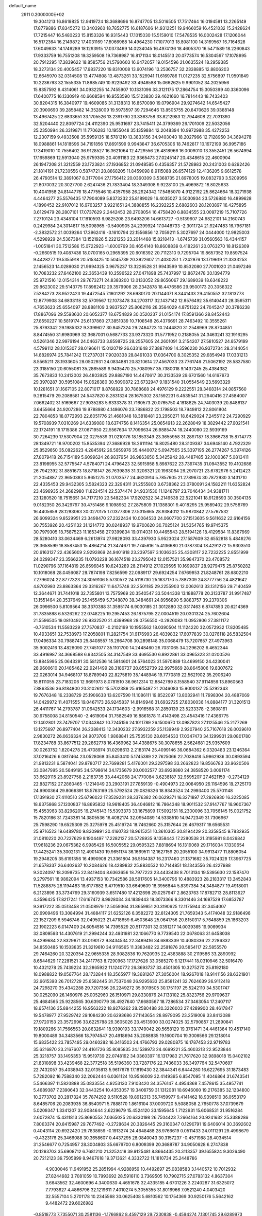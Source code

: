 default_name                                                                    
 2911  0.2000000E+02
  19.3041213  16.8619825  12.9419724  18.3688696  16.8747705  13.5016505
  17.7517464  16.0194581  13.2265149  17.8779886  17.8345272  13.3403960
  18.7852775  16.6187606  14.9312251  19.9466059  16.4521032  15.2428624
  17.7215447  16.5480223  15.8153326  16.9315443  17.1015030  15.5159010
  17.5478535  16.0002428  17.1206044  16.5172364  16.2149872  17.4031169
  17.8066988  14.4964230  17.1077013  18.8081100  14.3169567  16.7164628
  17.6049633  14.1746289  18.1293915  17.0373469  14.0234045  16.4974136
  18.4605370  16.5471589  18.2260843  17.9333759  16.7551208  19.3259508
  19.7368987  16.8171134  18.0145513  20.0773574  16.5304597  17.1078995
  20.7912295  17.3839622  18.8585756  21.5790603  16.6472057  19.0154596
  21.0635524  18.2959385  18.3273134  20.4005457  17.6837220  19.8310008
  13.6074196  13.2536757  32.2338885  12.8806203  12.6645970  32.0314508
  13.4774808  13.4873261  33.1529941  11.6169786  11.0127235  32.5756897
  11.9591849  10.2236763  32.1555335  11.8685749  10.9229492  33.4948588
  15.0662625   9.9901052  34.2025956  15.8357592   9.4314061  34.0932255
  14.7455907  10.1331096  33.3121175  17.2864754  15.3050399  40.3360096
  17.6400775  16.1330919  40.6608594  16.9553590  15.5123830  39.4621660
  16.7814443  18.7433403  30.8204315  16.3840977  19.4609085  31.3138313
  16.8570080  19.0796904  29.9274642  14.6545427  20.3900690  39.2858482
  14.3528009  19.5973597  39.7294646  13.8505755  20.8470626  39.0388148
  13.4967425  22.6833651  33.1705526  13.2391790  23.3363758  33.8212983
  12.7944608  22.7031390  32.5204440  22.8097724  24.4112390  25.9531697
  23.7415411  24.3799369  26.1701009  22.5032056  25.2350994  26.3319871
  11.7706283  10.1955048  35.1359884  12.2048394  10.9972988  35.4272253
  12.2307159   9.4933508  35.5959135  18.5781210  13.3833156  34.9403040
  18.2027966  12.7128950  34.3694278  18.0988861  14.1818596  34.7191856
  17.8691599   9.9943847  36.6705306  18.7462817  10.1972199  36.9957186
  17.3419010  10.7556402  36.9128527  16.3621064  12.4729556  26.4818966
  16.0009010  13.3552451  26.5674994  17.1659869  12.5913040  25.9759305
  20.4091183  22.9365473  27.0245147  20.4348615  22.4600904  26.1947208
  21.3212559  23.1723824  27.1936852  21.0948585   0.4356357  21.5728983
  20.2431003   0.6292426  21.1814191  21.7230556   0.5874721  20.8668205
  11.8459098   8.9115088  26.6574129  12.4136205   9.6612578  26.4790514
  12.3891067   8.3177004  27.1756412  20.0360309   3.5368735  21.8978005
  19.0832793   3.5209956  21.8070032  20.3027700   2.6247436  21.7833404
  18.3349308   9.9228100  25.4969872  18.8025633  10.4041958  24.8144776
  18.4775546  10.4357958  26.2924342  17.5485070   4.9122192  25.8624664
  18.3271938   4.4464277  25.5576435  17.7904089   5.8373232  25.8189029
  16.4035027   3.5030934  23.5726880  16.4899628   4.1890452  22.9107012
  16.6763257   3.9221651  24.3888855  16.2392225   2.6882603  28.1203897
  16.4275895   3.6129479  28.2807101  17.0737629   2.2442453  28.2708054
  16.4758420   6.8834555  23.0097219  15.7107726   7.2710124  23.4348104
  17.1810593   6.9825208  23.6493206  14.6613727  -0.5139607  24.6822101
  14.2160743   0.2429984  24.3014817  15.5098965  -0.5400905  24.2399924
  17.0448733  -2.3011724  21.9247483  16.7967181  -2.3832572  21.0039264
  17.3962416  -3.1610794  22.1556856  12.7059211   5.3027697  24.0444000
  12.9825003   4.5298929  24.5367384  13.1521926   5.2221253  23.2014468
  15.8218413  -1.6745739  31.0560563  16.4344157  -1.0051841  30.7512586
  15.0722923  -1.6000769  30.4654140  18.8608839   0.4182261  20.0763270
  18.8126309  -0.2660515  19.4087436  18.0700165   0.2965395  20.6016392
  20.7112310   9.7295704  19.8657352  19.8597524   9.4428277  19.5355918
  20.5153425  10.5045739  20.3922607  21.4030251   1.7242976  13.1719619
  21.3333253   2.1456523  14.0286030  21.9694325   0.9675237  13.3226528
  21.9943599  10.8532080  27.7001020  21.0497246  10.7083232  27.6462100
  22.3653439  10.2596522  27.0471898  25.7437997  12.8672478  30.1394779
  25.9721516  12.0154314  29.7673271  24.8383200  13.0133052  29.8656067
  29.1689039  18.6348222  29.8623002  29.5143775  17.8982412  29.3579906
  28.2342878  18.4476586  29.9500173  20.3058322   7.5284273  28.9522423
  19.4472545   7.1901292  28.6980170  20.1144071   8.3441433  29.4150552
  32.1813773  12.8779908  34.6833118  32.5709567  12.1073478  34.2703117
  32.1437142  12.6576492  35.6140443  28.3565311   4.7653623  25.6554097
  28.8881109   3.9837527  25.8062116  28.3564029   4.8751322  24.7045247
  20.3786238  17.8867096  29.5593630  20.6052377  18.6754829  30.0520237
  21.0154174  17.8591366  28.8452443  27.8550227  10.5819174  25.6137860
  27.3851039  10.7108548  26.4376691  28.7463492  10.3555261  25.8793342
  29.1985332   9.3399627  30.9457324  29.2484723  10.2444820  31.2548969
  28.8704851   8.8474550  31.6980969  32.3687001   0.5687733  23.9373320
  31.5771952   0.2188055  24.3463241  32.1916295   0.5261346  22.9976194
  24.0463733   3.8598725  28.2557605  24.2601091   3.2154207  27.5810527
  24.6579199   4.5799112  28.1015307  28.0196611  15.0120719  26.6331648
  27.3887409  14.3596230  26.9372734  28.3144054  14.6826974  25.7841242
  17.2737031   7.9020338  28.8491033  17.0364700   8.3025352  29.6854949
  17.0331213   8.5565211  28.1933605  28.0502931  24.0834881  20.8210614
  27.4567033  23.7761746  21.5062192  28.5837580  23.3185150  20.6055081
  35.2865589   9.9435470  25.7080957  35.7380018   9.1437245  25.4384382
  35.7673833  10.2412002  26.4803925  29.8887190  14.4470617  30.3133539
  29.6701560  14.6167973  29.3970287  30.5951084  15.0626380  30.5090872
  23.6732947   9.1831540  31.0554549  23.5693329  10.1281651  31.1667105
  22.8071017   8.8768829  30.7868668  24.4976129   9.2222551  28.3468314
  24.0857560   9.2815479  29.2088581  24.5437820   8.2831324  28.1675302
  28.1592231   6.4535541  31.2940416  27.4584007   7.0662402  31.5169667
  27.9035283   5.6333378  31.7160573  20.0765750   4.1818825  24.7403039
  20.8486137   3.6455664  24.9207286  19.9788980   4.1486076  23.7886822
  22.1798503  18.7949812  22.8061804  22.7804853  18.0772993  22.6051776
  21.4681048  18.3818481  23.2950271  18.6429024   7.2455112  24.7290929
  19.5708939   7.0310269  24.6339080  18.6374756   8.1416354  25.0654913
  22.2628049  18.3829442  27.6021541  22.1724191  19.1715386  27.0671950
  22.5567634  17.7096634  26.9885474  18.2440080  22.5939169  30.7264239
  17.5307904  22.0275539  31.0210176  18.1853349  23.3655958  31.2897187
  18.3966738  15.8714773  28.1349721  18.9700202  15.8535394  27.3686928
  18.2611194  16.8025480  28.3109387  34.6948140   4.7922329  25.8529650
  35.0822623   4.2845912  26.5659976  35.4440072   5.0947565  25.3397195
  26.2774267   5.3974126  27.8079418  26.7154189   5.6099624  26.9837954
  26.9863650   5.3425942  28.4487485  32.1000367   5.0813411  23.8198955
  32.5775547   4.5784071  24.4796423  32.5915958   5.8987622  23.7397435
  31.0943552  19.4102686  26.7942392  31.8851673  18.8718147  26.7639838
  31.3206321  20.1963064  26.2970721  23.6782976   5.2412423  21.2054887
  22.9650383   5.8651275  21.0703577  24.4620914   5.7857605  21.2789674
  30.7872930   3.1431710  22.4335453  29.9432305   3.5824323  22.3294311
  31.2555800   3.6738362  23.0780091  24.1582211  11.6352824  23.4696935
  24.2682980  11.8224514  22.5374474  24.9331530  11.1248797  23.7046434
  34.9381711  23.1280520  18.7515651  34.7177210  23.5482334  17.9202522
  34.2149538  22.5221041  18.9128593  30.3504135   9.0182350  26.3429797
  30.4751486   9.1098952  27.2875809  31.1388301   9.4018295  25.9589402
  29.5758769  16.4405659  28.1283063  30.0270175  17.0377306  27.5315665
  28.9384012  15.9870842  27.5767532  26.6099324   9.8529951  23.3498470
  27.2322434  10.0064533  24.0607700  27.1513605   9.5611632  22.6164156
  30.7553926  20.4251132  31.1214772  30.0248937  19.9700620  30.7025124
  31.5354765  19.9745375  30.7979305  18.7587523  11.1653458  27.9399834
  19.0114031  10.4465543  28.5194126  18.4129584  11.8367969  28.5280410
  33.0634469   6.2613974  27.9828093  33.4397930   5.9523024  27.1587609
  32.6552818   5.4849276  28.3658599  18.8587453  15.4864214  21.3474671
  19.7745616  15.4136680  21.0787304  18.4291272  15.9303510  20.6163127
  22.4365609   2.9292869  24.9401918  23.2397597   3.1036305  25.4308117
  22.7232225   2.8551999  24.0299347  23.3566235  11.0793228  36.1674518
  23.2795042  12.0157521  35.9847370  23.4708572  11.0290796  37.1164819
  26.6596845  10.6243289  28.2114912  27.1029595  10.1699837  28.9279475
  25.8750282  10.1018068  28.0456087  28.7874198   7.8256599  22.0989117
  29.6924254   7.6769953  21.8248761  28.6802210   7.2796024  22.8777323
  24.3059106   5.5730572  24.5118730  25.1637170   5.7887309  24.8777756
  24.4821642   4.8702980  23.8863364  29.3316267  11.6475748  32.2501185
  29.2255903  12.0062613  33.1312156  29.7140459  12.3644671  31.7441018
  32.7355801  13.7575969  20.3540547  33.5044338  13.1888778  20.3133787
  31.9917487  13.1551464  20.3537649  25.1455459   5.7348870  38.3484661
  24.8956890   5.9883757  39.2370306  26.0996500   5.8109564  38.3370388
  31.3585174   6.9030185  21.3012880  32.0317463   6.8747853  20.6214369
  31.7835888   6.5326262  22.0748225  19.2957453  26.1875795  22.0004519
  20.0301324  25.7602604  21.5596505  19.0810492  26.9332520  21.4399968
  28.0756550  -0.2826083  11.0952806  27.3811172  -0.7510534  11.5583229
  27.7570837  -0.2102199  10.1955562  18.0390504  11.1124220  32.0572932
  17.8205485  10.4933651  32.7538973  17.2058801  11.2821754  31.6176993
  26.4839832  17.6077839  30.0276118  26.5832504  17.0496334  30.7988743
  25.8408557  18.2664708  30.2898148  35.0068479  13.7207657  27.4973963
  35.9002416  13.4826090  27.7451077  35.1101700  14.2448460  26.7031065
  34.2296202   6.4652344  33.4916987  34.3668588   6.9342505  34.3147549
  33.4695530   6.8922861  33.0965323  31.0200526  13.8845995  25.0643291
  30.5812536  14.5814601  24.5764023  31.5970889  13.4699150  24.4230041
  28.9600610  20.1485462  22.9241499  28.3186737  20.8552739  22.9975669
  28.8645806  19.8307672  22.0263014  34.9468107  18.8789940  22.8275819
  35.1448946  19.7770819  22.5621902  35.2906240  18.8111055  23.7183206
  12.9691973   8.0781510  36.9612314  12.8842789   8.1558540  37.9114856
  13.8960563   7.8863536  36.8184800  20.3102612  15.5702389  25.6165487
  21.2046083  15.9000137  25.5292343  19.7676348  16.2338729  25.1906633
  13.6207590  11.1086111  19.8522097  13.8032941  11.7998304  20.4887069
  14.0429972  11.4071555  19.0467173  26.9245837  14.8149946  31.6932725
  27.8030036  14.8884177  31.3201513  26.4411767  14.2793787  31.0642533
  24.1734603  -2.9916568  31.2850139  23.5233378  -2.3608161  30.9758008
  24.8150540  -2.4619094  31.7582549  16.8861878  11.4143498  23.4543416
  17.4366775  12.1402801  23.7479707  17.0343842  10.7245156  24.1011789
  26.1500670  13.0987823  27.1125546  25.2177269  13.1275697  26.8977404
  26.2388413  12.3430232  27.6932259  25.1139949   2.9207940  25.7167618
  26.0039610   2.9830272  26.0636324  24.9073709   1.9868841  25.7535130
  28.6054533  17.0347473  34.1299931  29.0801780  17.8234788  33.8677512
  29.2862778  16.4369962  34.4388675  30.3078655   2.5624681  25.9357609
  30.0263752   1.8204278  26.4708974  31.0298613   2.2183174  25.4099146
  36.0684362   6.0320483  23.1246364  37.0216426   6.0817464  23.0528068
  35.8453410   5.1745389  22.7625066  22.7039418   5.9962936  30.0893594
  21.9813231   6.5874041  29.8780717  22.7699281   5.4176001  29.3297598
  33.2662823  19.8566783  33.9620506  33.0847995  20.5649195  34.5798614
  34.1735679  20.0002577  33.6928860  24.3858520   3.0091174  33.6629115
  23.8927758   2.2183735  33.4442068  24.1770084   3.6238187  32.9595207
  27.4621159  -0.2734129  22.8827152  27.2860465  -1.1214049  23.2903191
  27.7859139  -0.4904973  22.0084950  29.1164596  18.2725170  24.9900364
  29.8069391  18.5763169  25.5792524  29.0826326  18.9343524  24.2993400
  25.5701148  17.1391930  27.4110510  25.6796022  17.3529231  28.3376382
  26.0629371  16.3271897  27.2926930  16.3225085  18.6375868  37.1200837
  16.8695832  18.9618405  36.4046812  16.7864348  18.9011532  37.9147767
  16.9607367  15.4553963  33.8296205  16.2745143  15.5393373  33.1675899
  17.5092151  16.2300096  33.7056145  15.0021752  15.7820186  31.7243381
  14.3805536  16.4082174  32.0954089  14.5338510  14.9472349  31.7306967
  25.7598290  19.6525309  25.3275978  25.4519724  18.7462660  25.3157644
  26.4679317  19.6565531  25.9716523  19.6489780   9.8309991  30.4160733
  18.9615251  10.3610305  30.8194429  20.3358545   9.7832935  31.0810220
  20.7227629   8.1904497  17.2282127  20.5728935   9.1358443  17.2280538
  21.3195981   8.0426842  17.9618236  29.0675362   6.9985426  16.5005552
  29.0595323   7.8818694  16.1319069  29.1716034   7.1330654  17.4425241
  35.3002131  12.4901430  19.9651174  36.1669511  12.1627159  20.2055100
  34.9913477  11.8806054  19.2948205  35.6191356  16.4990908  21.3361804
  36.5164387  16.2317460  21.1371682  35.7024329  17.3967725  21.6578337
  26.6402637  10.2084626  18.4289832  25.8830532  10.7144851  18.1343556
  26.4227988   9.3024097  18.2098735  22.8419404   8.6363656  18.7977223
  23.4433438   8.7013134  19.5395630  22.1587470   9.2797561  18.9862094
  13.4937153  10.7342586  28.5917605  14.3400796  10.4883923  28.2183317
  13.2452843  11.5288875  28.1194483  18.6177882   6.4719510  33.6649609
  18.3956844   5.8397384  34.3484877  19.4918001   6.2123896  33.3734769
  29.3160939   3.6517480  17.4212698  29.0257947   2.8623763  17.8782713
  28.8113627   4.3596425  17.8217241  17.6167472   8.9928034  34.1839443
  18.3073366   8.3301446  34.1697529  17.6853787   9.3917222  35.0513458
  21.0508979  12.5059364  31.8659851  20.3190625  12.1175944  32.3454007
  20.6909496  13.3084994  31.4884117  21.6252126   6.3582272  32.8124305
  21.7659343   5.4174048  32.9186496  22.1527209   6.5946746  32.0495023
  21.4718659   6.4503648  25.0641756  20.8150317   5.7648859  25.1863203
  22.1902223   6.0147409  24.6054516  14.7395529  20.5177301  32.0351217
  14.0039365  19.9069934  32.0809593  14.4307619  21.2994244  32.4931981
  32.1066770   9.7739540  22.0678063  31.6458038   9.4299684  22.8329871
  33.0190172   9.8434534  22.3489416  34.6883339  10.4080336  22.2286332
  34.8550485  10.1503835  21.3219610  34.9116565  11.3383482  22.2581876
  20.5854117  22.5855570  29.7464260  20.3220354  22.9655335  28.9082836
  19.7620935  22.4383888  30.2119586  33.2890992   8.6544629  17.2281521
  34.2417763   8.7290963  17.1727626  33.0585270   9.1217441  18.0310946
  32.5016470  10.4321278  25.7439224  32.2865922  11.1240772  26.3693737
  33.4501305  10.3275270  25.8192180  18.0988822  19.0567764  28.1732844
  18.3565977  19.3681267  27.3056004  18.9267018  18.9141156  28.6321901
  32.6615393  26.7012729  25.6582445  31.7537048  26.9295633  25.8581241
  32.7624639  26.9112418  24.7298270  35.4342288  29.7207356  26.2249272
  35.9019505  30.1751197  25.5242110  34.5301747  30.0252090  26.1460976
  25.0052960  26.1510971  29.8330876  24.1133102  25.8323756  29.9709637
  25.4684565  25.9228565  30.6390779  36.4927640  17.6680567  18.7286534
  37.3463054  17.2407117  18.6574136  35.8844255  16.9563222  18.9276262
  28.2580488  20.3226003  27.4289900  28.4617847  19.5478977  27.9529742
  29.1084230  20.6293686  27.1143654  28.8979095  23.2519009  33.8413088
  27.9720153  23.3572996  33.6225788  29.3605026  23.4513900  33.0274025
  32.5790857  21.2890841  19.1809266  31.7566563  20.8632641  18.9390193
  33.1749042  20.5658129  19.3761471  34.4461364  19.4517140  19.8000489
  34.3483566  18.7974547  20.4918694  35.2088835  19.1600704  19.3006566
  29.1218014  15.6835422  23.7857495  29.0460282  16.3416503  24.4766793
  29.0280875  16.1787453  22.9719783  35.6216870  23.2167607  24.4161726
  35.8085835  24.1539973  24.4699221  35.4603213  22.9523844  25.3218757
  33.1495353  15.9519739  22.0748192  34.0360397  16.1317983  21.7617620
  32.9898018  15.0402102  21.8310898  33.4239468  22.3772518  35.5196360
  33.7287176  22.7436033  36.3497764  32.5470697  22.7432057  35.4038943
  32.0135813   5.9617678  17.1819430  32.3844341   6.6444280  16.6227695
  31.1873483   5.7282092  16.7588340  32.2062444   6.0361124  10.9546009
  32.4149395   6.8547095  11.4046864  31.6743541   5.5466397  11.5820888
  35.0833554   4.9253130   7.9103420  34.3576147   4.4954368   7.4578615
  35.4957741   5.4689387   7.2390643  32.0443254  10.4353057  19.3409759
  31.1312081  10.6946060  19.2176385  32.1234800  10.2773702  20.2817324
  35.7874292   9.5110528  19.8912313  35.7459977   9.4141462  18.9398510
  36.0553179   8.6485706  20.2083935  36.8540971   5.7888170   1.8616104
  37.0009720   5.5088058   2.7650778  37.0739679   5.0209347   1.3341207
  32.9084644   2.6229679  15.4524120  33.1595645   1.7122931  15.6068531
  31.9516284   2.6072874  15.4311813  25.8680553   7.0365025  20.6330198
  26.7504423   7.2664164  20.9241632  25.3388286   7.8063374  20.8415987
  29.7677492  -0.2728634  20.3826445  29.3160347   0.1290791  19.6406014
  30.3692602   0.4043114  20.6922420  29.7838659  -0.1913274  24.4648488
  28.9766619   0.0511433  24.0111291  29.4998679  -0.4323176  25.3466088
  30.3658607   0.4437295  28.0840043  30.3157237  -0.4571988  28.4034514
  31.2546677   0.7254957  28.3004803  35.6679700   6.8009399  20.3688787
  34.9050628   6.2747838  20.1293703  35.6908712   6.7681210  21.3252418
  39.9125481   8.8664435  20.3113357  39.1655824   9.3026490  20.7212123
  39.7505899   8.9467618  19.3713621   4.3332722  11.1810734  25.2448786
   4.9030046  11.9491952  25.2851994   4.9288959  10.4492697  25.0838583
   3.1440572  10.7012932  27.8244982   3.7081059  10.7993692  28.5916110
   3.7369505  10.7902715  27.0783132   4.8637304   3.6643562  32.4600696
   4.3400630   4.4651678  32.4335185   4.6701226   3.2240287  31.6325072
   7.7793627   4.4866796  32.1219611   7.4010274   5.3055355  31.8016966
   7.0521240   4.0403420  32.5557104   5.2701178  10.2345568  30.0625408
   5.6810562  10.1754369  30.9250176   5.5642162   9.4482472  29.6026982
  -0.8518773   7.7355071  30.2581136  -1.1766862   8.4597129  29.7230838
  -0.4594274   7.1301745  29.6289973   0.6230184  14.4731259  30.5712764
   0.7418361  13.9608809  31.3711009   0.9229905  13.8950130  29.8698250
   5.7703462   7.8387998  28.3281406   5.2544025   7.0665075  28.5596541
   5.7578225   7.8571569  27.3711985  -1.5277130  16.2340826  31.0051304
  -0.8380309  15.6087243  30.7826503  -1.4149760  16.3915263  31.9425384
   6.0292003   8.6725932  25.6534157   6.6867468   9.3482234  25.4879215
   6.3755295   7.8908167  25.2231675  10.0363212   9.8950741  28.3407348
   9.6113014   9.1370020  28.7418791  10.7896424   9.5296600  27.8768258
   2.0612823  17.6450640  25.3130270   2.4904024  17.1604969  26.0182096
   1.4180972  17.0316007  24.9577700   1.9412524  12.6192969  23.5062042
   2.1115991  11.8806469  24.0906784   2.7264920  12.6803359  22.9622330
   6.3924626  22.7193524  36.1170831   6.7081127  21.8523572  36.3718695
   6.0440343  22.5973959  35.2339318  11.8246793  22.1505060  28.4981525
  12.6869765  22.3354253  28.8702818  11.8484834  22.5497581  27.6285187
   7.7305571  28.7402799  24.5779442   7.3068979  29.1038236  23.8003963
   7.7179821  27.7935937  24.4370221   4.2890523  25.5538742  17.3381031
   4.0626473  25.0390286  16.5635667   5.1950311  25.8246063  17.1893139
   4.1798439  12.6434821  22.0712313   4.2368836  12.0471173  21.3246876
   4.8528445  13.3030023  21.9029006  12.1317610  25.5419951  26.3729610
  12.5257958  25.7144401  25.5178405  12.4083919  24.6514575  26.5889470
   5.9322194  32.3370872  22.2925251   5.6296734  31.4323747  22.2138291
   5.3474356  32.8356913  21.7218643   9.0019216  25.9995076  31.2859601
   9.3483190  25.5958211  30.4901725   8.2553061  26.5180075  30.9860352
   3.1057231  20.4879025  25.4416244   2.4412791  19.8185165  25.2783197
   3.9192477  19.9958394  25.5524550  10.5706575  23.7471520  32.8576906
   9.7298754  23.2903119  32.8329018  10.6962791  24.0662848  31.9640434
   8.2980445  17.8598006  28.3841919   7.6223642  18.3807643  28.8181097
   8.9651985  18.4971802  28.1294673   8.3287880  19.2681129  25.3380859
   8.8993744  20.0160429  25.5149014   8.9248930  18.5219098  25.2742773
  12.2118329  17.3694457  29.6227283  12.9538519  17.0497976  29.1094401
  11.5134246  16.7371274  29.4535207   9.9196112  29.4609150  20.9173674
  10.4498417  28.9945989  21.5636156  10.0035421  30.3832333  21.1592692
  18.2474022  17.6562863  32.9729472  17.8931144  18.1032724  32.2042369
  19.1607119  17.4795015  32.7474601  11.4458871  21.8701810  24.3208556
  11.1165777  21.7928569  23.4254182  10.6588865  21.8779012  24.8656512
   8.2984694  25.2951206  33.9793155   8.6329988  25.5352047  33.1152081
   7.6634541  24.6002435  33.8057264  18.7693978  24.8001642  18.8829137
  17.9969639  24.9821683  19.4181260  19.2186850  25.6427530  18.8164531
  14.4698850  23.2971478  36.0210892  14.4652567  22.5641689  36.6366802
  13.6455561  23.7545040  36.1870380   4.0886283  18.7230447  38.0627098
   3.5700908  19.5264443  38.1062969   3.5990353  18.1538999  37.4689044
  -0.8596131  25.8547225  30.1431492  -0.2785409  25.3217052  29.6004896
  -0.2841632  26.2385836  30.8047684   3.8507716  20.6176765  28.5757317
   4.5985680  20.4302598  28.0083628   3.4170624  21.3638091  28.1617097
  26.7996437  26.0803826  19.4730288  27.1767939  25.3372068  19.9438571
  26.2073110  26.4884002  20.1046106   5.4151690  31.6190246  26.9242099
   5.8818946  31.9774610  27.6791419   5.6262835  32.2161454  26.2064988
   4.3251230  27.5983405  32.2398836   4.6185723  26.9741051  31.5762199
   4.6300529  28.4478383  31.9211311   4.0873030  17.0891633  27.2855849
   3.9464555  16.9090447  28.2150746   4.2082975  18.0376412  27.2410655
   4.1083979  17.5882048  32.4627218   4.1487096  18.4721943  32.0977979
   4.5450505  17.6593525  33.3115471   6.8029834  14.9221559  32.8599490
   7.7249018  14.8827421  33.1143987   6.3286945  14.6039839  33.6280952
  15.4542223  27.4079405  27.0009449  14.5798587  27.7246906  27.2276371
  15.3194043  26.4957123  26.7442433   5.7604337  25.2784472  27.6025418
   5.8862764  25.1688695  26.6599983   5.5779606  26.2115869  27.7129308
   7.6607357  29.0983067  27.2525199   7.6394705  29.9680730  27.6516269
   7.6852629  29.2674839  26.3107082  16.8881706  26.3368718  33.2953198
  17.5119608  25.6516811  33.5353849  16.2825619  25.9082384  32.6905525
  -1.9480373  21.0119653  21.9705832  -1.8758170  20.1904298  22.4564797
  -1.2580354  20.9604887  21.3091610  13.2020856  22.9709689  26.3645985
  13.0006777  22.2514065  25.7663539  13.9138501  23.4464972  25.9362341
   7.6894748  18.6261962  19.6808958   7.8646516  18.1992804  18.8422732
   7.2279900  19.4317556  19.4477911   1.6256418  21.0579171  32.7097664
   2.1144566  21.1819304  33.5233466   1.3810817  21.9431487  32.4399755
   1.8214644  27.9863521  15.4990968   2.6118491  27.9338366  14.9617272
   1.1200039  28.1745955  14.8755990   9.9761292  16.3276717  31.6099258
  10.0813119  15.7067648  32.3307885   9.9869627  15.7841043  30.8221130
   5.1412060  27.9811659  27.5017880   5.7326117  28.3897088  26.8696774
   4.8337093  28.7064352  28.0455361   2.7130121  27.2272809  26.4936697
   2.3003814  28.0897066  26.5404623   3.6044703  27.3707306  26.8114062
   5.7521647  26.8174132  34.2419897   5.5065849  27.0727683  33.3527674
   6.6903251  27.0003336  34.2932447   9.3719930  20.5031855  33.7065737
   8.8438643  20.9946381  33.0774582   9.0642035  20.8015250  34.5624306
   6.2643020  32.4077979  30.7330068   6.5043282  33.2560823  30.3601357
   7.0139591  31.8429519  30.5454030   4.4191499  12.6916657  32.9269624
   3.7619702  12.4776510  32.2647356   5.2060585  12.2268313  32.6424702
  -3.3904780  25.2403018  30.6558961  -3.8701143  25.7640298  30.0141097
  -2.4684689  25.4072732  30.4603158   7.3897408  22.7301207  21.5373262
   6.6867243  22.9231496  20.9170525   7.1593880  21.8756616  21.9021123
   8.3991912  21.3227833  29.2643634   9.1075893  20.6790764  29.2576178
   7.6129990  20.8117229  29.4565895  15.5337267  26.0650262  22.9783295
  15.8617138  25.6885247  22.1616883  16.3221016  26.2740011  23.4793550
  21.3502607  26.5312450  27.0170535  20.8769748  27.2843767  26.6634647
  21.9925132  26.9117342  27.6161958  13.5468710  20.3446660  19.2124609
  13.8291750  19.5277245  18.8011911  14.1020020  20.4267487  19.9879117
   6.6291774  14.2407737  21.8098263   7.1797456  13.5645776  21.4150285
   7.0358427  15.0657323  21.5446877   4.3208222  20.0468634  31.1478776
   4.2620282  20.3355227  30.2371357   4.3474301  20.8582210  31.6550489
  25.6053686  25.1716853  26.1512048  25.8339764  25.8992199  26.7297060
  26.2540691  24.4959901  26.3483228   8.4833264  32.2497046  26.6076307
   9.0413748  31.8368614  25.9485599   7.9480016  32.8704766  26.1133621
   5.5902578  25.8885659  30.5917859   5.3863980  25.4718861  29.7544980
   5.8997940  25.1725686  31.1465535  18.9229610  23.7531745  23.6541753
  19.8538529  23.7494555  23.8770166  18.8221297  24.4960087  23.0589759
  15.2430224  26.8027855  17.9665490  15.0003235  27.6443531  17.5804233
  14.7992925  26.1525507  17.4220031   3.3517240  16.5454663  29.8257616
   3.7184292  16.7993490  30.6726989   3.3123920  15.5896394  29.8586217
   6.7636592  19.2810955  30.2165374   7.1252913  18.6811002  30.8688102
   5.8839661  19.4809318  30.5365958   4.3792245  37.8465725  27.5974119
   4.7082947  37.5415499  26.7518909   5.0723455  38.4149044  27.9332900
  -1.2290544  23.3353285  25.0399803  -0.3281041  23.0691397  24.8565029
  -1.1420433  24.1504007  25.5342658  10.2817759  31.7716837  28.6424950
   9.5790401  31.5695054  29.2601666   9.8357297  31.8971514  27.8049197
   4.2398262  19.5028516  34.6191719   3.5053543  19.2225792  35.1652765
   4.9142899  18.8397292  34.7661383  10.5343731  21.6067267  21.7906659
   9.6069056  21.8378031  21.8420419  10.5372577  20.6729439  21.5802538
   5.2043860  23.4919795  38.5508870   5.4548772  24.3579682  38.8726780
   5.7375910  23.3645796  37.7662256   5.9375361  17.5001091  34.9840649
   6.8029135  17.3667039  34.5973392   5.8770356  16.8358883  35.6706378
  13.0706254  32.8143294  27.4615703  12.5757830  32.0463127  27.7470755
  13.8867685  32.7722540  27.9599395  -0.8272395  17.2296150  26.5076250
  -0.2104191  17.1453693  27.2347200  -0.8353045  16.3641153  26.0988742
   2.7827279  10.4956617  33.9128088   3.0597888  11.3701426  34.1862173
   1.8303576  10.5053606  34.0083525  19.3379436  20.8241779  23.4721206
  20.0374673  20.6717848  22.8367665  19.0823013  21.7360249  23.3327867
  17.3878631  33.1580471  18.5153186  16.5741238  32.7076526  18.2890335
  18.0668071  32.6792692  18.0398835  12.5434076  29.3106617  25.0562252
  11.8671308  29.9870396  25.0188807  12.5915654  29.0709551  25.9816729
   4.2900415  28.5329362  19.7421787   3.9780343  28.1935468  20.5810459
   3.7357218  28.1050447  19.0895912   8.2462638  30.6640890  30.2957065
   8.9332922  30.4560099  30.9288944   7.6510978  29.9153623  30.3333586
   0.6160073  25.3999635  27.6675651  -0.0366988  25.7383369  27.0546132
   1.4105255  25.8955358  27.4691192   0.1329657  11.3354723  31.4162044
  -0.2862541  10.9887021  32.2037557  -0.5942191  11.5428525  30.8293250
  15.1267520  14.4649923  35.8624128  14.3512294  14.3838793  35.3072398
  15.7486891  14.9647392  35.3335658  16.4812605  12.2528398  37.5797962
  15.6478490  12.5352981  37.9564586  17.0273662  13.0389037  37.5899905
  11.4531700  32.8633841  19.4276769  11.6611283  32.3696722  18.6344344
  11.9175924  33.6936330  19.3217034  15.7885566  24.2551874  31.8470447
  15.4293071  24.2998093  30.9609406  15.1966414  23.6671229  32.3161379
   4.2774815  19.2915865  22.7940361   5.0945552  19.7352642  23.0215719
   4.4004640  18.3923765  23.0982212  12.4920041  19.1570045  31.6808446
  12.2142326  18.9106571  30.7985817  12.3340821  18.3744337  32.2089311
   9.1775631  15.3362533  34.4485178   9.6185408  14.5577375  34.7886409
   8.8696161  15.7972202  35.2288446  17.4613920  22.6854687  25.4830824
  17.9409838  21.8798940  25.6761443  17.9844718  23.1200327  24.8094553
   9.1995224  25.8676172  18.4246824  10.1545187  25.9271646  18.4505273
   8.9004719  26.5555328  19.0193022   3.7086615  13.7242510  29.3759760
   4.6407101  13.5764136  29.5361676   3.2841447  12.9188414  29.6714973
   6.4277455   6.8125429  31.4471588   7.1205567   7.3042226  31.8881753
   5.6464741   7.3562081  31.5485241   4.6812500  16.9676061  23.9782074
   3.9787818  16.6184029  24.5266848   5.4282928  16.3950784  24.1524801
  10.6449434  19.4783224  28.6542017  11.1716226  20.2695089  28.5407780
  11.2831288  18.7912648  28.8463033  10.4773079  15.3665203  28.9718122
  10.3587638  14.4292333  28.8179546   9.7872867  15.7831380  28.4555446
  21.4257621  22.0095828  19.7440408  21.3346306  22.9276026  19.9993183
  21.8257312  21.5880419  20.5046720   9.7720657  16.9653532  24.8793640
  10.3966813  17.2399836  24.2080480   9.8485973  16.0114829  24.9018597
  15.3748429  19.4873919  28.2811811  15.0361710  19.6342153  27.3980185
  16.3148142  19.3548046  28.1582726  10.3893338  38.9302954  21.0106175
  10.4399445  39.8706873  21.1818879   9.4857526  38.6964576  21.2229683
  14.4684842  24.2368209  29.0520995  14.8771818  23.3717673  29.0224297
  14.4523535  24.5255213  28.1396174  13.1473515  17.0351960  33.6945130
  13.9372402  17.4270879  34.0669757  12.4680559  17.1971769  34.3491514
  20.3242125  14.9172308  31.1344684  20.4408707  15.5704710  31.8243234
  20.2536608  15.4295137  30.3289744  10.0535740  23.9568164  29.1892630
   9.5853935  24.2315020  28.4008553  10.2109109  23.0214260  29.0607258
  15.3739324  24.7399293  25.5506971  16.1710589  24.2228506  25.6666746
  15.3119655  24.8757102  24.6052049   3.5050662  23.3496177  27.6572900
   4.3962341  23.6163315  27.4316459   3.2547532  23.9327054  28.3739377
   4.0570737   8.5788306  32.4216048   3.3889001   8.5500668  31.7368066
   3.7313966   9.2261982  33.0469697  13.4422337  34.9809303  22.5128136
  13.1073828  35.7658575  22.0792287  14.0364003  34.5888503  21.8729142
  16.2686944  35.4661304  30.3354756  17.0701711  35.3881627  29.8179932
  15.9235311  34.5743558  30.3782788  12.0491242  27.2549337  35.0939629
  11.8187760  27.5203616  34.2036149  12.0885413  26.2992849  35.0563654
  26.3115380  27.3409460  27.6769268  26.0102089  26.9650084  28.5040323
  27.1353596  27.7756017  27.8974358  20.6071709  29.3216776  26.2108762
  19.8819198  29.6658623  26.7322010  21.3668244  29.3783792  26.7904824
  12.8044527  27.7332406  27.8175197  12.4292610  26.9533574  27.4085634
  12.0769670  28.1229024  28.3024529  15.3535699  27.3726341  29.8349800
  14.4714352  27.7378324  29.9035398  15.5103294  27.3002661  28.8934806
  18.4421186  29.7430441  27.9104603  17.7568324  29.6336402  27.2511838
  18.5035173  28.8879769  28.3362797  17.6006242  27.4139463  24.7777002
  18.4639155  27.5939992  24.4054894  17.7678304  26.7792395  25.4744219
  18.9564973  25.5399525  26.4046435  19.0512874  24.5986332  26.2591625
  19.8007967  25.8130584  26.7635355  15.0004791  31.3454400  19.0890330
  14.7884220  31.2357985  18.1620797  14.3669101  30.7928150  19.5466657
  22.7779555  29.2394571  28.1841292  22.9067422  30.1794133  28.0571324
  22.7331496  29.1300264  29.1339972  18.1688750  38.7585823  28.7067966
  17.5421747  39.0238277  29.3799410  18.8532348  39.4270004  28.7399737
  16.5317940  35.3554933  22.9412967  16.6392785  35.1617299  22.0100960
  15.5993172  35.2183884  23.1083925  21.1876866  24.1860939  21.1740497
  22.1178000  24.1313188  20.9546856  21.1463665  23.9543061  22.1018422
  14.6297398   3.3352330  19.1731646  13.8910757   3.4272354  18.5713816
  14.9647593   4.2256178  19.2790355   9.7957827   0.7188006  19.0818918
   8.9130206   0.4654019  19.3516177  10.1979635  -0.0964862  18.7822423
  10.0318104  -1.4014831  25.4368554   9.9511829  -0.4984065  25.1299617
   9.5242350  -1.9143891  24.8079466   5.9783746   8.7053946  13.2727175
   6.6004600   7.9966066  13.4366112   5.3716042   8.3465709  12.6251784
   2.2662419   6.9229736  13.5154153   1.9590227   6.4125350  14.2646153
   1.9510481   6.4402750  12.7512905   4.2709861   5.4796306  28.6073576
   3.6649182   5.4791696  29.3482444   4.9322446   4.8272736  28.8384403
   5.2331435   1.5472092  18.5618972   5.0966302   2.1193454  17.8067441
   4.4141345   1.0585048  18.6432857   9.9412180  -0.8840686  15.0407453
   9.3523064  -0.2757309  15.4872207  10.4463759  -0.3330960  14.4428519
   8.1058530   6.5967501   9.8891344   7.4116137   7.0555003   9.4160467
   7.6972020   6.3266383  10.7114942  11.6496359  -2.8687200   6.1322773
  12.5598352  -2.8660430   5.8360311  11.1431815  -3.0807372   5.3481953
   7.9791447   6.0961877   7.1180682   8.3963868   6.2328281   7.9686387
   7.8411471   5.1503022   7.0681768   4.7420565  11.6395563  19.4379626
   4.7045219  12.2154355  18.6742965   5.3330215  10.9333815  19.1766019
  11.4552966  -7.3979143  16.4882715  11.5898419  -6.6241454  15.9410869
  11.1104956  -8.0588501  15.8878483  -2.4112772   9.2534626  15.1823073
  -1.8446983   9.1576720  15.9478426  -3.1794041   9.7213450  15.5098725
  13.0116713  -1.8720560   8.4868500  12.4355607  -2.2386472   7.8160749
  13.6336062  -1.3319482   7.9992925   7.8965468  -2.9421982  24.4555610
   6.9506650  -3.0447852  24.3506069   8.1743194  -2.4672285  23.6723126
  16.0132109   5.7916191  18.4558334  16.9301509   5.7557382  18.7281666
  15.9131570   6.6597605  18.0652548  12.9315800   6.1153351  10.0785884
  12.3884098   5.9458199   9.3088724  12.3991144   6.6935298  10.6248512
   6.9417244   2.7702199  20.5555554   6.3537768   2.4537877  19.8696837
   7.3539427   1.9786794  20.9016359   8.9079256  -5.6249872  22.7318395
   8.0451935  -5.4278423  22.3670671   9.3504041  -6.1231302  22.0445999
   3.9623021   6.2345924  18.7939451   3.2197633   6.3215230  19.3917001
   4.6651531   5.8757706  19.3356824   5.7570890   5.2298422  20.9142977
   5.6285858   5.0644159  21.8482961   6.1050183   4.4068689  20.5709437
   6.0930837   9.5776720  17.6674875   6.8090794  10.1081987  17.3180259
   5.4970818   9.4623961  16.9274030  19.2474376  -3.8046906  19.6879205
  18.6489503  -3.1693958  19.2949254  19.9511173  -3.2727577  20.0595575
  12.9719441   5.9632528   4.4675328  13.5829142   5.4226290   3.9668599
  12.3412489   5.3402434   4.8285239   4.6128537  11.4753117  11.7518240
   4.7717926  10.5609750  11.9862567   3.8193978  11.7113422  12.2323955
   8.0605430   8.4203269  29.2967471   7.1709448   8.2334767  28.9968572
   8.5291796   7.5930033  29.1865329   2.3877995   2.5207538   8.9978060
   2.1707413   3.3482546   8.5684343   3.3424973   2.5297109   9.0663891
   7.7310936  11.5391679  29.9059158   6.8316657  11.2620900  30.0805270
   8.0013343  11.0144598  29.1523355   7.1625941  11.0264135  21.9810793
   7.1533657  11.0012094  21.0242557   6.7621631  10.1984554  22.2463569
  11.9367391   2.2538172   8.9571868  12.1212945   1.8123934   9.7862322
  11.5282041   3.0810808   9.2120710  12.0682157  -0.8491425   1.3708391
  12.0990851  -1.0304755   2.3101992  12.0231058   0.1052118   1.3124885
   9.1265717   0.7820831   8.3059823   9.5931227  -0.0498759   8.3860216
   9.6104970   1.3834823   8.8719921   8.4859548   6.3200490  14.8740658
   8.3377489   6.6843820  15.7467217   8.9492297   7.0115240  14.4013391
  13.4796965  -4.5334014  18.0623349  13.1567055  -4.2880949  17.1953093
  14.0291620  -5.3011988  17.9048338  11.5555858  -0.5708091  22.2482135
  12.0050275   0.1759398  21.8524862  12.0680504  -1.3314376  21.9742498
   6.4465880  12.9484207   4.4227747   6.2450411  12.2686571   5.0658392
   5.8157362  12.8052914   3.7172452   8.0455704  -3.0045055  12.6548120
   7.3230201  -2.4220569  12.8891334   8.3770433  -2.6542680  11.8279557
   9.8535953  14.1379549   9.6934621  10.1428959  15.0491902   9.6466942
   8.9037029  14.1932873   9.7977434  14.0638248   1.9099204  23.5326547
  13.6092720   1.9130141  22.6902747  14.7421800   2.5790294  23.4412261
  10.4151203  -2.1878912  18.1388466  10.1244310  -2.5322277  17.2943563
  11.2513631  -1.7625603  17.9490480   2.6020034   3.6640499  19.0242580
   3.2231879   4.3119134  18.6916403   2.6038962   2.9699570  18.3651198
   7.7557052  -2.8077815  27.3219522   7.8998275  -2.7189432  26.3798437
   8.5895932  -2.5530495  27.7168880  13.3332390   2.1333539  11.8220929
  13.9758846   2.6025270  12.3541784  12.5913522   2.7346877  11.7570282
  13.1025407  -1.5999684  17.8076070  13.4087782  -1.9937712  18.6245341
  13.1565064  -2.3078131  17.1655202   7.1738347   2.6036944  11.4250542
   6.7303778   2.3308465  12.2282552   7.8209568   1.9170950  11.2636661
   8.1785402   7.4505285  17.3076454   7.6468467   8.2464421  17.3001972
   8.1855815   7.1757654  18.2245356  10.5009898   3.1676596  22.8415154
  10.8987492   3.9163684  23.2858739   9.8403417   3.5537387  22.2664337
  10.7905173   1.3827533  27.0180085  11.6663797   1.5005692  27.3857262
  10.9308182   1.3469703  26.0718230   5.6042638   4.2047281  23.5697597
   6.3785364   3.7768791  23.9353810   5.3827032   4.8839718  24.2067611
   4.9813230   7.0793707  22.9684259   5.9092501   6.9896662  23.1855346
   4.9078235   7.9547704  22.5882877  10.4471347  11.7477385  15.1602164
  10.8865241  12.5659968  15.3917810   9.7919784  12.0031520  14.5107813
   4.3473338   9.1482783  15.3683771   3.6961935   8.6082048  14.9205281
   5.1090201   9.1350425  14.7888164  12.6261113   9.1246752  30.5763789
  12.7300257   9.6547780  29.7861735  12.4281979   8.2463925  30.2512918
  -5.7534668  14.7352951  17.0264103  -5.1885244  13.9826993  16.8512776
  -5.1809202  15.3691850  17.4583894  10.2387753   0.9220598  24.3356030
  10.1280041   1.8684882  24.2448567  10.5401725   0.6325294  23.4744621
   9.9602545  11.1878950  21.8004326  10.1152405  11.0904406  20.8609041
   9.0077038  11.2341704  21.8825152  10.9669300  10.7089943  19.3150390
  10.5431901  10.3330300  18.5434645  11.7701678  11.1056069  18.9777864
  15.3947357   4.7564393  11.2513996  14.6426100   5.2029951  10.8626496
  16.1298590   5.3509482  11.1017840   6.8087273  12.7962629  24.3187212
   6.7231526  13.7351241  24.1530453   6.8231969  12.3996804  23.4476616
  14.8070389   0.6060094  14.1660266  15.1179976   1.4709402  13.8987606
  14.4191504   0.7472582  15.0296371  13.7255172   0.8366534  16.5693986
  13.0962089   1.4878290  16.8795169  13.4447429   0.0182545  16.9788138
   4.1201957  14.2198253  26.3350269   4.5991732  14.9650897  26.6975090
   4.2130978  13.5319269  26.9941148   9.7067680   1.1249115  11.4667365
  10.1295393   1.4989385  12.2397825  10.3862236   0.5887010  11.0580186
  12.5723161   1.8674506  20.9639977  11.7276093   1.8692111  20.5137765
  13.1138196   2.4745810  20.4596184  10.5349295   2.8024059  15.3683834
  10.9741889   2.8440680  16.2178227   9.7377670   2.2995373  15.5353772
  15.0663469   7.2687215   5.7891516  14.8821573   8.0207069   5.2262803
  14.2855966   6.7195143   5.7182135   4.0341811  14.2208131  10.0738631
   3.8443833  13.4725303  10.6397972   3.2681753  14.2905922   9.5041282
   4.2202449   6.2144226  15.9015517   3.2840822   6.3180601  16.0721114
   4.6204412   6.1869822  16.7706441   6.3129303  10.1990318  35.7483000
   6.0089312   9.2916127  35.7281278   7.1703949  10.1550129  36.1714413
  11.7355184   5.5525308  16.1892861  12.3332863   5.9544870  15.5589396
  11.2072701   4.9488128  15.6670695   7.4841644  17.0146033  21.8823051
   7.8936381  17.3829268  22.6651850   7.5098986  17.7253134  21.2416330
  11.8224689   2.5855747  17.9321408  11.2829485   1.9795141  18.4399205
  11.8022304   3.4012309  18.4326677   9.4301045   4.7872005  20.3657914
   8.6724848   4.2433345  20.5813233   9.0566821   5.6385198  20.1376620
  12.1504450   7.2623561  18.2171547  12.2993186   6.8959533  19.0888298
  11.8926526   6.5114015  17.6825128  14.4565771   4.4718398   7.3743847
  13.5482480   4.5630539   7.6622218  14.5007134   3.5939886   6.9953582
  10.3944524   9.1046864  16.8054888   9.6963523   8.5079977  16.5355800
  10.9431643   8.5823027  17.3905207  12.0268432   4.5686817  19.9026199
  11.1665822   4.8259212  20.2342985  12.6484654   5.0223835  20.4718055
   3.0616624   7.7626143  25.2484856   3.9189727   8.0368826  24.9228665
   3.1623300   6.8283150  25.4306470   9.1417482  15.2605527  17.8561792
   8.2119279  15.4878531  17.8554728   9.5509809  15.9276939  18.4072535
   4.2664552   9.7654242  22.4428439   3.3335669   9.5731144  22.5375443
   4.4127032  10.5254602  23.0060389   9.0486229  10.7993442  32.3757431
   9.9737416  11.0155413  32.4925586   8.8423222  11.0999072  31.4906817
   8.6939547   4.5140537  25.5271513   8.6107309   3.6226530  25.1884621
   9.2319520   4.4222377  26.3135104   5.9246927   7.7518100   8.5285461
   6.0580036   7.2174684   7.7456418   4.9736618   7.8052119   8.6229932
  12.4428774  -3.2255479  21.2023408  11.5344158  -3.5259026  21.1755777
  12.9618803  -4.0291950  21.1704156  13.7782081  14.6219687  23.9747716
  13.1335836  13.9866824  23.6631590  14.1268113  14.2351573  24.7779433
  16.1662811   1.1838456  19.6333918  15.5818476   1.9416018  19.6551839
  16.0703044   0.8327296  18.7481021   9.1183089  -1.9960756  22.1920669
   9.9690342  -1.5592418  22.2329886   9.1953397  -2.6018650  21.4549663
   7.6765574   8.1956028   5.5662109   8.2601009   8.7909285   6.0366322
   7.7621823   7.3615968   6.0280919  12.0911063  -6.0677183  22.8281181
  11.8723582  -6.9283309  22.4707291  11.3947228  -5.4926335  22.5110072
  10.5927297  16.9277949   9.4156832  11.0144738  17.4415842   8.7269275
   9.7518626  17.3624725   9.5579145   8.9778788  10.0011636   7.1350316
   9.7832600   9.8971671   7.6417640   8.2757086   9.8955803   7.7769358
  22.2556260  -0.1709765  24.4528471  22.3340252   0.6510869  24.9368896
  22.7593325  -0.0262696  23.6518655  21.1729052   2.3088155  16.0351768
  21.4166447   1.5022836  16.4894113  21.8407389   2.9424930  16.2972507
  18.6428210   3.0519468  18.6354300  18.3669628   2.7856548  19.5124834
  18.3755689   2.3273374  18.0699662   0.0994823   9.3007409  11.1513125
   0.8853501   9.5126189  10.6475751  -0.6132537   9.3472460  10.5140712
  16.2238420   7.2660820  -1.1501001  16.6612184   7.7147326  -0.4264660
  16.3003887   6.3361361  -0.9366214  19.0297549   4.7522780  16.4798702
  19.7342369   4.3454622  15.9754518  18.8692341   4.1436764  17.2010283
  16.3583103  -2.9894856  14.3760578  17.1557297  -2.5026879  14.5843415
  16.1040924  -2.6730970  13.5091649   2.5895602  11.7963736  13.3925547
   1.8372499  11.2325895  13.5725784   2.7741504  12.2237641  14.2289132
   7.4178454   3.3614672   7.9395643   7.2103739   2.8239831   7.1751702
   7.9101231   2.7774843   8.5165031   9.8853403  -1.8217041   8.0745259
   8.9883375  -2.1544290   8.0443261  10.2487695  -2.0344229   7.2149320
   4.1483128   7.2643444  11.5113894   4.4090488   6.3438795  11.5429012
   3.2759421   7.2797789  11.9050428   8.4641321   7.2351868  20.1027227
   7.7182529   7.4355863  20.6681748   9.1483240   7.8423605  20.3845973
   9.4185688  22.7431889  18.4983294  10.2168693  22.3577711  18.8594404
   9.5269710  23.6851820  18.6292109  17.2120566  14.8744096  23.3472008
  17.7182132  14.1629811  23.7395105  17.7075566  15.1180257  22.5653039
  12.0443858  22.3580845  18.2001649  11.7992316  21.8096415  17.4549525
  12.6506847  21.8173191  18.7063332  12.8955978  24.6020490  10.4375849
  12.8334405  23.6834619  10.1757338  12.8114907  24.5855578  11.3909400
  13.9793432  26.4919367  13.5760641  13.9278573  26.4892841  12.6202534
  14.8789620  26.2273579  13.7681991  14.5282517  19.7545344  25.7095288
  13.7915891  19.2217132  25.4100933  14.9979035  19.9858285  24.9081786
  12.8776484  23.8099081  13.0724856  13.7284761  23.9832452  13.4753235
  12.2465497  23.9400549  13.7803049  22.0732857  15.5578695  12.5312644
  22.1578701  16.4876264  12.3200076  22.0341891  15.5320768  13.4873178
  25.3962239  13.9687322  17.3853894  24.9284187  14.0902743  16.5591826
  26.3120734  14.1453229  17.1702915  14.1678186  17.4515250  11.7626553
  14.0364511  16.7899148  11.0835041  15.0772081  17.7295826  11.6534464
  22.3143342   8.9704174  25.3442074  21.7646637   8.1895118  25.4096350
  22.9170121   8.7795634  24.6254683  17.9792570   8.9134035  13.5627553
  18.5771736   8.5300878  12.9210415  18.1387905   8.4167554  14.3653271
  24.0911064   9.0523900  21.1971056  24.0116527   8.6376423  22.0561186
  23.7818502   9.9478580  21.3339616  14.2300586  10.3911684   9.7529081
  14.2996625   9.5160153   9.3714709  13.7145269  10.2649453  10.5494799
  11.3983718  17.0403940  18.6457074  12.3493259  17.0329981  18.5367874
  11.0616073  17.3121224  17.7919011   7.4397335  26.5616963  12.8735094
   7.0312908  27.1231208  12.2145641   8.3704954  26.7811165  12.8314506
   8.2262054  25.1913024  21.4909422   8.4033991  25.3737791  20.5681548
   8.1320320  24.2396807  21.5331241  19.7340369  10.8357085  14.2733645
  19.0938079  10.1271534  14.3388489  19.2639135  11.5432957  13.8323018
  22.1589575  12.1332825  13.9671349  21.2473675  11.9107793  13.7781168
  22.6610756  11.6841407  13.2871490  12.1837485  25.1302626  30.7164142
  11.7293939  24.6031640  30.0591770  13.1127810  24.9659198  30.5547911
  22.1033618  20.4893354  25.4989779  22.8348278  20.9643396  25.8933892
  22.3602216  20.3703899  24.5845891  19.7632338  17.4740484  23.4444349
  18.9724059  18.0059914  23.5330892  19.5145658  16.7739603  22.8408849
  24.2086965   8.2052678  23.6726203  25.0838775   8.5848503  23.5938353
  24.3620314   7.3111271  23.9779607  30.3712950  18.3565879  20.5487285
  31.0870312  18.4330684  21.1796837  30.0625743  17.4556458  20.6447836
  18.8610243  13.1637987  24.9895384  19.0942608  13.9458841  25.4897132
  19.6731372  12.6594618  24.9410744  24.7768050  22.4763166  24.7619472
  25.1188765  22.9783909  25.5016366  25.0031848  21.5683918  24.9635819
  16.0029899  13.5251204  13.9458844  15.5120875  13.0009593  14.5787365
  15.5070074  13.4435021  13.1312853  12.0377901  12.8933363  22.6915194
  12.1085535  13.2463429  21.8046086  11.3422354  12.2382768  22.6337915
  11.7880116  25.3771952  18.4951768  12.4387598  26.0176628  18.2078443
  12.1557559  24.5311027  18.2399838  27.5993596  13.4665481  23.4752673
  28.3037025  14.0834076  23.6743082  27.8020977  12.6934429  24.0019906
  10.8388146  20.7365514  16.2314087  10.6430099  19.8033932  16.3157188
  11.2355193  20.8206556  15.3643541  24.0986223  24.2962748  20.9834110
  24.1111820  24.5148035  20.0515745  24.6079324  23.4883061  21.0468267
   6.1672783  17.5874103  14.4869311   6.3196243  18.5281995  14.3978344
   6.7004009  17.1920701  13.7972078  34.6582401  15.1441995  24.9092317
  34.0321683  15.0092480  24.1978570  35.2937121  14.4357641  24.8066332
  20.4586497  21.7464877  13.6592212  20.9212352  22.3048537  14.2841002
  20.1370998  21.0140121  14.1848799   9.6170532   8.8101335  24.7822836
  10.3276072   9.0758288  25.3660222   8.9946580   9.5365525  24.8165089
   6.6832526  21.1238261   8.4704841   5.8443978  20.7375970   8.2187274
   7.3013575  20.8030009   7.8137884  11.7712618  28.2026381  18.5013530
  12.4182723  28.6509370  19.0459971  11.1063990  27.8995766  19.1196920
  15.6383659  13.1525304  21.5970043  15.8885899  13.8878872  22.1563522
  15.8956975  12.3756135  22.0934038   7.1675433  12.9563441  27.1236113
   7.1735952  13.7835195  27.6052502   7.1200525  13.2153710  26.2033496
  15.8541250  14.9103761  26.7997507  15.5145515  15.0798256  27.6785047
  16.6640738  15.4184218  26.7538772   5.3694382  22.5237376  25.4977909
   5.4131987  23.4797184  25.4773556   4.4335478  22.3276951  25.5414744
  25.5758942  19.7110938  22.4605300  25.5610614  18.7553491  22.5111659
  25.5050860  20.0002669  23.3702536  21.6300701  23.4002737  23.7878683
  22.0219694  23.6662874  24.6196636  22.2725891  22.8065638  23.3993973
  17.8083439   5.0694300  21.2877475  17.3880569   5.8006971  21.7403390
  18.2213852   5.4675485  20.5215031   2.8625838  19.6167494  13.4753074
   2.8909542  20.0277053  12.6112806   3.6015607  20.0004808  13.9474251
  13.9785366  15.9818927   9.3644582  14.0694096  15.0979322   9.0086665
  13.2972729  16.3871658   8.8279275  14.9957354   7.9313644   8.6945844
  14.6088083   7.1500968   9.0897301  15.0993379   7.7059200   7.7700990
  14.8310355  10.1479031  15.7328612  13.9858005  10.1688188  15.2841161
  15.4774058  10.1970175  15.0285707  12.3200885   9.8143161  14.7953155
  12.0604266   8.9506992  15.1162103  11.6485607  10.4070907  15.1328071
  28.1037095  15.8301412  11.8400533  27.1534763  15.8821348  11.9429382
  28.4404254  15.8023555  12.7356437  22.7901675  14.1236377  10.2604224
  21.9886284  13.6783352   9.9856998  22.5546867  14.5558718  11.0813696
  24.7055049  17.1247219  23.2349841  23.8263023  16.8410383  22.9844682
  25.1497200  16.3200830  23.5023061  13.6209685  13.7364294  16.0705021
  14.0167878  14.5069050  15.6631617  12.7796354  14.0476539  16.4044628
  16.0427122  10.4786937  13.1895412  16.2574017  10.8410215  12.3299722
  16.7713605   9.8914708  13.3907195  12.9478921   8.2251046  21.3649993
  13.3110365   8.8697512  20.7577195  12.0043892   8.3856331  21.3487252
  18.9479145  17.6720623   6.5641914  18.9254361  16.9784332   7.2234373
  18.0288279  17.8217723   6.3426093  20.9670392  29.5387151  17.3689961
  21.7247113  29.0969509  16.9855783  21.3373741  30.2881866  17.8352325
  18.2756013  15.4765113   8.5944010  18.3145721  14.5819485   8.2560661
  19.1904885  15.7532425   8.6457143  22.6982348  16.0784112  15.3088237
  21.7416365  16.0732004  15.3423547  22.9593248  16.6725259  16.0124511
  21.4133531  14.1969525  20.2165055  22.2731842  14.0700185  19.8154944
  20.7983725  13.8143009  19.5907193  18.6493533  29.5293523  15.2808453
  18.3861659  28.8395578  15.8900642  19.5763502  29.6749316  15.4698300
  16.3997936  -0.7054647  12.4422301  15.8347856  -0.3389784  13.1224401
  16.7098057   0.0561905  11.9523263  10.6007505  24.3573977  14.6076774
  10.7449799  23.5297638  15.0664279   9.7312944  24.6400448  14.8912059
  21.4547818  15.9002744   5.6540734  21.8860269  15.8786414   6.5083517
  20.6834483  16.4507885   5.7890205  14.3789436  17.0278369  15.1769835
  14.8962680  17.8254942  15.0658526  14.4036333  16.6048266  14.3186802
  18.1981443  23.0224996  14.6793303  18.8909203  22.6462745  14.1364234
  18.6087831  23.7759676  15.1034689  20.6653033  11.8085093  21.6071906
  20.8838231  11.7275106  22.5355871  20.6632000  12.7515228  21.4430171
  26.8750715  12.0180153  16.1433299  27.3249424  12.3580941  15.3698996
  26.4141284  12.7751653  16.5045601  10.0347927  18.1522496  16.4878199
   9.0823801  18.2198064  16.5554825  10.1816602  17.5937563  15.7244412
  23.1650737  20.4981109  17.6337730  24.0857190  20.7066392  17.7923921
  22.6875334  21.0111147  18.2857041  29.4540100  21.9416734  20.1592371
  30.2494489  21.9521355  20.6915897  29.5369311  21.1550793  19.6201399
   8.6876194  19.0623573  10.2898199   7.9708967  19.2976398   9.7005979
   8.8203059  19.8421256  10.8288816   9.7702122  16.0692672  14.0170365
   8.9765625  16.1211403  13.4844381  10.4749261  16.3261798  13.4223886
   7.2332539  15.4554681  27.9002912   7.4080809  16.3956107  27.8578730
   7.0813654  15.2817700  28.8292641  27.6087713  22.7821540  23.5378046
  26.6630099  22.7043040  23.4124786  27.7309686  22.7177342  24.4849845
  10.2236000   8.5262454  21.8490258  10.3186871   8.3205599  22.7790171
  10.1209305   9.4775785  21.8234098  22.9509299  16.7837399  25.6780844
  23.0256991  16.3360700  24.8353312  23.8533668  16.9929752  25.9190408
  11.7541947  30.3225643   5.9730463  12.4827655  30.0766552   6.5430859
  11.0513760  29.7165925   6.2077292  15.4087615  19.9907554  10.7090679
  15.4830596  19.2315145  10.1309114  16.0256866  20.6276490  10.3485103
  15.2271366  17.0555250  22.4350653  15.9601126  16.5061939  22.7129380
  14.4524934  16.6177518  22.7879312  26.2937125  17.7195905  17.8785407
  26.4091704  18.3516414  17.1690247  27.1378880  17.7090421  18.3296374
  22.4281666  15.7106350  22.5176557  22.2902862  14.9742517  23.1134412
  21.9596486  15.4644139  21.7200982  25.0531949  21.8171803  20.7647277
  25.2198575  21.4661859  19.8899373  25.4407534  21.1742602  21.3585997
   6.2066950  13.9729075  30.3505724   6.8887394  13.3127467  30.2271421
   6.3130563  14.2605404  31.2573173  12.6194283  31.9761339  22.2451024
  13.0235979  32.7387765  22.6589321  12.0269112  32.3449836  21.5900412
  14.2125825  14.5521474   4.4744852  14.6216476  14.4032856   5.3269743
  13.5377509  13.8762425   4.4113442  30.1907181  19.7148501  18.3229430
  30.3272094  19.2091632  19.1241188  30.7111321  19.2597762  17.6608941
  -3.0535011  15.5155631  18.7881665  -2.8399993  16.0069335  17.9949427
  -2.2065737  15.2194102  19.1216920   8.8652895  13.2791381  20.1954899
   8.9720018  13.9179278  19.4906551   9.7595478  13.0462567  20.4450899
  17.1351610  19.5608001  18.0198977  16.5621212  19.2710732  18.7297677
  17.6031395  20.3132848  18.3818297  17.8602588  21.7108686  11.9215645
  18.2309183  22.2172388  11.1987695  18.5245363  21.0497588  12.1162464
  16.8850406  11.4919532  10.8654156  16.1778098  11.1971226  10.2917158
  17.6864192  11.2387333  10.4072630  27.7059208  12.6082735  20.6562775
  26.9476337  12.0292826  20.5788043  27.7462154  12.8268882  21.5873069
  20.6724003  27.2701696  13.4993959  21.5570494  26.9308264  13.6353147
  20.1078292  26.6681652  13.9842484  24.0265982  14.3478129  19.5245843
  24.4537484  13.9581294  18.7617466  24.4046141  15.2248630  19.5887635
  11.4703063  17.2181562  12.0413847  11.5464646  17.0504191  11.1020785
  12.3653436  17.4049381  12.3246734  26.8622576  19.6993989  15.6799476
  27.5644821  19.7928881  15.0362301  26.0679523  19.9440672  15.2051335
  16.1757457  26.0345499  20.2802933  15.9725578  26.0847030  19.3462530
  16.1143186  26.9389716  20.5876691  29.8849838  20.7788946   8.5751136
  30.0071748  21.6628921   8.9213068  30.5965863  20.2693848   8.9627392
  24.4215942   4.6098118  15.7517346  24.3745225   5.0434308  16.6037855
  23.9367558   5.1872269  15.1620268  22.6773486  21.3840529  22.0392358
  23.5378248  21.5222480  21.6433637  22.7569326  20.5486823  22.4997293
  19.7671484  25.1352367  15.6300813  20.2874624  24.9164999  16.4031657
  19.1481820  25.7975106  15.9374991  22.2685031  23.1733832  16.3989477
  21.7582609  22.3986518  16.6349053  22.9470527  23.2273737  17.0719167
  21.6540546  20.1849707  30.0417317  22.1105492  19.7866519  29.3006604
  21.3457244  21.0275695  29.7082776   9.4859593  24.6047439  26.3617688
  10.4035841  24.8763981  26.3417540   9.0456324  25.2037659  25.7588454
  15.9504547  28.8065047  20.9479310  15.5329692  29.2307399  20.1982896
  15.3190573  28.9042143  21.6606876  10.1249844  14.4923686  25.5327788
  10.3599316  14.0120440  26.3267057  10.3664588  13.9045795  24.8169396
  12.0112772  28.2364385  22.4538044  12.1851518  28.8197069  23.1925854
  12.2735106  27.3702709  22.7656042   7.9178911  10.6264202  25.4753889
   7.5678781  11.4469249  25.1282653   8.1018190  10.8148011  26.3956687
  12.7901684  12.9221366  27.4510728  11.9070778  12.7786980  27.7913787
  13.0060813  13.8166271  27.7147016  25.8205398  25.8161496  22.8133157
  25.2098625  25.3326215  22.2569834  25.6022081  25.5413990  23.7038634
  11.2280197  13.9305235  12.1885015  11.0101456  14.8196026  12.4683248
  10.7460992  13.8121798  11.3699789  17.3253366  24.9516375  11.1382194
  18.1010974  24.6330640  11.5996713  17.3724296  24.5376847  10.2764438
  14.4583572  15.2020545  19.8625430  14.9758707  15.8847582  20.2895411
  14.7362905  14.3902420  20.2867428  16.4020286  27.5362915  11.5786628
  16.8478879  26.6924706  11.6522001  16.5505727  27.9601384  12.4239558
  14.0691800   5.7069479  21.2644839  14.9640886   5.6909843  20.9251971
  13.8206062   6.6310123  21.2410771  13.3672839   9.9330352  12.3830152
  12.9072984   9.8206761  13.2148929  14.2396923  10.2389311  12.6311343
  16.4291191  17.3773877   9.5452162  15.5816917  16.9436763   9.4452511
  17.0679105  16.7230637   9.2623072  13.9524970  13.0741311   8.9494947
  14.2173911  12.2945068   9.4376022  13.0420300  12.9065263   8.7062040
  25.2034416  28.0165045  21.0430855  25.8370679  28.6816676  21.3119864
  25.1044278  27.4552588  21.8121313  11.5895300  14.3862384  20.4871088
  12.4604634  14.6269664  20.1712656  11.0464567  15.1516520  20.2988396
  14.1470688  10.6238448  25.1932674  14.0637296  11.4627342  25.6466448
  14.6429622  10.8282848  24.4004712  22.4813118   8.9133113  10.0885762
  23.0225013   9.4367001   9.4974670  21.8356541   9.5308536  10.4320866
  18.4429902  12.8669165  12.8651186  17.9202822  13.3403901  13.5122901
  17.8343393  12.6917628  12.1474159  15.9910896  19.3093484  15.5623839
  16.0198435  20.1122705  15.0420752  16.5153708  19.5078174  16.3382519
  16.9710796  11.7259764  19.5406543  16.3326273  11.6375513  18.8329880
  16.4813478  12.1323460  20.2556775  15.3466215   8.1559348  17.6346872
  15.3155030   8.8290982  16.9548972  14.4288751   7.9924038  17.8520139
  18.3437005  23.1476308   9.0415371  17.6035237  22.5592210   8.8927278
  18.9865823  22.8962676   8.3783996   9.3052152  21.8397856  26.2380013
   9.0667192  21.8145337  27.1646695   9.4737952  22.7649023  26.0591951
  14.8002816  11.8528074  17.7588982  14.8946302  11.1656874  17.0992041
  14.3226492  12.5509651  17.3109307  17.9355291   9.2931516  19.0362613
  17.7742685  10.2036835  19.2835636  17.1306821   9.0180740  18.5971879
  31.5855285  18.9912058  13.1462741  31.1055600  18.1920041  13.3633886
  32.2300813  19.0816449  13.8481318  25.4858004  16.5188600  12.2896305
  25.7299379  17.3061508  11.8030076  24.6796363  16.7597497  12.7460332
   7.3906425  18.4056560  16.9202087   6.5925797  18.2501243  17.4253201
   7.1564504  18.1678451  16.0230844  21.7201507  19.3231415  14.3391931
  21.3987382  20.0829085  13.8537243  21.8648208  18.6546863  13.6695140
   8.7607740  26.1965826  24.2865630   8.6760678  25.7282778  23.4560527
   9.4889435  26.8019871  24.1469697  18.6967583  21.7573236  19.0919893
  19.5151872  21.9687735  19.5410938  18.4625724  22.5619550  18.6294344
   6.8717412  21.4696820  18.6076570   6.2804870  22.1836090  18.8463170
   7.6884876  21.9060078  18.3652174  13.1706420  17.6432366  24.5866862
  13.3688103  16.7176839  24.7292114  12.6353314  17.6541415  23.7932409
   5.6840678  29.9851375   9.1469740   5.7138510  29.9183273   8.1925730
   6.0668267  30.8411591   9.3392091  10.2772692  19.0427590  20.5243734
  10.7252485  18.6617583  19.7691352   9.3643450  19.1203485  20.2472792
  27.2848184  28.2723392  24.9701608  26.5773459  28.4249522  25.5965982
  27.6739048  27.4423605  25.2458035  25.5447680  14.8254742  24.5716682
  25.4682720  14.1746623  25.2693960  26.1697270  14.4435721  23.9553818
  12.2829903  24.3029720  21.2362460  11.8284887  23.4640592  21.3129631
  11.9957476  24.6548244  20.3936765  19.3964051  20.1308470  26.1338318
  20.3474614  20.2359673  26.1597815  19.1818500  20.1213254  25.2010364
  12.9244996  16.2420454  27.0051156  13.6086709  16.7170416  27.4768358
  12.5165102  16.9028042  26.4454958  27.5317585  24.2667789  29.0299488
  28.0492827  23.7010835  29.6030014  27.8588998  25.1490648  29.2053969
  22.3458731  13.2070314  16.3614497  22.3350854  12.8558711  15.4710554
  21.9218043  14.0619241  16.2869108  24.6883549  11.7654531  20.8021999
  24.2471414  12.5683551  20.5248717  24.9579561  11.3458664  19.9851968
  10.9383364  20.0530043   9.1382037  10.5120024  20.2665057   8.3082107
  10.2908293  19.5318909   9.6129746  15.5393445   6.4754512  14.4187796
  16.3966257   6.8536327  14.2231278  15.7366345   5.6643040  14.8871263
   6.7336495  12.9473860  10.6476502   6.0317638  12.4144640  11.0212575
   6.3475285  13.8178165  10.5502166  16.5301772   4.4835683  15.9652217
  17.4094344   4.5852647  16.3296343  15.9445268   4.6329875  16.7074610
  17.6143614  26.4677197   5.1079394  17.3350254  26.0481837   5.9216917
  18.5705686  26.4610685   5.1510140  21.2017344  11.3564729  24.5147812
  21.7583594  10.5824624  24.6002696  21.8127129  12.0932375  24.5255074
  16.0061294   9.8842200  27.3868491  16.3652058  10.7587699  27.2369878
  15.4085473   9.7416486  26.6528185  16.0994729  24.8435920  13.8388590
  16.6361910  24.2057632  14.3093267  16.3073267  24.6972494  12.9160305
  23.4592694  29.9969861  13.5199143  24.3619102  30.3101213  13.4614526
  23.5265484  29.1549556  13.9701253  19.5651835  12.8315555  18.9801219
  20.1528192  12.1234940  18.7163702  18.6958573  12.4310002  18.9878232
  19.1679716  13.2706025   3.5523455  19.9161360  12.6952632   3.3927632
  18.4330280  12.6739961   3.6942983  22.6977926  13.6848116  24.7297409
  22.8107355  13.4831565  25.6586171  23.5109339  13.3896420  24.3199751
  23.5595193   0.0711283  14.2112475  24.2514347  -0.5664152  14.3873814
  23.9718503   0.7209963  13.6421371  35.8144173   9.2231558  17.0109277
  35.7646885  10.1773425  16.9535971  36.7056192   9.0125910  16.7322641
  24.9036907  10.3134950  15.1134499  24.6026533  10.7310454  14.3064431
  25.4479510  10.9768237  15.5377228  16.0296377  20.9251410  23.7427137
  15.3602906  21.4854885  23.3500089  16.5296735  21.5113383  24.3106651
  19.7777028  19.8788187   8.1015671  19.7806969  20.7299735   7.6636648
  19.5690566  19.2532516   7.4077628   2.5187248  14.0397535  15.7387557
   2.0663086  14.7592485  15.2984395   3.4219287  14.3438055  15.8282378
  17.4383204  18.4846541  23.9365880  17.2502535  19.4095274  23.7769880
  16.5828723  18.0566704  23.9009452  12.7380877   6.2888710  13.5876065
  12.3190717   6.9554279  13.0432175  13.6187405   6.6285078  13.7467580
  24.3945557  10.8948658  12.4871357  24.5914007   9.9888469  12.2491996
  24.5983595  11.3990536  11.6994235  15.9809932  12.3435282  30.4906798
  15.2089288  12.7728765  30.8592018  16.5764713  13.0623375  30.2786634
  17.0155694   4.7879695   7.7157573  16.0606883   4.7439422   7.6658025
  17.2194656   5.7148148   7.5907938   6.9929303  15.7682798  24.9484727
   7.9299276  15.9591090  24.9054367   6.7126135  16.1326263  25.7880595
  19.3261994  10.2127597  10.3130772  19.0156510   9.6091854   9.6381775
  19.3552417   9.6851820  11.1112314  20.8057932  11.0059467  16.7127138
  20.3987999  11.1479263  15.8580618  21.3861276  11.7581372  16.8295615
  10.0520952  12.6747713  28.2533347  10.2255889  11.7670198  28.5025717
   9.1305068  12.6801875  27.9947283   6.2247017  15.1935541  18.4513731
   5.5397239  15.4608502  19.0642271   6.5649824  14.3757895  18.8142806
  13.9890727  18.0191236  17.8301871  14.8879427  17.6933742  17.7837989
  13.6501944  17.9144267  16.9411247  15.9676780  18.9114689  20.5968852
  16.8712782  18.9117275  20.9126992  15.4606434  18.5462197  21.3219650
  27.4272184  12.6826274  13.4284732  28.3230394  13.0191212  13.4510214
  27.4125184  12.0908443  12.6762708  26.5943477   7.6319263  25.4256163
  26.5946718   8.5863826  25.3531944  27.5022870   7.3787689  25.2589147
  23.7998271   3.3724764  19.1393359  24.7291252   3.4785103  18.9358812
  23.6242097   4.0338053  19.8086896   6.9916279  30.8773062  14.7343696
   6.5471132  31.4238255  14.0863301   7.4000077  31.5013963  15.3343441
  20.0619275  24.0000718  11.6258724  20.6687058  24.5550004  12.1158788
  20.1033052  23.1518045  12.0674177  27.5119922  14.7506156   7.7068589
  27.4592622  14.2404869   8.5150792  28.4334760  15.0012776   7.6415290
  29.1427012  11.3011232  18.7337920  28.4794106  10.7105527  18.3767153
  28.6553377  11.8857348  19.3142556  12.9520310  25.8628842  23.4116832
  12.7041925  25.1206298  22.8604424  13.8796311  26.0031594  23.2216496
  19.8135527  23.9590262   4.9599960  19.8312714  24.8843063   5.2044848
  20.3257067  23.9147985   4.1525469  21.7497499  10.4900715   6.1127280
  22.6840773  10.5696898   6.3048870  21.4345642  11.3932220   6.0779583
   7.7383149   6.8071286  24.3890118   8.5102769   7.3697996  24.4499055
   8.0020324   5.9917243  24.8153928  15.0176756  16.8928993  29.0038932
  15.3818639  17.7518811  28.7900029  15.1259016  16.8161624  29.9518544
  11.4700368   7.9561361  11.5543177  10.6417674   8.4352282  11.5802484
  12.1409063   8.6322985  11.6490302  19.3443900  27.5670882  18.5552460
  19.0320747  28.0620457  19.3126812  20.0448721  28.1067504  18.1887471
  14.1823389  22.0516257  15.8934688  14.3532733  21.3648852  16.5379847
  14.5001955  21.6886874  15.0667434  18.6746694   7.4541323  15.6378623
  18.7007439   6.5618915  15.9834897  19.4082162   7.8975563  16.0639093
  11.2401404  16.9768302  22.4485557  11.2830695  16.0643052  22.1627464
  10.9798580  17.4612172  21.6650672  23.9287041  37.9036114  16.3196262
  23.6830390  37.1051208  16.7868448  23.5530183  38.6121082  16.8422392
  23.7056401  37.6153539  10.8371376  23.7259780  37.2705738   9.9444199
  22.7776229  37.6182892  11.0716739  22.1365946  34.5386603  19.1348209
  21.9342814  34.4596764  18.2025855  23.0898634  34.6191057  19.1670530
  31.3300989  40.8388625  11.4817053  31.0433755  41.7126107  11.2160256
  30.8743063  40.2454053  10.8848020  30.0243484  34.1184020  24.4024612
  30.4772966  33.4432569  24.9076829  29.8060433  33.6915529  23.5739839
  28.7586972  36.4111900  15.3244283  28.0000029  36.9890434  15.2425737
  29.5113793  37.0025449  15.3234688  22.2840571  36.8581603  13.9939747
  21.7623895  37.6400711  14.1748344  21.9797690  36.2140575  14.6333277
  32.7757830  36.2454987   9.7903835  32.8859742  35.6587113  10.5385615
  32.4264239  37.0525375  10.1683629  32.2675524  18.3733483  22.4394565
  32.2588027  17.4189016  22.5114766  33.1201916  18.6321204  22.7891351
  34.8474563  20.7739930   8.3233717  35.0569887  20.9837286   9.2335030
  34.6674206  19.8338969   8.3295623  15.4044909  34.4577473  20.6836966
  15.4388411  34.9328135  19.8534171  15.6507509  33.5609995  20.4569117
  33.5838678  25.6549229  13.7750911  33.2603998  26.4943988  14.1020170
  32.8481613  25.2897744  13.2835278  22.9908511  22.5246526   7.4137815
  23.5348554  22.3795273   6.6396821  23.6038948  22.8261200   8.0842490
  19.5894425  31.8680918  16.8538188  19.6323436  31.8591028  15.8976230
  20.0629864  31.0807269  17.1222301  27.4318299  32.0555041  21.6092075
  27.1159403  31.1896935  21.8676986  27.0472160  32.6522910  22.2511961
  29.7800172  31.3660071  18.7154985  29.0084226  31.8985032  18.9086864
  29.6881849  30.5978838  19.2792230  32.3274297  27.9958076  20.2440419
  32.3568319  27.0788204  19.9710917  32.4646276  28.4906679  19.4362536
  29.7178388  25.9650587  16.0998400  30.3083082  25.8187297  15.3608098
  29.7815282  25.1637919  16.6195967  26.7474730  37.1958149  25.7744436
  26.4166552  36.3003560  25.8447635  27.1857850  37.3555478  26.6102664
  26.7515498  25.0255217  10.7773629  27.5907745  24.7566960  10.4036429
  26.4576241  25.7423104  10.2151765  24.1281634  28.2998745  31.2408415
  23.4838461  27.6615232  31.5467740  24.6205659  27.8371047  30.5628919
  17.3187654  29.6509971   7.4964981  17.8344019  29.1327559   8.1143791
  16.7230644  29.0196504   7.0930461  27.5819446  31.8195037  10.3665684
  27.7139034  32.6857653   9.9813289  27.0099139  31.3664838   9.7470640
  13.1454727  28.7590628  14.6338232  12.2045235  28.7019049  14.7998936
  13.3704202  27.9170409  14.2380588  23.7293152  21.5235555  27.5250286
  23.4429936  22.1390802  28.1998479  24.6543746  21.3704000  27.7174872
  15.6145355  31.9584029  16.3724248  16.4920596  31.9724537  15.9903438
  15.2867643  32.8496952  16.2524421  28.5771452  25.8896208  24.9807256
  28.5719610  24.9388394  24.8701826  28.8993630  26.2262059  24.1445928
  18.6332660  28.9484937  21.1598466  17.7215618  28.6571860  21.1469182
  18.5990978  29.8558756  20.8569894  24.6101491  20.1395195  14.4153962
  23.9209945  19.6349938  14.8475439  24.1716449  20.5586859  13.6749603
  17.7401451  32.4966261  13.9445842  17.8047673  31.5416544  13.9537952
  17.3886761  32.7045630  13.0788685  29.0465232  24.0215146  17.8575217
  28.9613346  23.2162452  18.3679293  28.4169237  24.6239204  18.2536826
  28.8239182  15.3466215  20.6745861  29.4998703  15.4069371  19.9995435
  28.3570836  14.5353471  20.4742585  23.6284110  17.6936646  17.3023128
  24.4644415  17.3881097  17.6543372  23.5647037  18.6036754  17.5922327
  25.7010669  26.9538521   8.9191729  26.5540703  27.3544325   9.0869594
  25.7475781  26.6641154   8.0080630  26.0252678  35.0705048  16.3119551
  26.4805419  35.8985006  16.1590488  25.7875320  34.7628130  15.4372898
  23.7276448  21.6485399  12.2459654  23.2679702  21.3802751  11.4503743
  23.2162012  22.3848653  12.5813489  23.5315587  17.8989403   6.9079619
  24.4450795  17.6672708   6.7405076  23.1386233  17.9680325   6.0378700
  23.8582032  35.2956515  21.7009177  23.2554894  34.5649524  21.5629078
  24.2716357  35.4294745  20.8480421  28.9136274  33.9370884  13.8602456
  29.0446715  34.7726925  14.3083808  27.9654013  33.8066314  13.8691920
  26.1619939  30.7342507  14.1927690  26.1661913  29.8941159  14.6514494
  26.9127276  30.6876794  13.6007709  32.1491536  15.3139505  12.4025808
  32.8290899  15.9806753  12.4995167  32.6312633  14.4975035  12.2713697
  17.1401484  29.7141547  13.2168039  17.7432736  29.6633864  12.4752553
  17.6995706  29.6180438  13.9875446  30.0934522  32.2227768  22.3615503
  29.2470203  31.8823010  22.0719624  30.6691171  31.4580708  22.3697116
  23.2914866  26.3927652  13.0674944  24.1795417  26.1494172  13.3289742
  23.3831120  26.7002114  12.1656555  26.3555198  33.4394843  13.4546137
  26.1794838  32.6470924  13.9619184  25.5589001  33.5777681  12.9422599
  24.6953767  28.0392082  15.0235570  23.9639287  27.7098366  15.5457926
  25.4689191  27.8702851  15.5614500  23.6492678  27.6204641  10.7574610
  24.2078149  27.1987694  10.1044445  23.6299847  28.5414339  10.4973176
  30.4651818  26.0023259  12.9684171  30.5417158  26.8954157  12.6326120
  29.6136322  25.9827988  13.4051250  22.5203369  23.9407046  13.7723479
  22.4869260  23.8025855  14.7189411  22.8100881  24.8475374  13.6726970
  36.7225882  23.7174472  20.5610751  36.5390741  22.8889245  21.0039120
  36.0255614  23.8007377  19.9103462  21.4386404  29.3257901  21.0073571
  20.4942346  29.2047523  21.1057410  21.8145767  28.9227855  21.7899752
  26.9006186  28.9299332  18.5159231  27.0379763  27.9853376  18.5873640
  27.6744632  29.3161873  18.9260501  32.4850306  25.0257414  20.3189726
  33.0124927  24.3765123  20.7842866  32.2747545  24.6090684  19.4832697
  14.0002970  27.5915118   3.2669701  13.0937918  27.3721106   3.4822450
  14.4009629  26.7536531   3.0352561  14.6857121  29.2019847  16.9419383
  15.1480296  30.0337530  16.8387111  13.9108094  29.2881514  16.3866609
  22.0554485  31.4804358  19.1743433  21.9526569  30.7955618  19.8351106
  21.5262545  32.2086225  19.4998116  33.0407405  22.0400450  11.1492980
  32.3357406  22.3781604  11.7014619  33.8154607  22.5314626  11.4223351
  25.6201371  31.2361690  17.3018593  26.1047252  31.5360788  16.5327948
  26.1783030  30.5615350  17.6885783  34.2326957  19.7312508  14.8363138
  34.7902892  19.9098779  14.0790729  34.5488143  18.8933092  15.1741815
  13.1710789  29.8082941  20.6469833  12.9975581  30.6461669  21.0760422
  12.8435248  29.1519414  21.2619152  20.6489264  20.6887679  16.3831495
  21.2232132  19.9412606  16.2168388  19.9941525  20.3558748  16.9968964
  23.1502792  28.4200891  19.1171888  23.9321671  28.3627642  19.6663673
  22.4809365  28.7920450  19.6915241  21.5978402  34.5219397  12.2658615
  22.0054973  34.9928361  12.9927069  20.8210678  35.0385351  12.0514188
  22.8253641  27.0507343  16.7766737  22.9002793  27.5511782  17.5891855
  22.8354216  26.1356251  17.0572194  24.5966500  24.6471512  18.1539076
  25.0881924  24.3108279  17.4045715  25.2060646  25.2401368  18.5934684
  23.3471936  30.1697423  10.3155931  22.9922642  30.9108020   9.8245865
  22.6753327  29.9706277  10.9676577  27.4455578  25.6736757  13.3490322
  26.8376748  26.3797962  13.5683585  27.0883064  25.2902429  12.5480437
  22.1062023  28.3428526  23.5755528  22.3168384  27.5167279  24.0107335
  21.3972044  28.7156302  24.0995667  29.1807098  29.1653979  20.1160943
  29.6998135  28.6251023  19.5204065  28.7385312  28.5363475  20.6861868
  30.2165174  23.3029529   9.8818434  30.5576788  23.3214825  10.7759895
  30.5397606  24.1119848   9.4853424  31.8752227  25.8977836   9.1611436
  32.3986101  25.1833778   8.7979330  32.4790998  26.6392072   9.2042175
  26.5551420  34.4410075  26.2741553  26.2024658  34.0367606  25.4814158
  27.3545407  33.9480634  26.4590872  25.7012755  29.4849464  11.5346446
  25.9498131  30.4085487  11.5723247  24.7471509  29.4965647  11.4588617
  30.4886598  32.5505344  16.2438187  29.6406023  32.9180787  15.9949380
  30.3597322  32.2349518  17.1382554  14.8467561  29.1381020  23.7545686
  14.1113855  29.3719794  24.3209282  15.2340391  28.3679617  24.1706547
  28.8561590  19.9700878  13.9140488  28.6783255  20.6763017  13.2928653
  29.7561195  19.7050499  13.7241597  25.5932596  22.7985053  16.0881452
  25.2139870  22.1090334  15.5431566  26.3035060  23.1596151  15.5576911
  28.6224490  26.5555450  22.0289494  28.5933982  25.7773216  21.4723919
  27.7118187  26.7004043  22.2858541  26.1728108  21.7948808  29.0875351
  27.0165616  21.3459442  29.1401885  26.3976957  22.7062540  28.9002984
  27.5243137  28.1306115  31.1920132  27.3598998  28.8843120  31.7587014
  27.5282081  28.4933039  30.3061967  21.1394511  31.4203777  14.6194234
  21.9463768  30.9627370  14.8553638  21.0960506  31.3530534  13.6655808
  29.9538584  27.6373055  18.1733617  30.0458964  26.7291334  17.8852916
  29.9064120  28.1424075  17.3616642  26.4824292  22.0954468  12.2799125
  26.6877815  22.0250721  11.3476520  25.5361351  21.9595038  12.3276502
  37.4991261  21.7447190  17.8903607  37.9902731  22.5166586  18.1716359
  36.5979077  22.0542180  17.7995439  33.7137556  23.3711328  21.9310778
  33.0979869  23.1163551  22.6182089  34.4395715  22.7532883  22.0187774
  17.8231340  27.0493304  16.3063481  18.1120513  27.2014273  17.2061398
  16.9288571  26.7195729  16.3944423  25.1733255  32.5143998  19.6656217
  24.5205268  31.8467737  19.4550010  25.8915388  32.0278891  20.0702311
  27.2184310  21.1323020   2.9209751  27.2090593  21.9095248   3.4796062
  27.1571664  21.4769292   2.0300707  25.8889487  21.1020787  18.1222343
  25.8969488  21.7878186  17.4544555  26.0843822  20.2975951  17.6417722
  21.5618484  19.3108764   4.6534084  20.7112762  19.6814047   4.8889238
  22.1506093  20.0648541   4.6200899  14.6263643  30.5522291  12.9719037
  13.9708419  29.9933278  13.3892183  15.4574607  30.1033314  13.1268281
  30.1815212  29.4565093  16.2643357  30.3632543  30.3913668  16.3604933
  30.0716466  29.3295620  15.3219750  30.8587611  23.4970910  12.5413079
  30.8574435  24.4517174  12.6114406  30.8263371  23.1903189  13.4474378
  23.2729666  32.3494768  16.3942764  22.8204642  32.0844621  17.1950514
  24.1509385  31.9782149  16.4812346  22.3697478  39.1845375  23.9550595
  22.1075005  39.9197308  24.5090893  23.3248288  39.2386491  23.9215311
  22.9387648  34.2480823  31.5916591  22.1787669  34.4910638  31.0628916
  23.0333117  33.3052597  31.4560925  27.5047818  27.9108548  15.8429467
  27.5639775  28.1918106  16.7560685  28.2422574  27.3114713  15.7284868
  14.0214625  22.4883389  22.4939394  13.7866147  23.1700454  21.8643723
  13.1923838  22.0564722  22.6997342  20.2411171  22.4070244   7.1573483
  21.1810944  22.2879301   7.2933303  20.1800208  22.9625250   6.3802266
  34.8981376  15.3339494  18.4212468  35.2013141  14.4282519  18.4847115
  34.0842979  15.3499439  18.9248745  23.2952468  23.2979736  29.8962137
  23.8472893  22.8409881  30.5307570  22.4002042  23.1167594  30.1830793
  13.5205857  -6.5978010  12.6347298  12.6884501  -6.4794243  13.0927354
  13.4755725  -5.9912442  11.8956124  22.8180183  -0.2136436  16.8563700
  22.5251713  -1.1249145  16.8487616  23.2927601  -0.1077406  16.0319692
  10.0691841  -6.4454281   5.1735759  10.3081314  -7.3503249   5.3743188
  10.1157136  -5.9929481   6.0157925  16.5615284   0.4311746  16.8050958
  15.6265867   0.5031412  16.6129063  16.9804854   1.0251985  16.1823258
  12.6861435  -0.5127786   4.2119556  13.5395022  -0.6464067   4.6244533
  12.0571746  -0.8581699   4.8454655   9.7720402   0.7593532   5.4660931
   9.3899999   0.6483587   6.3367005  10.4459409   1.4288504   5.5838351
  11.8883390  -4.0537397   2.5220384  11.1886884  -4.0009253   3.1731387
  11.4404752  -4.2806242   1.7070702  18.6116049   3.4573113   6.0992075
  18.0244046   4.0808798   6.5265130  18.8928208   3.9023020   5.2997497
  12.2472005   1.6968289   6.2381497  12.3694384   1.9526119   7.1524062
  12.9267769   1.0415826   6.0798465  20.5985513  -3.9258374   2.1972668
  20.0462047  -3.2641618   2.6135966  20.9259632  -3.5003788   1.4047907
  13.0496385   3.0050590   3.7633285  12.4996228   2.4167405   4.2806253
  12.4306015   3.5935424   3.3312263  19.8882042   3.0790705   8.6759895
  20.0506166   3.2197083   7.7432113  19.0998888   2.5367842   8.7027509
   9.4497042  -1.8866990  10.6398853   9.6472921  -1.8818967   9.7033130
  10.0837627  -1.2796303  11.0215518  14.8076100   0.6418880   7.1991756
  15.0417439   0.9349581   8.0798135  15.6475477   0.5083942   6.7599537
  26.0108612  16.1209405   6.0630837  26.2262202  15.7100397   5.2258185
  26.4809800  15.5995139   6.7137253  18.2055951  10.1346366   0.6832526
  18.4503108  10.8864434   0.1436856  18.6530081   9.3924022   0.2768765
  30.7234691   4.4013920  12.5182119  30.7194461   4.0173714  13.3949923
  29.9098743   4.0940752  12.1183972  18.7760927  10.2349929   5.7927093
  19.7012678  10.1552821   6.0249359  18.7290228   9.9275118   4.8874626
  33.1635555   5.3558493  19.4965462  32.7308956   5.6143307  18.6827744
  32.9200837   4.4378898  19.6161445  20.3407499   6.5947442   5.0907573
  19.8438779   5.9025117   4.6546791  21.1537582   6.1700165   5.3643550
  28.4120691   4.1898969  -0.9908151  28.2622538   5.0638100  -1.3514577
  29.2845553   3.9487146  -1.3019916  27.9470704   7.6138170   4.4318844
  28.0677810   6.8960356   5.0535360  27.0445868   7.5179488   4.1276405
  25.5571171   5.7640528  10.4460559  26.4480842   6.0968404  10.5540457
  25.2364014   6.1914913   9.6519088  31.9286338   1.4304037  20.7735695
  32.5048251   1.9531648  20.2159349  31.6704585   2.0264133  21.4766696
  25.1021433   5.9750232  18.0822093  25.4239516   6.4161062  18.8684135
  24.7442808   6.6794474  17.5418826  30.5450327   6.5527718   4.3887466
  29.6034383   6.7207711   4.4262719  30.7428202   6.5055951   3.4533931
  30.0151164  13.4641047  13.8504349  30.6464898  13.0561880  13.2578107
  30.3800380  13.3220333  14.7238648  23.8672518  14.4957280   7.1442338
  24.5724406  15.0467047   6.8045793  23.9160211  14.6028094   8.0941743
  30.1412822   4.3063760   8.9806873  30.9232291   4.5754403   9.4627612
  29.9586059   3.4210906   9.2955379  28.8802287   9.4707148   9.1174089
  28.9927170   8.6065464   8.7214402  28.6013235  10.0314125   8.3934877
  27.0963378   6.1174621   6.4611861  26.5903550   6.5936137   7.1195879
  26.9703337   5.1949535   6.6832958  28.4158812  13.5941917  10.1221797
  28.1314343  12.9174530  10.7364652  28.2520778  14.4181954  10.5808934
  27.2573886   9.0733283  13.5557573  26.6211484   8.8502925  12.8762831
  26.7722150   9.6301286  14.1647005  18.7333638   7.9777236   8.5915474
  18.3452690   7.7415809   7.7490209  18.8379648   7.1435873   9.0492668
  30.8632310  11.8311670  10.9721956  31.1016488  12.0068712  10.0619666
  30.0744476  11.2920976  10.9134015  19.2935012   7.9633598  -0.6753319
  19.9808991   7.6494719  -0.0878028  19.4152290   7.4570225  -1.4784737
  20.4183084  12.7785736   9.5489871  19.9269586  12.7719177   8.7275476
  19.9260397  12.1959026  10.1272585  23.8655426   2.1819048   1.2930821
  24.3968007   1.3991059   1.4387615  24.4936080   2.9040547   1.3093692
  10.9360722  15.5087230   3.4717970  10.2878381  14.9389598   3.8857948
  11.7507626  15.0072165   3.5034626  19.3508511  17.1328338  -0.0371482
  19.2035529  17.6021583   0.7839910  20.2679617  17.3051580  -0.2503250
  19.4943198  -0.4076031  11.1067578  20.2463464  -0.5202306  10.5253776
  19.5337043  -1.1595675  11.6977148  24.9986199  14.3851527  14.7382263
  25.2419845  14.0200772  13.8875058  24.1590932  14.8176016  14.5819741
  24.3013201  10.6297739   3.5935786  24.9293162  11.0720296   4.1647727
  24.0031260  11.3119043   2.9919057  27.9845740  16.1387749  14.5291300
  27.9272366  15.5514997  15.2828223  27.1608651  16.6261844  14.5420710
  28.9411107   9.9495836  15.9059233  28.6215706   9.9716706  15.0039044
  28.6432160  10.7761081  16.2858548   9.2490690   8.7371153  14.1081941
   9.0668157   8.9753901  13.1992162   9.6757647   9.5102621  14.4775268
  21.5231313   7.2455448   0.4481732  21.7949956   6.5685302   1.0678287
  22.2489151   7.8695849   0.4415709  30.1143458  22.6947057  -8.3574116
  30.7444181  22.5260202  -9.0579728  29.9372399  23.6335824  -8.4155133
  40.9794194   5.4841341  12.4364162  40.7959695   4.5835292  12.1690423
  41.4607163   5.3964038  13.2591485  22.6443305   5.3231423   2.0016217
  22.3587849   4.4139391   1.9119266  22.9010852   5.4040422   2.9201881
  24.5153757  11.8725795   6.8082791  25.3852188  11.8092388   6.4138267
  24.4270454  12.7954412   7.0465143  30.2960252  18.3479509   1.9766294
  30.8258962  18.4120915   1.1820512  30.8649827  18.6794664   2.6713356
  25.8599048   8.1210006   8.0346886  25.7963230   8.8544817   7.4229740
  26.1413126   8.5196160   8.8581856  32.2591795  13.8927759   4.7651529
  32.3337831  12.9676820   4.9993909  33.1097776  14.2672171   4.9943002
  23.9643955  11.2843858  17.9589479  24.1367284  12.1172745  17.5198243
  23.1887878  10.9372782  17.5182883  32.1805334   9.6994208   8.8896513
  32.2577316  10.0900696   8.0192113  31.2597473   9.4470334   8.9581026
  25.5420070   6.7888651   3.2124820  25.1134131   6.2181005   2.5746992
  24.8212993   7.1796464   3.7065491  25.0463501   8.4322545  11.7635584
  25.5044865   7.6022659  11.6314152  24.1668453   8.2779016  11.4187711
  26.5943225   3.8837372  18.2617852  26.4502855   3.3458695  17.4832073
  26.3450071   4.7675769  17.9917833  30.4620108  13.0369603  16.8017727
  30.1961478  12.4644632  17.5213530  31.3924358  12.8494509  16.6777510
  30.2742590   2.9971853  14.9875254  29.6053341   2.3136256  15.0264789
  30.2156121   3.4382642  15.8350168  24.7317990  17.6298097   0.2962399
  24.4973241  17.3362644   1.1766287  25.6884889  17.6022835   0.2814498
  33.0020035  12.7959032  12.1818664  33.7909357  12.4804600  11.7410564
  32.2855783  12.3235968  11.7577278  16.3404073  10.6474001   7.4263546
  16.0495774   9.8397059   7.8497692  17.2898422  10.5506778   7.3525295
  17.5723680   1.4281863  11.4032505  18.2465764   0.7609323  11.2750049
  18.0454218   2.1820327  11.7556247  30.9132765  16.8590002   5.3885021
  30.4060216  17.5858689   5.0271350  30.4443287  16.0746868   5.1035944
  30.6320158  16.5411481  10.5910237  29.7697751  16.3819024  10.9749684
  31.2213686  15.9658833  11.0788409  21.6812649  13.2976538   5.9169684
  21.5649909  14.1589534   5.5158759  22.5924263  13.2910226   6.2101794
  34.3941989   9.7475245  13.7209227  34.7896918   8.8919010  13.8874330
  33.9737826   9.6547699  12.8660084  30.0176009   6.9851655  24.4470975
  30.5478535   6.1889593  24.4136344  30.1934188   7.3538135  25.3127871
  21.0390725  15.9975717   8.6438185  21.3441419  16.8994740   8.7424935
  21.6886641  15.4725010   9.1113260  16.9389210  16.2867671  -1.0603211
  17.5413000  16.6180906  -0.3942910  17.2046962  15.3767101  -1.1921991
  10.8503101   3.6381068  12.8007236  10.3807899   3.5549725  13.6307063
  11.3383919   4.4574310  12.8826741  27.0844748  23.3786065   4.4486052
  27.8998998  23.2363079   4.9292975  26.9963890  24.3306495   4.4029235
  24.5250204   2.7213647   8.3777471  23.7787323   2.5707238   8.9579136
  24.3478920   2.1741209   7.6126447  19.5944118   7.3859019  11.7309054
  19.0538958   6.9073065  11.1023986  20.1129987   6.7087295  12.1653441
  32.4963956  11.9871394  14.9121497  32.8012897  12.5301607  14.1852390
  32.5183187  11.0937086  14.5693193  29.6154011  29.4278991   1.7494590
  29.4802451  30.2714207   1.3176767  30.0613799  29.6464284   2.5677375
  19.2948677   5.4146830  -2.7261609  19.9454943   6.0129235  -3.0936188
  18.8541176   5.0418301  -3.4896738  29.1146224  17.4088606  -2.5292475
  29.1080655  17.1333742  -3.4459242  28.6731121  18.2581524  -2.5312251
  30.1213695  -0.2024515   9.0626171  30.0382564  -0.0390264  10.0020937
  30.0174948  -1.1498824   8.9742062  29.9667667  11.8098770   2.0660744
  29.1580031  11.2979948   2.0765566  30.1018134  12.0254874   1.1433034
  29.6905349  19.3217472   4.8972195  29.4746900  19.6809486   4.0366283
  29.0761640  19.7472622   5.4953142  27.5527899  10.9324158  11.2102523
  26.7119775  10.4945636  11.0777687  28.1022001  10.6182645  10.4921373
  18.0767862   6.8211007   2.9742815  18.5015630   7.6716187   3.0857076
  18.7487292   6.1841344   3.2171772  31.6549509   7.0315936  13.9337497
  30.8423111   6.6221980  14.2308081  31.6096282   7.9262663  14.2710011
  35.1488603  12.1668244  10.5850935  34.7802405  12.0208930   9.7138557
  35.6146700  11.3553700  10.7870712  18.8554758   5.5450249   9.7256477
  19.6765794   5.1726861   9.4041130  18.1752320   4.9900745   9.3441635
  11.8057685   5.4957792   7.6811606  11.5548405   6.0599651   6.9497501
  10.9780483   5.2747146   8.1080581  26.0619130  14.4386949   0.8701915
  25.3868533  14.3511547   0.1972406  26.6498460  15.1146947   0.5331590
  25.9376637  21.7787513   7.2177218  25.6231750  21.8600203   6.3173196
  26.6474727  21.1385997   7.1666438  13.4251532  15.0646197  -3.7143677
  12.4896718  15.2191126  -3.8456625  13.5594940  15.1922073  -2.7752693
  25.5600525  23.4440620  -2.8578324  24.9738872  22.6884183  -2.8983868
  24.9919898  24.1968973  -3.0214644  19.1284436  12.6421701   7.0419192
  20.0198301  12.7928653   6.7273515  18.8894289  11.7872370   6.6838783
  24.5075071   1.7306239  12.4443509  25.3539770   2.0431069  12.1248592
  24.0276936   2.5275192  12.6701135  35.4471157   2.1371136  11.8153846
  34.5077358   2.2860009  11.9232261  35.5465181   1.8904745  10.8958629
  26.6097883  -0.0474598   8.8340011  25.7198114  -0.3010143   9.0787112
  26.8502282  -0.6589762   8.1379636  21.4172334  22.4334469   1.9943377
  21.4872046  22.0580807   1.1165928  21.3879122  21.6749983   2.5775425
  29.2464665   7.4270125  19.2038737  28.9011827   7.7707878  20.0277848
  30.1718476   7.2602407  19.3830077  10.1632258   5.3639404   5.2918554
  10.0626740   4.9286283   4.4453186   9.4560762   6.0086329   5.3151542
  23.3246899   4.6087031  11.6378770  23.0404608   4.0127882  10.9448177
  24.1677439   4.9449289  11.3338311  23.8671642  -0.5385868  11.0142331
  24.5344110  -0.3164072  11.6635788  23.5377470   0.3071840  10.7102793
  23.3590657   7.8774795   4.3877629  22.4114118   7.9343500   4.5100321
  23.6524977   8.7882667   4.3633444  26.7502780   4.1190863  13.0875580
  27.3870131   3.8374106  12.4307026  27.1765642   4.8489174  13.5368446
  22.7335875  18.4122861  11.6290663  23.5404244  18.9223632  11.7002526
  22.5612055  18.3667450  10.6886183  24.9235835  11.5391403   9.7661368
  24.9095896  11.5884245   8.8103088  25.1161930  12.4329938  10.0492611
  24.0245706   7.9691170  16.6335180  24.2695703   8.6703529  16.0298002
  23.6282140   8.4216588  17.3780577  21.5886526  14.6453909   1.9497254
  21.0030635  15.0287387   2.6026891  21.4203686  15.1479596   1.1526451
  23.9934139  16.5287794   2.6962584  23.7517249  15.6102775   2.5772100
  23.2226134  16.9290584   3.0985955  21.0277488   5.3039813  13.1234754
  21.7711799   5.0420397  12.5804020  21.4250882   5.7130011  13.8922771
  30.8180403  16.6841696  14.5598867  31.1540327  15.9603734  14.0312470
  29.9036743  16.4550084  14.7261751  25.4182314  19.2047081  11.1357944
  25.4146750  19.2230097  10.1787759  25.9983794  19.9234472  11.3869404
  26.3634493  25.8071851   3.8746785  26.5220649  26.5927197   3.3512206
  25.4514894  25.5791940   3.6941764  18.6718586   2.0207565  15.0401838
  18.7068637   2.2504306  14.1116062  19.5626021   2.1695595  15.3574620
  24.3526777  22.9515931   0.4420272  25.2652651  22.6789173   0.3468225
  23.8695272  22.1338715   0.5608914  31.2050969  19.1216595  10.3730179
  31.0656857  18.1753269  10.3376480  31.3326509  19.3103825  11.3027197
  27.1358815  21.3241990   9.7663213  26.6510506  21.3972680   8.9442315
  28.0543501  21.2833820   9.4998981  25.1308210  19.3972596   3.8244693
  26.0514290  19.1469319   3.7466957  24.6539690  18.6986351   3.3763980
  20.6081637  16.8623956   3.0113664  20.5062042  17.3978625   3.7982026
  20.5972210  17.4917782   2.2902634  30.1000136  12.7771465   8.1751402
  29.4522633  13.1272102   8.7867829  30.7331182  13.4865351   8.0647847
  25.1679124  14.1398482  11.1033275  24.2558187  14.2478583  10.8337894
  25.4588455  15.0246680  11.3239714  24.4516571  22.0487714   4.6324716
  25.2206217  22.4874167   4.2684447  24.6221045  21.1163995   4.4988224
  27.8986784  19.8210920   6.7486312  28.6558695  19.7727117   7.3322003
  27.6231487  18.9111251   6.6378364  32.6751216  18.8728853   0.2648866
  33.4884144  18.8723016   0.7696502  32.7844650  19.5855883  -0.3646611
  27.8181805  23.2421322  14.3264543  27.9168257  24.1198933  13.9576232
  27.4184004  22.7303824  13.6232333  34.7619760  17.2556478  16.0741284
  35.0630721  16.7177329  16.8063991  35.3924105  17.0828579  15.3748947
   5.2352323  23.9556016  19.2930185   5.0859406  24.6313056  18.6316806
   4.4011184  23.8866067  19.7574812   2.3461819  21.5442163  22.1203049
   3.0625812  20.9185930  22.2280053   2.3286859  22.0323460  22.9435030
  -0.4272613  28.9375641  13.3298495  -1.2469886  28.8051033  12.8536844
  -0.6324087  29.6126523  13.9766899  -3.4890572  22.6329000  15.3595894
  -3.8315309  22.6321528  16.2534256  -4.2681928  22.6670711  14.8046012
   8.3873873  21.9178484  15.8178181   9.2067055  21.7409358  16.2800425
   8.1021650  22.7679590  16.1527690   6.3787087  29.8826024  18.6652226
   5.5272251  29.5515521  18.9509030   6.2229249  30.2119805  17.7800823
   5.5809284  25.3803271  24.8679405   4.6708821  25.5662894  24.6367144
   6.0866456  25.6860307  24.1149283   4.6085411  16.2878998  20.4996625
   4.7952212  17.2231345  20.5816280   5.0236134  15.8927191  21.2663300
   6.3008587  26.8087015  22.3194643   5.6252616  26.4605170  21.7375984
   7.1252663  26.5133709  21.9329882   1.4965239  22.7151709  13.0092762
   1.8717421  23.5944219  12.9606881   1.0767433  22.6810662  13.8688418
  -0.2804949  23.8355354   8.2420974  -0.2648955  22.8829061   8.3342165
   0.6336505  24.0766878   8.0923789   3.0767552  26.0342211  24.1432205
   2.2707178  26.1053784  23.6318769   2.9538060  26.6445200  24.8703041
   4.3586204  21.6634784  14.8862793   3.9349819  22.5182124  14.8075902
   4.2342869  21.4180329  15.8030832  10.2593105  36.1864763  17.9242944
  10.9457964  35.9397696  18.5440563   9.4491251  35.8750071  18.3278020
   1.1720904  15.7114793   7.6115556   0.9855525  15.3812648   8.4904150
   2.1272051  15.7606052   7.5718753   2.5383332   9.7994602   9.9491087
   3.0554351  10.3335030   9.3460866   3.1247932   9.0858466  10.2002106
  -0.6705520  12.7796676   1.2862506  -1.3696972  12.5175815   1.8851986
  -0.8679773  13.6914532   1.0720028   7.1955951  10.1333678   9.3273441
   6.7176584  10.9430609   9.5068024   6.5123000   9.4817707   9.1699882
   0.9546592  15.0388637  10.1527030   0.8617652  15.6774662  10.8596609
   1.1847342  14.2223887  10.5961733   1.4612525  16.7520407   3.3759349
   1.0786671  16.6506796   4.2474772   0.7511601  17.1093816   2.8427293
  -9.9453971  12.8924552   2.4562344  -9.5369231  13.1874223   1.6423700
 -10.6637002  13.5084211   2.6006591   2.7129128  16.9605299  14.0179866
   2.7123675  17.9128870  13.9218228   3.3965577  16.6597427  13.4193311
   8.3381088  11.2398031  17.2512320   7.7750620  11.8778835  16.8129814
   9.0820353  11.1301645  16.6589612  -5.4166422   6.3919284  13.8998238
  -5.5728082   7.2762115  13.5683313  -5.4033186   6.4918513  14.8517008
   6.6135505  20.2223713  14.3905025   7.2648608  20.7173652  14.8875013
   5.7754092  20.6117402  14.6397871   7.6550184  11.9053984  13.3280321
   7.3090848  11.0813673  12.9851991   7.4400453  12.5531071  12.6568452
   0.5146372   8.0416523   7.6963038  -0.1216760   8.1270525   8.4062644
  -0.0169224   7.8852915   6.9157735   3.7666390  10.9616615   7.9087550
   4.2503444  10.7475646   7.1109935   2.8760817  11.1420457   7.6077548
  11.6928371   0.6553311  13.7653872  11.6199392   1.5930712  13.9430417
  12.5325519   0.5613316  13.3156373  18.9608898  28.8196199   9.6356683
  19.1881470  29.1647003  10.4990950  18.9100023  27.8721845   9.7621936
   2.4718181  23.0269600   7.5311455   2.0092846  22.2213312   7.7619200
   3.1856153  22.7387559   6.9622309   8.1463109  23.6774162  11.7435562
   7.8188817  23.6774785  10.8440997   7.6984857  24.4129386  12.1615169
   4.1757893  34.9533487  13.5434025   4.4205734  35.4422863  12.7577483
   4.6872638  35.3560266  14.2451690   1.2162084  27.4842599  11.4462410
   1.9706913  27.9923998  11.1482794   0.8584909  27.9915020  12.1749216
   9.7804915  28.8549906  -0.2900846  10.6988387  29.1231442  -0.3211315
   9.3800973  29.2836871  -1.0464811  15.5215667  27.9325137   9.0810711
  15.8162729  27.9095867   9.9914856  16.0970080  27.3166059   8.6274670
  14.0335416  13.9009599  11.9276300  14.0399839  14.1497393  11.0033470
  13.1320547  13.6264134  12.0954915   9.0612491  25.5618664   8.3839464
   8.2010782  25.1697982   8.5343474   8.9999029  26.4322129   8.7776029
   6.6761658  17.4607689   7.2455296   6.0488590  17.8698107   6.6493730
   7.4217407  18.0609438   7.2573605   5.8507249  26.3489674  14.9470744
   5.5608564  27.2336556  15.1696387   6.6151896  26.4813408  14.3864472
  16.3940603  16.6778475   5.5650053  16.8153184  15.8539830   5.8099965
  15.5442022  16.4162178   5.2107131   0.7927090  16.7826474  12.2414988
   1.5239029  16.7056873  12.8544136   0.7892353  17.7055182  11.9874726
  10.4083280  31.0443657   9.7056181  11.2921593  30.8140476   9.9920227
  10.3020822  30.5916605   8.8689571  12.0551733  21.1056691  13.7871564
  12.5297818  21.9221877  13.6313490  11.7219432  20.8542175  12.9257845
   3.1223107  28.1188315   5.3499070   3.6536304  27.4260667   5.7423457
   3.5306924  28.2812793   4.4995735  14.0993985  29.5122032   7.4674082
  14.4551222  28.8571446   8.0679003  14.3854574  29.2231841   6.6008806
   5.3430728  18.8813142  11.2035694   4.9008347  19.6171020  10.7801622
   5.6348785  19.2298591  12.0459456   9.3880953  27.8031927   9.7143072
   9.7482908  27.2313938  10.3921989   8.4897146  27.9736941   9.9972795
  -0.3559105  11.3410558   5.1018357   0.3228161  11.4501026   4.4357494
  -0.8977979  10.6223439   4.7761932   5.1702140  15.1521943  15.6823238
   5.3251638  16.0239158  15.3185601   5.6686017  15.1415976  16.4994708
   7.9268567  34.9507886  12.6670855   8.0610260  35.8950009  12.5852710
   8.7675497  34.5669271  12.4178516   0.5171018  31.4604814  10.6565652
   1.2836275  31.4348626  11.2292901   0.7620563  30.9216334   9.9043206
  21.8188881  18.7181345   9.2485421  22.3972854  18.8935097   8.5062942
  20.9824254  19.1104912   8.9983056   1.4867101  11.8445386  16.8178956
   0.7967489  11.7986897  16.1560170   1.9722514  12.6409591  16.6029635
   4.3521829  16.1875363  12.1364261   4.6227101  16.8949932  11.5511471
   4.2549390  15.4268063  11.5636562   3.9179167  24.3409015  14.7740157
   4.7862754  24.7218468  14.6433797   3.4364192  24.5634050  13.9772195
   4.1006949  26.0148890   7.0791570   4.4333415  25.6327437   7.8912796
   3.1507203  26.0340258   7.1949746   6.8480893  23.6971624   9.2913134
   5.9038053  23.7941956   9.4143748   6.9415275  22.8945547   8.7781644
   7.7638112  16.8835152  12.3753766   7.6658491  16.2268830  11.6858337
   8.0302579  17.6782616  11.9131905   4.8264984  17.5575538  -2.3770831
   5.0536038  18.2850461  -2.9562289   4.9518359  16.7754474  -2.9145139
   4.1723581  20.7920737   7.0320574   4.5002130  20.3249652   6.2635832
   3.2456863  20.5567203   7.0780997   5.6838353  13.8487648  -1.8601155
   6.3286239  13.3479346  -2.3597640   4.9195051  13.2745510  -1.8120562
  10.0050934  33.1012424   6.0667496  10.2612562  34.0021436   6.2642071
  10.8330796  32.6425147   5.9244835   8.1687161  21.4277829   3.9436580
   7.3167396  21.7043589   3.6062062   8.4401049  22.1405545   4.5220495
  13.6945660  19.6731897   2.5282069  13.1054953  19.5942162   3.2785340
  13.1271005  19.5618700   1.7654339  13.8612663  24.8363551   2.4379106
  13.2260597  24.2294417   2.0579100  14.2676250  25.2616178   1.6827576
   6.2959601  16.4444508   9.6958118   6.0204894  17.2526632  10.1284091
   6.4165314  16.6924977   8.7792055  11.4015599  12.4504837   8.3443170
  11.1022022  12.4547774   7.4351425  10.8489879  13.0983902   8.7814820
  10.5976624  28.7234607  -3.7886258  10.2824061  27.8644068  -4.0694668
  11.5387196  28.6033540  -3.6612779   7.1116473  20.1109796   1.0466555
   6.7339585  20.0269723   0.1711409   7.3502717  21.0352947   1.1168836
   4.6662213  16.7665644   0.3327328   4.7269441  17.2424427  -0.4955693
   5.5512622  16.4347027   0.4837370  10.7893355  26.3897438   6.4275903
  11.2323181  26.5718206   7.2563522  10.0256923  25.8677708   6.6738120
   0.8697771  28.8721292  -0.4356649   0.4530715  28.0720285  -0.1156222
   0.7851826  29.4923810   0.2884644   5.3046673  21.7974934  11.5859558
   5.3956563  22.1979819  12.4505723   6.1912736  21.8024221  11.2252110
  12.8428788  32.8054036   6.2081760  13.4134697  33.1822455   5.5383640
  12.6288039  31.9330874   5.8773162   6.0303730  12.3678897  15.5832931
   6.3789387  12.2730633  14.6968723   5.7427531  13.2795926  15.6312982
   4.0420812  33.2973177   9.8802608   3.5629273  34.0107104  10.3018224
   4.8243534  33.1825381  10.4198047   4.2336765  23.9866722   9.3755766
   3.6647136  23.8050198   8.6275689   3.6871775  23.8086249  10.1409979
   3.6857771  24.0290368   4.7736016   4.0104144  24.6853863   5.3900818
   2.8034832  24.3256974   4.5504831   4.2229173  17.0152578   3.0832578
   4.3707341  16.7691030   2.1701369   3.3038144  16.8010773   3.2432841
   3.4172720  29.3510072  10.9184454   4.1581071  29.8418153  11.2741176
   3.2504588  29.7533648  10.0660877  -0.1030754  16.7262527   5.5571586
   0.2098419  16.2829939   6.3457245  -1.0066539  16.9677711   5.7607432
   6.9725811  28.2871739  10.6233694   6.2159750  28.2624139  10.0375656
   7.0138435  29.1953143  10.9230529  11.4880570  16.1416681  -0.5695272
  11.1881892  16.3806357  -1.4465709  12.4273327  15.9878519  -0.6711812
  22.1335091  21.4222963  10.0205207  22.2835524  21.9379752   9.2281861
  21.1869540  21.2811099  10.0387321   8.3542348  25.4241776   1.3304164
   8.6871084  26.3199750   1.3849506   7.6895502  25.3734239   2.0173301
   9.1628953  23.5499729   5.1846514   9.5171270  23.6757533   4.3043497
   8.8688032  24.4210034   5.4511992  11.4880568   9.6733611   8.1645886
  12.3473510   9.3392992   7.9072017  11.6689229  10.5343927   8.5416084
  14.4274974  21.6132101   5.6592597  14.9286080  22.4204021   5.5428073
  13.5201515  21.9051538   5.7471464  14.4800025  24.8228721  16.4063266
  14.2508128  23.9009722  16.5238187  14.4840395  24.9496359  15.4575660
  -2.0441569  17.7971606  16.9223344  -1.1055322  17.6110634  16.9464855
  -2.3257375  17.4967415  16.0582206   7.9441705  24.7126101  15.9131965
   8.2273780  25.1553740  16.7131874   7.1640024  25.1933726  15.6367241
   6.0516592  29.6237780   6.4753733   6.8082794  30.2100229   6.4667370
   5.4613103  29.9848866   5.8140711  -3.4650916  15.6321506   7.9701060
  -3.3406018  16.1614129   8.7578975  -3.0991201  16.1643817   7.2636878
  10.4606068  34.6623329   2.5823492  10.0398379  33.8129979   2.7158235
  11.3458383  34.4475049   2.2883321   4.6943080  18.4638081   5.5525798
   3.8472357  18.1697248   5.8875656   4.6913205  18.2029376   4.6316186
  10.2593525  12.2046959   5.8061243   9.9025710  13.0800263   5.6553418
   9.5261275  11.7060144   6.1665820  10.8330965  19.8573314   6.3250571
  11.2488195  20.6795695   6.0655755  11.0805969  19.2369860   5.6393845
  11.1849644  23.6752819   8.1549367  10.5748735  24.4075361   8.2433934
  11.0317773  23.1404668   8.9338708   9.5880476  19.5564090   2.0344957
   9.3057052  20.0485979   2.8053814   8.7789033  19.3757711   1.5560740
   8.1510927  31.2427480   6.8725322   8.7762262  31.8934195   6.5530537
   8.5861995  30.4022148   6.7296414   4.9771063  18.9971614  17.9535813
   4.0441280  19.0080583  18.1672741   5.1528839  19.8705856  17.6036326
  14.9369482  34.3145140  15.2499584  15.3783616  34.9234456  14.6578534
  14.1620146  34.7903391  15.5487897  10.2012087  26.6884387  12.8311989
  10.3050987  25.7923859  13.1513990  11.0606606  26.9175619  12.4775369
  14.2328499  19.1102057   6.8574223  14.0786924  20.0484007   6.7467084
  14.9834608  18.9226682   6.2938224   2.8514342  20.6188452   4.0864444
   3.5710059  20.3148710   3.5332283   2.1913692  20.9341219   3.4690736
   8.0634305  28.5663746  16.2768961   7.5535095  29.2604416  15.8591840
   7.8115169  28.6062307  17.1994919  12.1689552  26.7577427   9.1656442
  12.3054972  25.8995665   9.5670439  12.7084892  27.3537417   9.6851826
  15.5632754  21.2299981  13.7294212  15.0719564  20.9314995  12.9640871
  16.4633875  21.3193327  13.4162929  10.8989929  14.4268513  16.1723020
  10.5428400  14.9332326  15.4422576  10.1801267  14.3768441  16.8023516
  12.3894437  17.2345983   7.3653098  12.9226813  18.0065283   7.1755374
  12.5086341  16.6678981   6.6031573  15.2126839  24.4204153   8.1234390
  14.9606221  25.1318710   7.5347732  14.7461580  24.6069979   8.9381613
   3.5688979  14.5934156   4.9041241   4.1301734  13.8204130   4.9646937
   4.1738809  15.3162153   4.7374270  10.6967154  28.9300870  16.1058308
  11.0316426  28.4493145  16.8627412   9.7543770  28.7622348  16.1133026
   8.0542301  20.8811771  12.1433977   7.7166202  20.4073702  12.9035019
   8.1832504  21.7762811  12.4570446  14.9431157   9.9655333   4.7490687
  14.5365456  10.7033093   5.2036224  15.8771254  10.1747803   4.7404939
  12.8394782  21.7907077   9.8845251  12.0471938  21.3004206   9.6651264
  13.5362783  21.1344465   9.8797539  19.3065502  19.5574801  11.0707035
  18.8195492  19.2845804  10.2931512  20.1811182  19.1885222  10.9472825
   3.7161344  26.5114263  21.5891566   3.7073117  25.5567786  21.5198617
   3.5555823  26.6857453  22.5165550   6.5015307  20.7579761  23.4160772
   6.2471208  21.4518772  24.0243606   6.9964859  20.1387578  23.9525657
   8.9564621  14.3704073   5.1528844   8.2418128  13.8636722   4.7672321
   8.6677271  15.2805997   5.0864475  10.8290569  10.7374393   3.7018734
  10.7708225  11.2206484   4.5261000   9.9471449  10.3918004   3.5640443
  -0.6304494  22.4595617  14.8887544  -1.5744242  22.5917246  14.9763699
  -0.4894898  21.5522929  15.1593568   0.1716099  19.2009428  11.2755364
   0.1423383  20.1395129  11.4611738  -0.6401657  19.0254838  10.7996516
  15.0312398  18.0777192  -3.9738146  14.3685654  18.6348474  -4.3821070
  15.8054052  18.6365841  -3.9062147   8.1354374  20.1177845   6.4738752
   9.0813432  20.2164933   6.3654748   7.7797199  20.2368563   5.5932398
  15.9478527  21.8861174   8.6354001  15.7821362  22.8047830   8.4236849
  15.1831807  21.4205513   8.2966424  22.0390338  20.9591938  -0.3872615
  22.5413099  20.1525185  -0.2722590  22.2922856  21.2775609  -1.2537127
  17.4884068  15.8948953   2.8250545  18.2926715  15.3809010   2.8971660
  17.3837634  16.2981016   3.6868585   9.2007337  29.4319331  12.6552931
   9.8269949  29.7801666  13.2899286   9.4043254  28.4979547  12.6056274
  20.9610057  28.5290976   7.3668642  20.5234287  28.3984422   8.2081058
  20.8637816  27.6915933   6.9136910  22.5971232  32.7195909   9.0544032
  22.2933556  33.1201584   8.2398464  23.3461226  33.2535839   9.3191351
  19.6886670  29.3459001  12.1123510  20.2331585  28.7725151  12.6517864
  20.0030932  30.2285269  12.3081518  13.2412572  28.4777880  11.1014773
  14.1524806  28.4323893  11.3910335  13.0513282  29.4147698  11.0543186
  20.1529532  26.0460409   9.0368822  20.2292364  25.8149510   9.9626307
  21.0572601  26.1484643   8.7402844  10.8325675  34.3934023   9.9354209
  10.0215068  34.6445732   9.4934644  10.6084018  33.5934851  10.4109354
  17.9343237  34.1812246  10.9723289  17.0271841  34.4058186  10.7652367
  17.9069668  33.2491141  11.1883232  10.8163410  37.9581538  15.6057109
  11.2076839  38.8039484  15.8241464  10.5773689  37.5792059  16.4515966
  21.0516013  31.8184275  11.9000389  21.1979267  32.6959349  12.2533114
  20.9240431  31.9562983  10.9614482  18.8319560  33.5057712   4.7134743
  19.7743821  33.3418427   4.6789420  18.4368397  32.6339428   4.7079794
  23.8569215  29.3545317   7.4152335  22.9290574  29.1861188   7.2511077
  23.9053366  29.5340200   8.3542073  21.7397273  34.1922150   6.7274741
  21.3097356  33.7315243   6.0069861  21.6062507  35.1197427   6.5322607
  14.1259303  15.3778826  -1.1090112  14.2780687  14.6850921  -0.4662616
  14.9233077  15.9068531  -1.0842841   7.1642306  11.3241054   1.4814400
   6.6423109  10.7451007   0.9259355   7.4773640  10.7596702   2.1882584
  15.5159831  13.7867780  -4.8628969  16.0096878  13.4543068  -4.1132634
  14.7086303  14.1335514  -4.4832109   8.4783732   9.4665580   3.2295149
   8.1656080   9.0898813   4.0520259   8.8595950   8.7266136   2.7568797
  24.1023293  18.8710200  -2.0649869  24.5169544  18.4122285  -1.3343514
  24.3677105  18.3761073  -2.8401424  15.2315449  13.2625967   6.6088385
  15.8710163  12.5564235   6.7017236  14.6240560  13.1329319   7.3371078
  16.3943076  18.6085368   2.2271868  16.3029658  17.6640265   2.3528405
  15.5102866  18.9086386   2.0158160  11.8417919  19.2057489   0.6266622
  11.1985717  19.3302517   1.3245152  11.5496526  18.4171083   0.1695709
  16.7668834  13.7814856   1.1619838  17.0055508  14.5969764   1.6027157
  17.5871962  13.4645596   0.7839936  14.5477619  16.0068098   2.1607804
  14.5077216  15.4143507   2.9115273  15.3673539  15.7809738   1.7208952
  19.0163788  18.9720869   1.9351005  18.0901847  18.7328044   1.9688672
  19.1406058  19.5550489   2.6840696
  -0.1805945   0.5843337  -0.4482520   0.1370830   0.4906874   0.0996959
   0.4138082   0.0448217   0.8073632   0.4804516   0.5016660  -1.0681001
   0.5492200  -0.2997335  -0.3457041  -0.0728202   0.0303078  -0.0568072
   0.2635229  -0.2816160   0.0617793  -0.1132899  -0.5960712   0.4480108
   0.1375559   0.0409534  -0.0064589  -0.4268317  -1.8903610  -0.2980778
  -0.0888146   0.0833614  -0.2563018  -0.0934968  -0.5381086  -0.0066622
  -0.4698068  -0.7381560  -0.5718784  -0.1824833   0.7704015  -0.6932341
  -0.4661331  -0.1102358   0.1999571   0.1074170  -0.1072930  -0.2652403
   0.3012575   0.3386009  -0.1538811   0.8832706  -0.1654194   0.2077033
   0.1808354   0.4234399   0.2287348  -0.1060086   0.0964283   0.1587921
   0.3648328   0.2481316   0.0179190  -0.5479394   0.1765264   0.0253839
  -0.4303487  -0.0709229   0.0745314  -0.7711993   0.3120195   0.1566932
   0.1319373  -0.4513888   0.2617831  -0.5576818   0.0361252   0.2171538
  -0.1967365   0.0832917   0.4142150  -0.1454922   0.5723981   0.1669428
  -0.0882365  -0.0407767   0.0213056   0.9317676   1.1389728   0.6438386
   0.7391834  -0.1487606  -0.3125542   0.0392442   0.0357309  -0.2147925
  -0.1793558   0.0870705  -0.1037593  -0.9284597   0.3198353   0.1916245
   0.0016526  -0.0567861   0.0384026   0.8384267   0.4993450  -0.0543173
   0.9537067  -0.0021649   0.1185618   0.0533162   0.2279852  -0.1049630
  -0.4774040   0.2615395  -0.3892272   0.3507429   0.8028711  -0.0444318
   0.1342798   0.5291122   0.0185423  -1.5865008  -0.4482430   0.4470935
   0.5265647  -0.2421239  -0.4594276   0.0789333   0.0104798  -0.1879235
   0.0547843  -0.3220250  -0.1212779   0.1580594  -0.2914743   0.5690060
  -0.0767859  -0.1652706   0.0067937   0.0615814  -0.4353651   0.5730781
  -0.5639023  -0.5253322  -0.0392003   0.0211197  -0.0887510  -0.0672890
   0.0625099  -0.0506545  -0.1395409  -0.6333453  -0.2661322   0.6238355
  -0.1484519  -0.1070190   0.5440400  -0.2136152  -0.0375436   0.6781705
  -0.2692827  -0.1940541   0.5564350  -0.2065775   0.3423493   0.3569276
  -0.4644619   0.2724931   0.0311776  -0.0064032   0.4415841   0.6916298
  -0.1289795   0.0656659   0.0991306   0.7375882  -0.3241894   0.3263341
  -0.1275577  -0.6699303   1.3810659  -0.0698614   0.1627256   0.1515477
  -0.0845581  -0.0683950   0.0660385  -0.1786958  -1.2766359  -0.3216543
   0.1549431  -0.1358335  -0.2907906   0.4184544  -0.3203240  -0.2397329
  -0.3627136   0.0713291   0.5279102  -0.2971436  -0.1477660   0.2526345
  -0.3158809  -0.0284473   0.4188707  -0.3139349  -0.0331282  -0.9692568
  -0.0023280   0.1182742  -0.0420315  -0.0161469   0.3039051   0.0779589
  -0.1997966   0.0408789   0.0446370  -0.1241328  -0.2389564  -0.1988811
   0.1662138  -0.3957295   0.7185939   0.2210999  -0.2963983   0.3162266
  -0.1801598  -0.0586982  -0.2265502  -0.9686527   0.2349368  -0.0481264
  -0.8930559   0.1379586  -0.0749472   0.3418225   0.1312986   0.1882669
   0.1767558   0.2609124  -0.3260057   0.4238499   0.3624373   0.4317026
  -0.1995093  -0.0594775   0.1112680  -0.0659577   0.2439330   0.0803447
  -0.4566824  -1.5457379   0.7092221   0.1834499  -0.1411277   0.2932650
   1.1496527   0.6319360   0.6124553   0.3459667  -0.7641232   0.6178644
  -0.1653576  -0.0609145  -0.1485938  -0.0489888   0.6471532  -0.2547620
   0.4269487  -0.0603833  -0.9586127   0.0424856  -0.1914158   0.0202085
   0.6323545   0.5085327   0.8511199   0.5340765  -0.4928275   0.2993401
  -0.0252917   0.2563173   0.0567902   0.1466830  -0.2035732  -0.6580526
   0.3485588  -0.7083843  -0.5909171  -0.2761677   0.2168371   0.1234192
   0.2059648  -0.7800195   1.0466675   0.6741298  -0.9725692   1.4359167
  -0.1673625   0.3743552   0.3017813  -0.3259904  -0.3550387   1.2537396
   0.0091436   1.1855454  -0.7562922   0.3727022  -0.0514156   0.0428388
  -0.2458868  -0.4612550   0.2078933  -0.1962900  -0.4525535   0.2379621
  -0.0313090   0.1409840  -0.1030938   0.0840541  -0.9112259   0.2349330
   0.4037519   0.5816000  -0.2693301  -0.3867043  -0.0368187   0.0857630
  -0.1106426  -0.4107430   1.0482397  -0.3838408  -0.5597236  -0.2304648
  -0.2955205   0.0207632   0.2400729  -0.3697746   0.4306721  -0.4350206
  -0.3011565  -0.0025135   0.1331549   0.0551830   0.3176669   0.0045030
   0.1476273  -0.4323476   0.6144593  -0.3695858  -0.0192452   0.4441616
   0.1238126  -0.2840209  -0.1411173   1.3372019   0.3384126  -0.2506788
   0.2060422  -0.5742020  -0.2044000   0.0486385  -0.0510469  -0.1169385
   0.8677619   0.4695215  -0.1779745   0.4558807   0.3524297  -0.0775192
  -0.1452441   0.0810001   0.1121809   0.6131665   0.2127214  -0.4115733
   0.4185570  -1.4630234   0.5906019  -0.0777762  -0.3199217   0.1147339
   1.2698851   1.2406157   0.7549052   0.4584719   0.4640049  -0.8723403
  -0.0316496   0.0809511   0.2666568   0.0141794   0.2335333  -0.1727028
   0.3716168   0.3867916   0.6537354   0.1870777  -0.1356478  -0.0301165
  -0.2709602   0.3152051  -0.4990917   0.6373054   0.1622024  -0.1350509
  -0.3857218   0.0860668   0.1303688   0.5092930   0.2873238   0.1960182
  -1.3687927   0.9519073   0.0460566   0.0316093  -0.3081427   0.4444962
   0.0446850  -0.2668581   0.5612405  -0.7198128   0.0569475   0.0208701
   0.2242451   0.0749682   0.3835996  -0.9646391   0.2754368  -0.0102632
  -0.1280726  -0.5915360  -0.1800065  -0.1306116  -0.0231753   0.3193163
   0.7938583   0.8948004   1.6342686   0.1688368  -0.1322770   1.3392455
   0.0944976   0.2204745  -0.2662943  -0.6238453  -0.1530763  -0.4122637
   0.0896278  -0.6263847   0.0853997  -0.0379465   0.3075483   0.4458738
   0.0507470   0.3274778   0.4282187   0.6423110  -0.3731824   0.2332576
   0.0380493   0.0253584  -0.2107428  -0.2960020  -0.1399620   1.3611913
   0.0815027   0.1289111  -0.4752492   0.0295215   0.2163085  -0.1975521
  -1.1791322   0.3033273  -0.7391994   0.7134223   0.1746064   0.1310927
  -0.2135328  -0.2351418  -0.0724886  -0.2369971  -0.1738186  -0.3092558
  -0.7565042  -0.3922981  -0.6738952   0.1854249  -0.1666489   0.0127034
   0.6249863   0.3579209  -0.2480769   0.1216719   0.0825802   0.0091097
   0.0106139  -0.0800307  -0.1471440  -0.4428082  -0.3874196  -0.4440291
   0.1066496   0.3068472   0.3360570   0.0094058  -0.2628459   0.1242792
   0.0797235   0.1497899  -0.1771580  -0.2784264  -0.1512724  -0.1666413
   0.2093313  -0.2355941   0.0291939   0.3481945  -0.2303099   0.0127726
   0.4054283  -0.2203889   0.1049725  -0.0685637  -0.0728615  -0.3423886
  -0.1065541  -0.7314831  -1.5663421  -0.6561018  -0.8367527   0.7174076
   0.2025124   0.2225074   0.0060899  -0.3004277   0.0852591  -0.3782049
   0.3628399   0.2546386  -0.0370901  -0.0160111   0.1795534  -0.4848494
  -0.0868635  -0.0426316  -0.6025758   0.0799853   0.9046920   0.0499753
   0.1706197   0.1788259   0.0243430  -0.5374976   0.0795284  -0.3946419
   0.7281750   0.3436088  -0.5568248  -0.1502400   0.0422361   0.3447250
   1.2600737  -0.2159107  -0.7705378  -0.9065159   0.5138840   0.3136772
   0.0775561   0.2183818  -0.1780371   0.2216559   0.3446249   0.7431561
   0.0471297  -0.3131368  -1.0771562   0.0410380  -0.1433535  -0.4702452
   0.4659464   0.4045479  -0.2627192   0.2465995  -0.5524509   1.2730928
   0.2544701  -0.0049145   0.3433234   0.3483457   0.3151518   0.8586125
   1.0295048   0.0793722  -0.2584590   0.0665136   0.1564850  -0.0879593
  -0.2706651   1.6506975   0.1197938   0.2934070  -0.0190827  -1.1181558
  -0.0880453   0.3166176  -0.1747637  -0.5555617  -0.4725518  -0.4725507
   0.7875427  -0.7598804  -0.0466717  -0.1797404   0.0973627   0.0806405
   0.6887443   0.4136435  -0.0458877  -0.3470128  -0.3557324  -0.7659298
  -0.0397661  -0.0793131  -0.1664894  -0.5300751   0.2687547  -0.2012865
  -0.8969267   0.6565360   0.1677224   0.2765179   0.0160942  -0.0818702
  -0.0981521  -0.0815150   0.2751498   0.6640802   0.0649265   0.1786542
  -0.1963494   0.0937017  -0.3278796   0.0654590  -0.5711900  -0.0898984
   0.0900658   0.5311353  -0.2640388   0.3186305   0.0854034  -0.0042291
  -0.1788621  -0.2436074  -0.1817772   0.1994474  -0.0788004   0.1151051
   0.2859234  -0.1503071  -0.2672329   1.0412169   0.2513764  -0.0918851
  -0.2743008  -0.2978254  -1.1075850   0.1539847  -0.1389796  -0.0572111
  -0.0709295  -0.8457121  -0.7062931  -0.2363125  -0.9414032  -0.3395844
  -0.1269606   0.6779358   0.0302897  -0.0781351   0.3328154   0.0781576
  -0.1742019   1.0171456  -0.0148781   0.0929653  -0.1649536   0.1535847
  -0.0005493   0.1926178   1.7315820   0.0552893  -1.7681598   0.1286859
   0.4806905   0.0324893   0.1984166   0.5838557   0.6919104   0.5694118
   0.4560176  -0.1344640   0.7937964   0.0392104   0.0324711   0.0263148
  -0.0140034  -0.2384170  -0.0082453   0.1510235   0.6983368   0.5271266
  -0.0398291  -0.5038546  -0.1854593  -0.3041989   0.2719322   0.0168873
   0.8804516   0.2027837  -0.7754346  -0.0041023  -0.3327046   0.0679643
   0.5436625  -0.0619716   0.0323694   1.6063491  -1.0692124   0.1147596
   0.0605360  -0.0912154   0.2943909  -0.2783273  -0.6638612   1.2315113
  -0.4004264   0.4442524  -0.4145111  -0.3011785   0.3105405  -0.0097669
  -0.1640880   0.5382477  -0.0345379  -0.2648900  -0.1039685  -0.0523948
  -0.5081263  -0.2383058  -0.3118407  -0.2644306   0.8238393  -0.1511351
  -0.4552639  -0.5192012  -0.4725477   0.1288116   0.1463927   0.2574114
   0.5009860   0.7380661   0.2811886  -0.8452482  -0.3316799  -0.0519790
   0.0584902   0.1953838   0.0460389  -0.5248055   0.7618939  -0.2233394
   0.1971082   0.9593928   0.0447193   0.1557731   0.1439743  -0.1943827
   0.3486820   0.6987715   0.3789458  -0.0611414   0.1459021   0.2077688
   0.0373058  -0.0162281  -0.0972657   0.4838338  -0.0150781  -0.1485472
   0.5339032   0.2716807   0.4462698  -0.0461095   0.1052451  -0.4468990
  -0.0827271   0.0791306  -0.3388099   0.0545957  -0.0283393  -0.5228085
   0.2305926  -0.1840220   0.1505081   0.5501486   0.9686548  -0.5131213
  -0.6043427  -1.4320736   0.2899576  -0.2821756  -0.3546386  -0.2959485
   0.7995615  -0.2197907  -1.1570837   0.4451241  -0.8594274   0.6323595
  -0.0159569  -0.0303712   0.2402763   0.0478557   0.0094829   0.4252199
  -0.7144772  -0.4247795   0.4385977  -0.3827141   0.2006172  -0.1551992
   0.3981072  -0.0344029  -0.4245577  -0.2407834   0.1085208  -0.2162588
  -0.2204737   0.1901082   0.1996012   0.6787366  -1.0860652   0.4379978
  -0.3669595   0.1839468  -0.9287375   0.1117435   0.2138690   0.1683790
  -0.0206735   0.3451512  -1.0453890  -0.4655816  -0.2745520   0.1152755
  -0.1682070  -0.0477766   0.1600657  -0.0873255   0.1575061  -0.0826042
   0.6084070  -0.7788966   0.2670057   0.1171580   0.2468678   0.1409835
   0.1499068   0.7105796   0.2961648   0.4214841   0.2580983  -0.1074803
  -0.1989413   0.0613766   0.1545492  -0.0274627   0.2427444   0.1599083
  -0.1093657  -0.1310575   0.2508673  -0.1404306  -0.4436876   0.3422351
   0.6151943  -0.7482027  -0.2508154   0.6108072  -0.7056454  -0.0835027
   0.2822660   0.1011366  -0.3983547   0.4921169   0.0186118  -1.4255194
  -0.1224523  -0.7059380  -1.3277653   0.2440181  -0.0673396  -0.2898156
  -0.0519159   0.3950247   0.4352840   0.6457924  -0.1617836  -0.3349829
   0.3249479   0.1022368  -0.4000089   0.1282701   0.4510581   0.2478406
   0.3871643   0.4907809   0.2533050  -0.0716924   0.0296701   0.1812498
   0.4280344  -0.2299387   0.0965267  -0.0890303   0.4732059  -0.1446316
   0.2201472   0.0266047   0.2931366   0.1517045   0.0943939  -1.6835601
  -0.4947095   0.2926276   0.0678736  -0.1982091  -0.0644475  -0.1478329
  -0.9016084  -1.0935360  -0.8146681  -0.0007884  -1.2624891   0.7219603
  -0.2361980  -0.1212983  -0.2704501  -0.1836442  -0.9409479   0.7408045
   0.1330657  -0.3626318   0.7513747  -0.1737934  -0.0513897  -0.0493106
   0.4306805  -0.3824674  -0.2638062  -1.4902569   0.4021543   0.6666310
  -0.0931011   0.0057741  -0.1215544  -1.0525713   0.1600164  -0.1676198
   0.6308346  -0.3081832   0.2074402  -0.0463855   0.1017273  -0.2467557
   0.1880213  -0.1233141  -0.4009258  -0.8038491   0.7446004   0.3660010
  -0.1475385   0.1440449  -0.2332119  -0.0351800   1.4375426  -0.5059946
   0.7004367   0.4912566   0.6389689   0.1529480  -0.2087340  -0.3626855
   0.3563251   0.5193171   0.1003567  -0.0356539  -1.0532450   0.0511873
  -0.0760663   0.2132839   0.1027164   1.1448596   0.5383032  -1.2254382
   0.1512751   0.3607605   1.6317237   0.1370126  -0.1308681   0.1531932
  -0.1748451  -0.5717294   0.3940111   0.5910664  -0.3947127  -0.0383002
  -0.0625191   0.1297867   0.1020020  -0.0086299   0.1053981   0.4040649
  -0.6386507   0.5663956   0.7631806   0.0832610  -0.0060375   0.0234052
   0.3763529   0.5733732  -0.2141934   0.1903941   0.1884192  -0.0715164
  -0.0962385  -0.2360298  -0.0388183  -0.6943286  -0.3211848   0.2426291
  -0.3908796  -0.1263548   0.2277171  -0.2408086   0.0226606  -0.0304671
  -0.9662856  -0.0119642  -0.1274733  -0.1160416   0.1979120  -0.0682429
   0.0035229  -0.1300362  -0.1188367   0.3059945   0.2679980  -0.6242564
   0.2198056   0.1444694  -0.4757344  -0.0836984  -0.2056790   0.1730315
  -0.3948633  -0.5605536  -0.8928980   0.7201108  -0.5482086   1.0143819
   0.0157620   0.1696991   0.0552314   0.1041532  -0.1812332  -0.8393134
   0.4113218  -0.0211616   0.4213580   0.1459202  -0.1927458  -0.1128590
   0.1437783  -1.0831829  -0.0110168   0.8774340   0.6092538  -0.0709200
   0.2217813  -0.1286762   0.1061845   0.8467294   0.6396891   0.9261547
  -0.1981095  -0.5005608  -0.3201205  -0.0390823   0.1251252  -0.3515237
   0.3627969  -0.1246491  -0.4449992   0.1935522   0.8074931  -0.2982799
  -0.2870506  -0.1968266   0.1396757  -0.4153777  -0.0723795   0.2753689
   0.0637536  -0.0016665   0.2456429   0.2309627   0.0330330  -0.1200016
   0.5450345   0.3026545   0.8813842  -0.4299251   0.8741450  -0.4253561
  -0.1390492   0.1175924   0.1080624   0.6667335   0.2908392   1.6027410
  -0.9006608  -0.1972554   0.1280709  -0.0468796   0.1280869   0.0831531
  -0.6973314  -0.0540378  -0.5121506   0.4896413   0.3569749   0.5110240
  -0.2529571  -0.1291889   0.0347065   0.1300620  -0.4916148   0.1079143
   0.1459932   0.1306806   0.3967224   0.3932369   0.2284111  -0.1051689
  -0.2260882   0.8191596  -1.2556517   0.5103701   0.2917213  -0.1334186
  -0.0737929  -0.2894516  -0.1377322   0.1771776  -0.0251759   0.1378141
  -0.1173889   0.6321202  -0.1621013  -0.1097155  -0.1053078  -0.3274831
   0.0896416  -0.5754398  -0.1637165  -0.1469693  -0.0781672  -0.7658450
  -0.1842111   0.1261088  -0.1811293  -0.0075773   0.9449250   0.1153116
  -0.2405568   0.5946337  -0.1227307  -0.1689255  -0.0466730  -0.1086876
  -0.1815213   0.4744743   0.2333242  -0.6504372  -0.7946980   0.2111298
   0.1605985   0.1964978   0.2604736   0.4369525  -0.2132678   0.8273246
   0.0358057  -0.7969561   0.8053619   0.1206032   0.2475267   0.0757884
   0.6144749  -0.1658132   0.0643769  -0.1246038   0.0598537   0.4709863
   0.2484956   0.1109492   0.0466436   0.5168720   1.2010091   0.1506616
   0.4935513   0.3792539   0.1308963  -0.2309166  -0.1476894  -0.4107515
  -1.1141600  -0.9034121  -1.5689659  -0.3755980  -0.3393508   0.3450521
   0.0558633  -0.0089678  -0.0062829  -0.1535571   0.3742632  -0.4213692
  -0.6420722   0.5561628   0.5841324   0.1494093   0.0600088  -0.0345792
   0.0529942  -0.0119923  -1.0695754   0.3022409   0.0982478   0.6154609
   0.0926845   0.1175397   0.1318581   0.6515198   0.1466823  -0.0291060
  -0.1874428   0.3792543  -0.3978970  -0.0192343   0.0236112   0.0578522
  -0.0305180  -0.7756774  -0.3552494   0.1710284   0.3122546   0.2329627
  -0.1143076  -0.1364493   0.5038980  -0.1807080   0.1287954   0.2510150
  -0.1473328  -0.3599264  -0.1702942  -0.0590657  -0.0484611   0.3844060
  -0.4671673  -0.1611581   0.2261878  -0.3559311  -0.5231396   0.1938735
  -0.0123593   0.1482357  -0.4521781   1.3789247   0.4457463  -0.5229019
   0.8296236   0.2578778  -0.5006014  -0.3568846  -0.0113461   0.0242040
   0.3745896  -0.0986209  -0.6286937   1.3069284   0.3988006   0.5120567
   0.0847219   0.1978694   0.0228603  -0.0669553   0.2216186  -0.4066033
  -0.0786574   0.2518080  -0.0751335   0.2496006  -0.3682417   0.2969131
   1.1582473  -0.2206602  -0.0774749   0.2316072  -0.1447945   1.0346624
  -0.2024932   0.0838735   0.0976790  -0.2514184   0.6237592   0.7003092
  -0.2468290   0.4932121  -0.0509646  -0.0615194  -0.0344335  -0.1425503
  -0.7031587   0.3329068  -0.4830277  -0.9635005   0.4811615  -0.4663202
  -0.0206726   0.1437814   0.5005744  -0.0232713  -0.5108294   1.0914939
  -1.1055095   0.6167183   0.1710907   0.2373782  -0.0583799   0.1815596
   0.4054129   0.6334144   0.3053396   0.5557302   1.2506778   0.4151903
   0.0830390   0.0543495   0.3630711  -0.3918648  -0.1174852   0.3957486
   1.4477392   0.4187514   0.3300793   0.1685530   0.0104604   0.0254832
   0.3013323  -0.5852987  -0.1714329   0.4219401   0.4541875  -0.5372500
  -0.1365562  -0.0331584  -0.2228272  -0.3790780   0.0474195   0.7915436
  -0.2950611   0.4159618   1.9251715  -0.1871214  -0.0738220  -0.4363136
   0.0057990  -0.9952090  -0.2280909   0.2123082  -0.1519709   1.1190960
   0.0628763  -0.1705441  -0.1305126  -0.0395673  -0.4462413  -0.2200933
   0.2000426  -0.0964568  -0.5460459   0.1369276   0.5287728  -0.1035736
  -0.3382467   0.3446221   0.6088019   0.4611279  -2.6973062  -0.6305468
  -0.0077668  -0.0074728  -0.0348130  -0.2686553   0.2244047   0.6128601
  -0.0562211   0.0193986   0.1320768  -0.0349549   0.2368406  -0.3586978
  -0.3247801   0.6978595  -0.4747664  -0.8224863   1.0465782  -0.2846460
   0.2169670   0.1644960   0.2476517  -0.4452920  -0.6825813   0.0029166
   1.0706805   0.9935375   0.1403282   0.0230060   0.1896357  -0.0760309
  -0.4919062   0.5855663  -0.1275329   0.4596067   0.6658639  -0.7332775
   0.0238782   0.1345764  -0.5388467  -0.9769123   1.8515771   0.0934818
   0.7813263   0.3782932   0.0647160  -0.0242684   0.4178017  -0.2241075
  -1.4634362  -0.4322333   0.2189970  -1.2756429  -0.5808799   0.5228777
  -0.0515214  -0.0060993  -0.2735120  -0.0983231  -0.3725878  -1.2213663
  -0.3899978  -0.1274584  -0.9389167   0.1131158  -0.0195483  -0.3497723
  -1.0121855   0.1078971   0.2336175   0.4524627  -0.2757512   0.2796893
  -0.3142044  -0.0796969  -0.2073632  -0.0515084   0.5120729   0.4038561
   0.8763777   1.0523241  -0.6479548  -0.0598460  -0.2000860   0.0482521
   0.3876484  -0.1497689   0.0192078  -0.9067805  -0.4287914  -0.1490209
   0.0469528   0.3104848  -0.0382737   0.5987710   0.0352514   0.3181789
  -0.6051049   0.3077856  -0.0388804   0.1457658   0.0644343  -0.0722132
   0.7358899   0.5747547   0.2568061   0.2949770   0.9782176  -0.2244221
  -0.0685906   0.0033507  -0.1448094  -0.0893945  -0.0067308  -0.2706493
   0.3055313  -0.2641256   0.6055322   0.0491319  -0.0085145  -0.1206089
   0.7766146  -0.3617258   0.0169964   0.7383582   0.6749811   0.4064245
   0.1020965   0.0247409   0.3788001   0.3410775  -0.4967986  -0.1085656
  -0.4814441   0.5116747   0.5593083  -0.0119238   0.0841027  -0.1647375
  -0.6210412   0.3014219   0.3099603   0.2389969  -0.6218245   0.0946265
   0.2372491  -0.0110882   0.1292055   1.4408150   0.3456021  -0.0198203
   0.2381766  -0.3727836   0.1757069  -0.1032790   0.1944141  -0.0965758
   0.2545476   0.4072140  -0.9791341  -1.3042150   0.7088463   0.0659596
  -0.0192462   0.2176115   0.1607832  -0.4010282   0.5235521   0.5024779
  -0.6104920   0.2338312   0.0520879   0.0068248  -0.1196746   0.1590169
  -0.5547688  -0.4428830   0.5234228  -0.0191099  -0.3602751  -0.5054351
  -0.0561134  -0.1651600   0.0323988   1.2602795  -0.8485484   0.6094903
   0.0637232  -0.1682062   0.4741239   0.1536437  -0.0945240   0.2944959
  -1.3483639  -0.4118815  -0.5344306   0.6154179   0.0197556   0.1965928
  -0.1792174   0.0104246  -0.3319997   0.8949083  -0.4109198   0.0066022
  -0.7151537  -0.9112626  -0.6320798   0.0727521   0.0998707   0.0915056
   0.0484583  -0.0599030   0.1611846  -0.4821666  -0.6505605   0.1161187
  -0.0876753  -0.2011752  -0.0673916   0.3739023  -0.7542472   0.2444321
   0.2556008   0.4095743   0.2315530  -0.1516150  -0.1563069   0.2379734
   0.1880636  -0.9260098   1.3313504  -0.8175564  -1.4896053  -0.3916932
  -0.1434688   0.0852105   0.2324599  -0.2005749   0.4218838  -0.2444560
   0.3671574  -0.2431814   0.7009177  -0.1623521  -0.1488217  -0.1117545
  -1.0067493   0.4173452   0.3639917   0.6860031   0.5168006  -0.3634562
   0.2226770   0.0330361   0.1341710  -0.3454046  -0.0507716  -0.6740385
  -0.2638813   0.5212741   0.2586289   0.1698267  -0.1290261   0.4000099
   1.1354582  -0.6143869  -0.6693272   0.2605024  -0.3141280   1.1219685
  -0.3651968  -0.1235770   0.0878659   0.2219759  -0.7966337  -0.6082422
  -0.2273917  -0.5019241   0.8721515  -0.1333999   0.2018133  -0.1117629
  -0.3825396   0.4831801  -0.0477553   0.0273097  -0.2993134   0.1402801
  -0.3510553   0.0797570  -0.0757284  -0.6498253   0.7189231  -0.0256506
  -0.2051134   0.0092236  -0.3384932   0.1987902  -0.1083650   0.0040131
   0.6325380  -0.3677431   0.7491989   0.7376577  -0.2779319   1.0573750
  -0.0693545  -0.0292733   0.0705143   0.3542842   0.0512204   0.1760917
  -0.6097565  -0.7904339  -0.3833019  -0.2018838  -0.0269593  -0.0529594
  -0.2688838  -0.0393430  -0.5180737   0.3564701  -0.0243285  -0.5345738
   0.5632296  -0.0926748  -0.4262233   0.9255894  -0.6314330   0.4463796
   0.0409657  -0.0222138   0.0013798   0.2087281   0.1098237  -0.2351785
   0.3945231   0.1402290  -0.0035550   0.3594706   0.1503571  -0.3216141
  -0.1134971   0.0397952   0.1036615   1.1013307   1.2350680   1.1951546
   0.5307611   0.9227942   0.1763090  -0.0881189  -0.0642298   0.1414860
  -1.1305041   0.4735101   0.5729296  -0.4168647   0.4161297   0.4323668
  -0.4906215  -0.2085434  -0.0674816  -0.2427626   0.3036208  -0.4542114
  -0.6531277   0.0903425   0.5423205   0.0507506  -0.2580194  -0.0835399
   0.4874996  -0.1708686   0.0040637   0.0663157  -0.2661915  -0.2246293
  -0.2538072   0.1946358  -0.0691576  -1.3046320   0.4735469   0.4112045
  -1.5016044   0.6392824   0.5881611   0.1328521   0.5144514  -0.0888174
   0.2254512   0.8041067  -0.3658505   0.4176699   1.1264672   0.3579944
   0.1371163  -0.3474026   0.2087151   0.2163052  -0.6071870   0.9308497
   0.2841155  -0.6700956   1.1912991   0.0583077  -0.1071161   0.1340125
  -0.1354040   0.3854654   0.0446296   1.3725766   0.1192142   0.8066946
  -0.1721752   0.0201097  -0.0383888  -0.2532541   0.2426971  -0.5133513
  -0.2586668  -0.4939099  -0.1390955  -0.4314829  -0.1707496  -0.0354086
   0.1823767   0.7397153   1.2011991   1.1518642  -1.2117360  -1.0386394
  -0.0914891  -0.0549184  -0.1531276   0.2833872   0.0539718  -0.0175502
   0.8024753   0.6777028   0.6606525  -0.0144701   0.1914104  -0.1685924
   0.1247234  -0.4418802   0.5158679   0.1591177  -0.3132030  -0.4579295
  -0.1837180   0.2410627   0.0464511  -0.3775225  -0.2236273   0.2354722
   0.7208316   0.6727959  -0.3546070   0.1893217  -0.1179621   0.0692024
  -0.3168832  -0.0294737   0.3687472  -0.3154024  -0.1954021   0.2503726
  -0.1069116   0.1929690  -0.0265961   0.0034946   0.2693170   0.1267515
  -0.0206058   0.0244579  -0.1764828  -0.2833803  -0.1407288   0.1272231
  -0.4547798  -0.1602803   0.1362387  -0.4295781  -0.1555762   0.1348948
  -0.3261463   0.2076543   0.1939334  -0.4786920   0.3330509   0.1308661
  -0.6390856   0.1874531   0.0484033  -0.1915574  -0.0931462  -0.2386105
  -0.3227096  -0.1299705   2.4488146  -0.1244862  -0.8925848  -0.0213925
  -0.1079072  -0.0571510   0.1588742   0.0022081  -0.9432374  -0.1464761
   0.1011469  -0.9044041  -0.2674514  -0.1555621  -0.2243088  -0.0114082
   0.8069019   0.7545910  -0.1163115  -0.1920543  -0.1267919  -0.0582133
   0.1203705   0.3085233   0.1151701  -0.4253731   0.5586513   0.3110294
   0.8730164   1.0508248   0.7253227  -0.0930588   0.2979285   0.0174181
  -1.0911696   1.1449091   0.6681883  -0.6415264   0.1420427  -1.4160685
  -0.4203752  -0.2267658   0.0950344  -0.1421292  -0.3151953  -0.1903875
  -0.3304481  -0.1656044   0.5484478  -0.5216715  -0.0834389   0.2169240
  -0.2232413  -0.3387232  -0.2119109  -0.6891071   0.0596696   0.4522291
  -0.0750878   0.0248204  -0.4909564  -0.1520820  -0.0636850  -1.0194044
   0.0826218   0.2403417   0.9580812  -0.1492163   0.3362635  -0.2102730
   1.0245732  -0.1092223   0.4171976  -0.7974312  -0.4549769   1.2721645
  -0.2275759   0.2266507   0.1034028   0.3468486   0.2648262  -0.6348669
  -0.5684773   0.2375916   0.4704564  -0.2546172  -0.0710840  -0.1819305
  -1.0947176  -0.2981718  -0.3465224   1.0889583   0.1553645  -1.0966977
   0.1733906   0.0508742  -0.1418708   1.3360452  -0.2254716   1.7025785
  -0.1906761  -0.0127809  -0.9605780  -0.0571780  -0.0390575   0.1434619
   0.5054218  -0.9217697  -0.1998895   0.1689788   0.4830490  -0.6642822
  -0.1364626  -0.0266487  -0.3263016  -0.3503060   0.0307696  -0.3122666
  -0.8209755  -0.4228475   0.7543574  -0.1077064   0.0485231   0.0567285
   0.2708849   0.5398625   0.0575724   0.1934087   0.4351215   0.2052952
  -0.0170517   0.0932837   0.0836181  -0.7135550  -0.5173493   0.5312287
   0.7554213   0.5457651   0.2673916   0.3194155  -0.1451321   0.1152426
   0.1203959   0.0198280   1.0327875   0.7605471  -0.1252517   0.0585113
   0.0115878  -0.0537046   0.2659324   0.0597597  -0.2984008  -0.3190912
   0.5709536  -0.4359158   0.2492684   0.2369852   0.3855860  -0.2198642
   0.6446871   0.5594104  -0.4425548   0.2958440   0.3890137  -0.0235533
  -0.1401196   0.0135554  -0.0153836  -0.0473711   0.1157382   0.0278439
   0.3464975   1.0832684   0.7832270   0.0176700  -0.1505301   0.0017123
  -0.7668662  -0.9157268  -0.0567155   0.7866964  -0.6278219  -0.6979412
   0.2228126   0.1784841   0.1011336   0.0906908  -0.0184766  -0.2847620
   0.6174884  -0.0580012   0.4349925   0.1002042   0.1544486  -0.0794880
  -0.4341813   1.4204136  -0.2099924   0.7226073  -0.7551060  -0.5830527
   0.2590586  -0.1168637  -0.1434834   0.0273655  -0.6833872  -0.7193905
   0.6949844   0.4266372   0.4200203  -0.0968239  -0.0383987   0.2068259
  -0.1449235  -0.3287178   0.8367514   0.0739407   0.1261834  -0.5881316
  -0.1103211   0.0830714   0.2248884  -0.3941840   0.2379204   0.0379991
  -0.7592343   0.5140661  -0.3093071   0.1828332  -0.1922048   0.2137083
   0.6261951   0.7904540   0.7879301   0.5299539  -0.2013478   0.2390624
  -0.1797742  -0.0314210   0.2028943   0.1338577  -0.2187895   0.2521971
   0.2398875  -0.1833223  -0.4703982  -0.2856871  -0.2607095  -0.1818961
  -0.8162466  -0.4314134   0.2627177   0.6932458   0.0693149  -0.9857576
   0.1544141  -0.0482088   0.1242122   0.5461468  -0.0678918  -0.1908618
   0.2118068   0.1823553   0.7759022   0.1363446  -0.1158239  -0.0293471
   0.2140217  -0.0083406   0.0297163   0.1119763  -0.1100232   0.0522542
   0.4123627  -0.0781819   0.0182987   0.3279414   0.3469445  -0.5728514
   0.3261041   0.3760276  -0.5872588  -0.4108618  -0.1019668   0.2398177
   0.5609222   1.0100715   1.1421400   1.1547289   0.7234795   0.4422949
  -0.0279698   0.0824583  -0.1037559   0.2725853   0.1607964   0.0426009
  -0.2145435  -0.0366302   0.1295658  -0.2202623   0.0183169   0.0097015
  -0.1103619  -0.2565050  -0.1956637  -0.3872582   0.1503969   0.0211623
  -0.0990388   0.0362854   0.1160062  -0.1694661  -0.4488573  -0.0862009
  -0.1701300   0.0107606  -0.2464974   0.1395531  -0.1110630  -0.0479711
   0.5435716  -0.3485546   0.0685775  -0.1736222   0.1799442   0.4286190
  -0.5516834  -0.1150499  -0.1522374  -0.1629164  -1.2009391  -0.5928203
  -0.7833295   0.3785188   0.0289827   0.0032008  -0.0955552  -0.1922719
  -0.1056360   0.5854319  -0.8913876   1.0595317  -0.7551084   1.2261660
   0.1250562  -0.2148261   0.0919300  -0.2304365  -0.2781811   0.0347185
   0.3062656  -0.3328277  -0.0514051  -0.5413170   0.0053072  -0.0979346
  -0.2886812  -0.2759359  -0.2181553  -0.7817283   0.3008008  -0.0242916
   0.0451468  -0.1402966   0.2698742   0.0713582   0.2096563  -0.4490917
   0.2511546   0.1686346   1.1627007  -0.0661866  -0.1071466   0.0802447
   0.0769139  -0.1711730   0.0524808  -0.5578793   0.0684172   0.2045305
   0.0346833  -0.1901353   0.1637541  -0.2609216  -0.1983710   0.5420269
   1.3869125   1.0438636   0.0565779  -0.0974682  -0.4580053  -0.1393835
   0.2940293  -0.2346283  -0.1582845  -0.1586614  -0.0581010   0.0648452
   0.0278530   0.0534456  -0.0808115   0.1622737  -1.4533305   0.5540848
   0.8455956  -0.5825292   1.1557288  -0.0365577   0.1611863   0.0735679
  -0.0055414   0.0162333  -0.2263753   0.0397612  -0.1853906  -0.7101272
   0.2656506  -0.0106462  -0.1073261  -0.5821500   0.4589195   0.7811910
  -0.4810037  -1.0315738  -0.0632637  -0.2381234  -0.0424921   0.1416659
   0.1882037  -0.5729344   0.3691702   0.1861110   0.3670689  -0.2706022
  -0.0771162  -0.0316703   0.1099869  -0.4277269   0.1863002  -0.0319826
   0.2693943   0.2008668  -0.1818744   0.0777835   0.0550195   0.1047581
   0.1535194   0.0058579   0.3376014   0.7343613  -0.0571831  -0.9227509
  -0.0181107  -0.0723142   0.0199893   1.0381573   0.2461159  -0.6179285
   0.6054241   0.2755251  -0.1010141  -0.1134254   0.1855286  -0.1563295
   0.9381617   0.5232665   0.8897559   1.3743264   0.2606356   0.7772953
   0.0461666  -0.3364645  -0.2506569  -0.2761207  -1.1175349  -0.2734658
   0.0724268  -0.0154051  -0.4181040   0.0520529  -0.0431545   0.0698209
   0.0598713  -0.0473420   0.0905638   0.0495596  -0.0399521   0.0627442
  -0.1720058   0.0929996   0.0641897  -0.8909937  -0.2810063   0.4880586
   0.1627244  -0.2955231  -0.0709572  -0.4170184   0.1949146  -0.0885046
   0.0851654  -0.5792895  -0.2899107   0.1583223  -0.0534187   0.5969021
   0.0352066   0.1524678  -0.0279507  -1.1756581   0.4479104  -0.0568614
  -1.1161043   0.0460959  -0.0287086  -0.1599544   0.2934652   0.0105248
   1.4054443   0.5708336  -0.9099765   0.1999693   0.3633325  -0.0800440
  -0.0721980  -0.0557106  -0.2501082  -0.3546926  -0.3874220   0.2993165
   0.5994979  -0.0737855  -0.3065632   0.1205065   0.1726801   0.1805410
   0.4316282  -0.6337791   0.3845483   0.9195124  -0.2880248   0.8724073
  -0.0469610   0.0889413  -0.1636345  -0.2699877   0.1178683   0.0498903
   0.0072140  -0.1529348   0.1195985  -0.0595493   0.1245273   0.2340870
  -0.0617276  -0.0786812  -0.1406773   0.1332649  -0.0476512   0.5139782
   0.0546158  -0.0308954   0.1221693   0.0151522  -0.3140445   0.1004602
   0.0577283  -0.0134488   0.6381232   0.2619907  -0.1280319  -0.2015732
  -0.1186559   0.3711071   0.0353661   1.2345164  -0.0905379  -0.9799849
   0.1507153  -0.0140754  -0.1184374  -0.5484578   0.2536249  -0.2372719
   0.1131665  -0.1807366   0.3757176  -0.0313168  -0.1068864   0.3198603
   0.5948500   1.0496905   0.4964723   0.2669384  -1.0741096   0.0620774
  -0.3677036  -0.0378012   0.0728838   0.2617162   0.0394529  -0.7020435
  -0.8123013  -0.8446504   0.0900520   0.3058238  -0.1369068  -0.2090373
   0.2867106  -0.2430523   0.1530281   0.2317118   0.6080267  -0.2909574
  -0.0810228  -0.0442540  -0.1490103  -0.2162093  -1.3289349   0.1501467
   0.5364927   0.5201070   0.9912961  -0.1778790   0.2798021  -0.0827802
   0.0391329   1.0948151   0.7386311  -0.1990757   0.5890200   0.2093268
  -0.3982537  -0.2513266  -0.0730137  -0.0163185  -0.3183367   0.5361126
   0.0070131   0.6001004  -1.5065214  -0.6662319  -0.0569029   0.0957674
  -0.7434116  -0.1613595   0.1253873  -0.8443275   0.2531474   0.2301333
  -0.0552530  -0.1766395   0.0177678   1.2725688  -0.3630538  -0.3237925
  -0.8718960   0.2750293   0.0500584   0.0389546  -0.1880628   0.2764612
   0.0037019   0.1631293   0.1098860   0.2635999  -0.4143768   0.2649126
   0.1002151  -0.2644846   0.3277629   0.8267294  -0.6056900   0.4680352
  -0.1288391   0.2326089  -0.4347514   0.2657129   0.0131777   0.2647991
   0.1428607   0.4557230  -0.4314785   1.1665450   0.7219715   0.5123124
   0.1995914  -0.3921490   0.0326340   0.1550632  -1.3076727  -0.0816795
   0.1836810  -0.1835641  -1.3129597  -0.3301865  -0.0022898   0.1846919
   0.2535382  -1.5050736   0.9215821   0.7111696   0.7049271  -0.4801703
  -0.0315163   0.3002343  -0.0776157   0.7319965   0.4679201   0.1704027
  -0.1145469   0.8515506  -0.4754881  -0.0896402  -0.4363958  -0.0459228
  -0.0174178  -0.5299516  -0.6737206   0.2017206   0.2047603  -0.7035551
  -0.0335003  -0.2143975  -0.2995451   0.0678544   0.0988998  -0.0397268
  -1.7158856   0.3823063  -0.0692357   0.0531103   0.1765195  -0.0026737
   0.3451284   0.0127696   0.2408358  -0.1085761  -0.2251623  -0.6232744
   0.0828061   0.0571772  -0.0752227   0.2961015   0.8573666   0.4659665
   0.0250874   0.0196717  -0.7616406   0.2692195  -0.0194880   0.0353345
   0.3033869   0.5693517  -0.6823738   0.0660567  -0.7867652  -0.8945138
  -0.2326199  -0.0990681   0.1574953  -0.2862844   0.2694223   0.5798602
  -0.1048257  -0.6176381   0.0580115   0.1605381  -0.1648882  -0.2674608
   0.1194734   0.7501434  -0.4454775   0.1842871   0.0031775  -0.3290967
   0.2228932   0.1030398   0.2761861   0.1125605  -0.4615741   0.4295365
   0.0352456   0.1522753  -0.2809142   0.1877066  -0.2943792   0.0220116
   0.5838321   0.7602490   0.7496583   1.3807885   0.7319114  -0.2530076
  -0.4140942  -0.0228308   0.0753145   1.0367007  -0.0283324   0.3429055
   0.7009137   0.1056529  -0.7739121  -0.0259030   0.1618215   0.1656962
  -0.2499445  -0.0605840   0.3068773   0.4070890   1.1856460  -0.1960156
  -0.2882677   0.3385062   0.3011215  -0.9017346   0.0656387   0.9505314
  -0.3313878  -0.3262628  -0.5384970  -0.2044430   0.0761745   0.1355082
  -0.0827277  -0.5743577  -0.4862890   0.1147474  -0.7194649  -0.2569936
   0.0655755  -0.1958518   0.3268332  -0.0178119  -0.5293244   0.5772451
   0.7001082  -0.4583332  -0.4777283  -0.0725780   0.1997468  -0.2551412
  -0.4038743  -0.9720685   0.1919956  -0.2213848   0.2929174  -0.4954890
  -0.1475433  -0.0274080  -0.1000577  -0.4124842  -0.4005110   0.2884443
  -0.4432414   0.0892302   0.5498572  -0.2439949   0.0954165  -0.0669628
  -0.3560527   0.0715372   0.1809785  -0.7083585  -0.5644348   0.0922162
  -0.0853534   0.2652114   0.1866879   0.4098904   0.2536747   0.8259453
   0.3280966   0.0723090  -0.4541279   0.0871760   0.2990715   0.0389204
  -0.4041312   0.1099919  -0.0558985   0.1102567   0.3142876   0.0257819
   0.3413409  -0.1061929   0.0765107   0.0007429   0.2091059  -0.1585037
   0.1249219  -0.3246816   0.2810580   0.1099026  -0.2438260  -0.1721641
  -0.8960175  -0.3303615   1.0845861  -0.9112435   0.2700046   1.2016880
  -0.4337708  -0.0636398   0.0230052  -0.5903187   0.8916908  -1.3105316
   0.5505160  -0.9406995   0.3329450  -0.0127180   0.1269583  -0.0338462
   0.3827079   0.1000831  -0.3824439  -0.4017738  -0.5449527  -0.3171232
   0.2215411  -0.1148017   0.1017767   0.4603649   0.8132070  -1.4016924
   0.0349150  -0.0846138  -1.2786880  -0.4028557   0.0623609   0.0532803
   0.5109885   0.5024516   0.3852082  -0.3756868  -0.9895448   0.1452197
   0.2131771  -0.0356718   0.0712101  -0.3044698   0.8833258  -0.8968142
  -0.2604795   0.9872506  -0.8694025  -0.1594997   0.0022581  -0.0754285
   1.3482022  -0.6566288  -0.1305557  -0.7144219   0.2503905  -0.1100417
  -0.1445989   0.2459657  -0.2618631   0.0656451  -0.2117687  -0.5441595
   0.5619490   0.4360771   0.3240932  -0.0319779  -0.2303973   0.1709001
   1.2551159  -0.5206227   0.1105655  -1.5229625  -0.2316689   0.4881771
  -0.1329522   0.0096101  -0.0551108  -0.5030701  -0.2169796  -0.1994875
  -0.0772962  -0.3988749   0.3432057  -0.0661072  -0.1897272  -0.0590507
  -1.0166540   0.2513940  -0.3765499   0.2236316  -0.3300467   0.0149232
  -0.0338316   0.0302645  -0.1085064   0.4492701  -0.3376320  -0.4033133
   0.4763545   0.2633785   0.4531241  -0.0317901  -0.1950321  -0.0656008
   0.4686816   0.0758269   0.9444489  -0.2089071  -0.1202280  -0.6312415
   0.3967059  -0.2947983   0.1129529  -0.9986422   0.1833817   0.2509072
   0.2672883   0.6581496   0.0082177  -0.0355179  -0.2252636   0.3245794
   1.3564046   0.9671651   2.2795925  -0.2027812   0.8132921   0.6671569
   0.0495726  -0.0456637   0.0479549  -0.5290372   0.1305798  -0.3148859
  -0.1868089  -0.5904063  -1.3588271   0.2829851  -0.0736776   0.0606284
  -0.5076356   1.3661358   0.4238191   1.2015905  -0.9470105   0.1245094
   0.1140414   0.2078395   0.2902503  -0.1593477   0.2371320   0.3704252
  -0.0262041   0.3607034   0.0012590  -0.1729828  -0.0276582  -0.0955048
   0.5511569   0.0599743   1.2787055   0.1964748   0.6674882  -0.8640148
  -0.1047155  -0.1272019   0.0890674  -0.0959900   1.8772173   0.1919501
  -0.3998011   0.0243941   0.6355133   0.3325384  -0.0368200   0.3374322
   0.8436556   0.1747301  -0.4319081   0.2498927  -0.0782493   0.8207614
  -0.2702874   0.1691309  -0.1101683  -0.6846281  -0.2695275  -0.1571314
  -0.2348046   0.4259313  -0.3950117   0.2889960   0.4142081   0.4173828
  -0.2492705  -0.1566266  -0.0524158   0.1582259   0.3435932   0.1837311
  -0.0956096  -0.0388098   0.1748952   0.0556744   0.0697864  -0.5471913
  -0.2586533   0.7164895   0.4171154   0.0962423  -0.1456462   0.1385517
   0.5929778  -0.4736565   0.2636103   0.2685607   0.3781920   0.2807354
   0.0965174   0.1591344  -0.1477597  -0.1131699   0.2824373   0.3280726
   0.5541588   0.7613726  -0.1150675   0.0427592   0.1541026  -0.4211397
   0.2049817   0.6016492  -0.2261538  -0.9428054  -0.4149816  -0.1124642
   0.1541572   0.1626224   0.0943251   0.2580436  -0.1881077  -0.4536994
   0.1288836   0.4454087   0.7247048   0.0083050  -0.0368167  -0.2027664
  -0.1659587  -0.2117718   0.8492716  -0.3596521   0.7581317   0.4437408
   0.1740492  -0.2174313   0.1146592  -0.5251659   0.5237300   0.1898033
  -0.1438968  -0.5624118  -0.3094383   0.3578080  -0.1918702  -0.1026864
   0.9822718   0.3429946   0.3162005   0.4194370   0.0546991  -0.8451046
  -0.2162145   0.2791485  -0.0246620  -0.2788374   0.5521759  -1.7614055
   0.2515885  -0.1875957   0.0612422   0.1494679   0.0633509  -0.0986681
  -0.7413613  -0.0110474   0.0290103  -0.3842322   0.3671404  -0.3986973
  -0.0932462  -0.1980342   0.2131149  -0.0452793   0.6732342   0.1138621
  -0.0793240   0.6531094   0.0798399  -0.1710312   0.1975477  -0.1575529
  -0.2643362   0.2360816  -0.1253847   0.1502337  -0.4048129  -0.1290918
   0.4371495  -0.0729256  -0.1828135  -0.4038355  -1.2078537   0.0331341
  -0.4030167   0.8734286  -0.8259916  -0.0265789   0.0721590  -0.2026847
   0.1196022   0.0767601  -0.2550962  -1.0045394  -0.0678909  -0.1781011
  -0.2668819  -0.1677801  -0.1598065   0.8100279  -0.5748393  -0.3277752
   0.0899471   0.4489165  -0.0882572  -0.0401041   0.0876732  -0.2578135
   0.3614643   0.2623273   0.2179131   0.2407905   0.2355287   0.2482045
   0.0340042   0.2442291   0.1736255   1.0768119   0.0640635  -0.7251228
   0.5766261   0.3822243   0.2510826   0.2389336   0.4618327  -0.0417094
   0.5653885  -0.3244146   0.1806555  -0.5122520  -0.8915963   0.3572424
   0.1185933   0.0426868  -0.1543907   0.5043273  -0.5605940  -0.9311751
   0.4543571  -0.3764835  -0.3111708   0.0065268  -0.0329105   0.1810060
   0.6554977  -0.6891542  -0.0999877   0.5105426  -0.8375380   0.2755160
  -0.0108431  -0.0267098  -0.1822442  -0.5545034  -0.9491923  -1.3259627
   0.7321073  -1.1514773  -0.1751631  -0.1110319   0.1973543  -0.1050673
  -0.0190817   0.1511954  -0.1348469  -0.0322446   0.0004526  -0.2373554
  -0.1361652   0.1340467  -0.0670981  -0.0660016  -0.2587673   0.6348960
   0.4861439  -0.0724203  -0.3481977  -0.0634987   0.1874133  -0.0282377
  -0.2932775   0.2516932   0.3444563   0.0247128   0.1196812  -0.2118108
  -0.0341582   0.0405941  -0.0289197   0.0049192   0.1055648   0.0491838
   0.0644443   0.0213996  -0.1071057   0.1500463   0.0591382   0.1002056
   0.8806078  -0.5971332   0.0521123  -0.3681719   0.5726774   0.6233376
   0.1921954  -0.3283982   0.1839519   0.6392906  -1.0280015  -0.1439180
  -1.7858347  -0.0438815  -0.1907340   0.2118989  -0.1955298   0.1385907
   0.2112259  -0.6647687  -0.9204903   0.0154462  -0.3563705  -0.1534830
  -0.0889653   0.0329583   0.2317483   0.4701990  -0.3441927  -0.0102354
  -0.2414305   0.2283741   0.0268269  -0.0417517  -0.0945601   0.1922958
  -0.0030852   0.0921477   0.2580398   0.0310176  -0.5636183   1.2181834
  -0.1084284  -0.1524273   0.2084884  -0.5907829  -0.4175124   1.8218644
   0.0043261   0.7078451   0.9146389   0.0841639  -0.1685491   0.0333742
  -0.0637482  -0.3708002  -0.1865450  -0.1670325  -0.0780868   0.2396956
   0.2395622  -0.1081856   0.1004917  -0.1721459  -0.4023089  -1.3861345
   0.2114428  -0.1725982  -0.2034132  -0.3600303   0.0081633   0.1932796
  -0.2800478   0.3531067  -0.0927737  -0.2639958  -0.0660507   0.2123687
   0.3085992   0.0624337   0.2261345   0.2189307   0.4977310   0.2698584
   0.6127198   0.2206788  -0.0591661  -0.2814357   0.3512759   0.5453259
  -0.1793901   0.2820165  -0.0664423  -0.3879186  -1.1338481   0.0078927
  -0.2094164  -0.1594987  -0.1865674   0.0546127  -0.0409837  -0.5776630
   0.0225617  -0.3178528  -0.3609248  -0.0444282  -0.1556445  -0.1909229
  -1.2738554  -0.5975079  -0.1433406   0.0643478   0.4249455   0.9180199
  -0.1756127  -0.1084591  -0.2521281  -0.1453444  -0.2999030   0.4564706
  -0.0738538  -0.1037721   0.6985026   0.0735869  -0.1443949  -0.0826125
  -0.5109172   0.1267284   0.5225068   0.0444709   0.0913612   0.0454207
   0.0527025   0.0223275   0.1401490  -0.4555660  -0.3588225   1.2043395
  -0.7404593   0.4237705   0.0484674   0.0424490  -0.1328822  -0.0235587
  -0.2120481   0.3649286   0.1196375   0.5921339  -0.2575154   0.1268724
  -0.1496176  -0.1036674   0.0387422  -0.6152874  -0.1549920   0.7105096
   0.0749225  -0.4184284  -0.5493045  -0.1292448  -0.0511744   0.1729830
  -0.2382138   0.2157065  -0.4284429  -0.0790785   0.2552490   0.6005101
  -0.0652528  -0.1695889  -0.0511584  -0.5032143   0.3240766   0.0357655
   0.1448537  -0.0574284   1.0219902   0.1546016  -0.0859478   0.0861055
   0.0363328   0.0474092   0.3046568   0.0022517   1.5046535   0.2634448
  -0.1496141   0.0060915   0.0668927   0.5639753  -0.2214657   0.3652500
  -0.7192032   0.1316145  -0.2803901   0.0785773  -0.0631886  -0.2336582
   0.0509578  -0.1534748  -0.3778113   0.6831216  -0.3980927  -0.8931908
  -0.0203609   0.0279219   0.3146270  -0.1287109  -0.8902730   0.0236753
  -0.4080223   0.8153676  -0.5672183  -0.0213243   0.0734612   0.1236671
   0.1009698  -0.1283204   0.2268901   0.1784723  -0.5585752  -0.1626606
   0.3270125  -0.3763646  -0.2064693  -0.5228012  -0.2704861   0.2686394
   0.1873968  -0.3508686  -0.0407824   0.0910937  -0.3249155   0.1290691
   1.3974789   1.0655084   0.6726263   0.1017340  -1.0645813  -0.4671781
   0.2534904  -0.0238779  -0.0121850  -0.0156558   0.8201600  -0.8141814
  -0.4866891  -0.9067883  -0.1491240   0.0466330  -0.1864509  -0.1600715
  -0.0691287  -0.1972543  -0.6489720  -0.3255243  -0.3955399   0.0342940
   0.2511628  -0.1664314  -0.0277785  -1.4673775  -0.6736396   0.6953998
  -0.3865794  -0.5401814   0.1586718  -0.1756281   0.1268575  -0.0491231
  -0.3169113   0.5121721  -0.2354768  -0.3096368   0.5576339  -0.2179037
  -0.0315213  -0.1148917   0.0513755   0.0998851  -0.1372255  -0.9826751
   0.4655333  -0.4475095   1.2604863  -0.0234578   0.2707262   0.2917880
  -0.1182965   0.8782406  -0.0311695   0.2737348  -0.1161305   0.4222306
   0.1128944   0.1448476   0.1524981   0.2126916  -0.2065679  -0.4172446
   0.1186178   0.0359867   1.0625566   0.2628555   0.0178086  -0.0781976
  -0.5530123  -0.3213392   0.4126765   0.9423545  -0.5880196   0.1407186
  -0.2950292   0.0537463   0.0884602   0.7318974  -0.1468110  -0.1331679
   0.8428862   0.9801597  -0.1945769  -0.0783664   0.2128919  -0.0068464
  -0.5009063   0.2560955  -0.0725356   0.3088654   0.1535420   0.0296108
  -0.0273024   0.0156380   0.1477214   0.5458130   0.7844194   0.0949792
  -0.3467950  -0.8799074   0.5215785   0.1901304   0.3651151   0.0044178
  -0.7630709   1.3097006   0.5269710  -0.0124827  -0.3324773  -0.3320343
  -0.2707396  -0.2817180  -0.4490584  -0.1703501   0.4752884  -0.9447361
   0.0094899  -0.7933010  -0.0916132  -0.1398556   0.0394259   0.1701738
   0.0050932   0.0705936   0.3597718  -0.4667735  -0.1246599   0.1552456
   0.2280912   0.1913925   0.2604439  -0.2365216   1.2282912   0.6405092
   0.2540579  -0.4312777  -0.1970300   0.1023868  -0.1139627   0.0517579
   0.0229724   0.1915892  -0.2360377   0.1062206  -0.1043655   0.1075157
   0.1728557  -0.0319368   0.1229136  -0.7049376   0.5851948   0.5244933
  -0.7716219  -0.6318215  -0.5586043   0.0285893   0.1031026   0.1470825
   0.0486641   0.5904714  -0.1354623   0.3350653  -0.2099270  -0.1010864
   0.1089552  -0.2058954   0.0622625   1.0174259  -0.4454420   0.0516548
  -0.0860764  -0.3411066   0.5502628   0.2958452   0.2071343  -0.0970737
  -1.2209046   0.5705904  -1.4340554  -0.1915915  -0.1049294  -0.4501823
   0.0727297  -0.3408707   0.0304032   0.0415886  -0.0374586  -0.3000649
  -0.2624837   0.5719296   0.4267079   0.1557753   0.1186997  -0.0411848
   0.2658853   0.9638250   0.5762339   0.3398848  -0.6556075  -0.3656724
  -0.0871629  -0.2965094   0.0265844   0.3814860   0.2517414   0.2126893
  -0.4472256  -0.3024233  -0.6353404  -0.1119159  -0.0911771  -0.3246631
  -0.3480973   0.1607510   0.2231329  -0.1052568  -0.0247678  -0.2258811
  -0.1739655   0.2395693   0.0337292  -0.0838210  -0.7427227   0.6136052
  -0.0827691   0.1115929   0.1841777   0.1105371  -0.0900360  -0.0382929
  -0.1216372  -1.2720083   0.9919514   0.0418622  -1.3058458   0.5688867
   0.0291235  -0.2424835   0.1561947  -0.6489230   1.1935117  -0.1791199
   0.6073802  -1.4794168   0.4360759  -0.0446198   0.0314755   0.0191530
  -0.1550032  -0.2174991   0.6322224   0.0075676   0.4836640  -0.5446606
   0.2048937  -0.1400945  -0.1455304  -0.0173700   0.3648742  -0.2643173
   0.7704165  -0.1219150  -0.3519848   0.1443341   0.0559081  -0.1529854
  -0.2019633  -0.2809260   0.2947372   0.0967506  -0.0100607  -0.8266247
   0.0788933  -0.1868475  -0.1173436   0.7188425  -0.5300352   0.1452430
  -0.2535770  -0.7052966  -0.5228680  -0.3378275  -0.3837883  -0.2807002
   0.1494251   0.1980741  -0.8752747   0.4217228  -0.1562838  -0.0393676
  -0.0170004   0.2024780  -0.2184863  -0.2805596  -0.4992725  -0.9678429
   0.7088950   0.4566432  -0.7067663   0.4041166  -0.0225565  -0.0998011
  -0.7365783   1.7621536   0.4100684  -0.4725238   0.8810765  -0.3807538
  -0.0040099  -0.1441707  -0.0056927  -0.1688119   0.2480682   0.4666045
   0.2981690   0.1228182  -0.4870464  -0.0052572  -0.1729708  -0.2510021
  -0.3031352  -0.1031435   0.6866630  -0.0937737  -0.5543849  -0.7607141
  -0.0734492   0.2208946   0.0672360   0.4692408   0.1866640   1.5639970
  -0.9138213  -0.7603555  -0.4583341  -0.1134328   0.2299040   0.2113972
   0.6887974  -0.1775476   0.1086536   0.2022047   0.4730270   1.0544715
  -0.0067691   0.1969173  -0.1725192  -0.2703301   0.2101654  -0.5283488
  -0.4803261   0.1455654  -0.5194193  -0.1762722  -0.2132661   0.1919868
   0.0381695  -1.3357842   0.1786481   0.0982852  -0.1551930   1.2518764
   0.0927540  -0.2232198  -0.0651440   0.1748874  -0.1335929  -0.2049093
  -0.5882433   0.2797180   0.2508747  -0.0900321  -0.0686444  -0.0012919
  -0.3020190   0.0966553   0.1852621   0.1136856   0.1650500  -0.8091834
   0.0322938  -0.0859563  -0.0841324   0.4497411  -1.1519930   0.0523698
   0.3929987   0.4568091  -0.0231343   0.1857944  -0.0513676  -0.0150148
  -0.2012001   0.9143228  -0.3063131   0.6001368  -0.5138504   0.2183868
  -0.2453139  -0.3993379  -0.0581049  -0.2223649   0.6703972  -1.3699202
   0.6501534   0.4910941   0.9815612   0.0224735   0.1472277  -0.1069374
   0.5192140   0.2909809  -0.3462737   0.0942176  -0.0927750  -0.1797060
  -0.0955016   0.0663989  -0.1509297  -0.2617069  -0.2949482  -0.1417932
  -0.3219885   0.4548009   0.0445354  -0.3150818   0.2570649   0.0529935
  -1.0204345   0.2955892  -0.6514015  -0.1889101  -0.4036215   0.0040857
   0.3383530   0.0970206   0.0005281  -0.0844105   0.1238417   0.6011460
  -0.2446782   0.6999563  -0.2196001  -0.0591915  -0.0390272   0.0177554
  -0.8207932  -0.7990099   0.6581840  -0.1188792  -0.4811661   0.5683235
  -0.1730488   0.3893431   0.0621287   0.6840264   0.3015248   1.0803227
   1.1687144   1.2490761   1.1336521  -0.2144245  -0.0374932   0.1564937
   0.5151661   0.5514503   0.4378806  -0.7797126  -0.1050040   1.1532657
   0.0768172  -0.4154455  -0.0595324   0.8722357  -0.0087314  -0.9592765
   0.0272725  -0.3427508   0.0574708   0.3613113   0.2379755   0.0843907
   0.6787730   0.2060941   0.3408904  -0.2661709   0.2647773  -0.0013542
  -0.1249469   0.2428384  -0.1446199  -0.1212002  -0.3217344  -0.1926263
  -0.1158816   0.4305751  -0.1242461  -0.0065353   0.0453424  -0.3221600
  -0.1328986  -0.5526733  -1.8593912   0.1197803  -0.4096652   0.8210916
   0.0995336   0.0203494  -0.4615325   0.1229249  -0.8978133   0.6178543
   1.1906641   0.6721135  -0.8118476   0.0587409  -0.2291160  -0.1874118
  -0.2815351   0.7400878  -0.8798763  -0.2034440   0.2030230  -0.4816185
   0.0015417  -0.0153457   0.0351894   0.4561748  -0.0012599  -1.8985409
  -0.3968516  -0.1228824   0.3965446  -0.1781883   0.3396592  -0.0370281
   0.2689914   0.0626912  -0.1408101   0.2517705   1.0254059   0.4624969
  -0.2188077   0.1706628  -0.0570899   0.8061036   0.0189693   0.1087547
  -1.3974173  -1.3895135   0.0475414  -0.1506885  -0.1139656   0.0658516
  -0.7582700  -0.4269314  -0.6633396  -0.2055661  -0.3061227   0.7364840
  -0.3250444   0.1947659  -0.0860659  -0.4593712   0.0500977  -0.2409063
  -0.3008754   0.4642277  -0.0115254   0.1688879  -0.0476797  -0.1133875
   0.0014051  -0.1694645  -0.3083484   0.4355463  -0.2686676   0.0362853
  -0.0313320  -0.1889012  -0.0489067   0.7851961   0.1382322  -0.9115718
  -0.2773900   0.6896633  -0.0679329  -0.2766184   0.0367842   0.0708561
  -0.3290405  -1.1279869  -0.5450067  -1.4458791   0.8949415  -0.1572028
   0.2848048   0.0703067   0.0620102   0.0383583   0.0754006  -0.4864665
  -0.1261496   0.2047060   0.3743867   0.2497628   0.2875992  -0.0621714
   0.9360339  -0.4473249  -0.5556965   0.4317160   0.1663898  -0.7975945
  -0.1582394  -0.1693846  -0.1564662   0.1012873   0.4196817  -0.2455740
  -0.3470705  -0.5792244  -0.9477855   0.3359740   0.3019835   0.1429583
  -0.4708726  -0.6082176  -1.1095530   0.0408447  -0.0109978  -0.4143087
  -0.0555355  -0.2806676  -0.3472786   0.7328671  -0.8605469  -0.7334482
  -0.0604935  -0.5148941   0.7812810  -0.4202417   0.2737740  -0.0955964
  -1.0542176   0.5949382  -0.9778432  -0.6915231  -0.2858677   0.1616217
   0.0658185  -0.0621953   0.2230651   0.7623672   0.9111319   0.3824657
  -1.1396006   0.6654778   0.1930863   0.2525988  -0.4022783   0.0613695
   0.6328461  -0.1159360   0.0019216  -1.2060372  -0.3553157   0.0843812
   0.1400600  -0.2488916   0.0295351  -0.4062424  -0.5137419  -0.4197677
   0.7858045  -0.0140064   0.3955235  -0.1737704  -0.0594321   0.2380999
  -0.1768276  -0.4272374   0.6559886  -0.2724339   0.4130475  -0.1365553
  -0.2499298  -0.0656518  -0.3523798   0.0007985  -1.1514212  -0.2177634
   0.3711689  -0.4565677   0.4471419   0.1107881   0.2224276   0.0223099
  -0.1224868   0.0440666   0.3826767   0.2402552   0.2776754  -0.0392837
  -0.2191017  -0.1485187  -0.2401343   0.5157773   1.0632897  -0.7281388
   0.4069835  -0.5291102   0.1834752  -0.0726932   0.0505556   0.3549844
  -0.3658927  -0.6769371   0.6930232  -0.5505817   0.7164709   0.0500362
  -0.0017758   0.2982750  -0.0031678  -1.4131806   0.6803722   1.0660618
   0.7596164  -1.1357024  -0.0885994  -0.0591409   0.0021827  -0.2170831
  -0.1253636   0.4394219  -0.0267741   0.1661660  -0.6267217  -0.2792023
  -0.1915165  -0.1194597   0.0442114   0.3072884   0.3183489   0.0997972
  -0.3689734  -0.1450903  -0.3398971  -0.2124482  -0.0417340  -0.2193017
   1.0626116   0.2680963  -0.3127621  -0.5936429   0.4567526   0.9189047
   0.1078390   0.1444547  -0.2363224   0.3801278   0.1528392  -0.5739656
   0.3903524  -0.1972469  -0.2554013  -0.3417181   0.0219136  -0.2698355
  -0.7778368   0.0976252  -0.4331818   0.6566833  -0.5374691   0.3539804
  -0.0098515   0.3903141  -0.0950910   0.0462781   0.4496776  -0.1252355
   0.0344205   0.2909045  -0.1205068  -0.1124987   0.1400701  -0.0094891
  -0.1824319   0.6344577   0.4073444  -0.0158966  -0.2952376  -0.1899555
  -0.0950084  -0.0080985  -0.2774126  -0.9627189   0.4184736   0.0856365
  -0.3671838   0.1324033  -0.1636393  -0.0042098   0.1611691  -0.3246848
   0.3097048   0.3339881  -0.3372255   0.6368366   0.5072338  -0.3500814
  -0.3942412  -0.2749249  -0.0375369   0.3993586   0.3550099   0.7146298
  -0.7213768   0.8616990  -0.3262790  -0.3580463  -0.0257993  -0.0767184
   0.1640344  -0.3583257   0.0458786  -0.4269494   0.4890065   0.2634440
  -0.1321717  -0.1354999  -0.0705045   0.8513918  -1.0593322  -0.6519817
  -0.3428063   0.0609921   0.0460266  -0.0494529  -0.0676915   0.1686781
   0.4651788   0.4030728   0.3918324   1.0442777   0.5595152   0.5438353
   0.1770622   0.1505438  -0.0782012  -0.2463215   0.4973662   0.0147377
   0.3835128   0.2549046  -0.4958009  -0.1484804  -0.2103689   0.2037060
   0.2729773  -0.4919309   0.0037198  -0.2683751  -1.3060161  -0.2709771
   0.2484779   0.0611481  -0.1902130   0.9455450  -0.1637336   0.3031815
   0.6750176  -0.1090860  -0.3739707   0.1319589  -0.0596907  -0.1569650
   0.5032483  -0.5553882  -0.3254933  -0.2919073  -0.4133867   0.1288217
   0.0184990  -0.0346797  -0.1835182   0.2085751  -0.3322102  -0.2696399
   0.1896306   0.5086765  -0.1989943   0.3674832  -0.1481602   0.0542992
   0.2279400  -0.0761347   0.7481951   0.2627699   1.1627840  -0.2094643
   0.2409977   0.0167795  -0.0990526  -0.0604290  -0.2659227   1.6355183
  -0.8798750   0.4074609  -0.8367376   0.2727619  -0.0750181   0.1212749
   0.8759395   0.1133373   0.3506870  -0.0293987   0.0370113   0.4343972
   0.2624168   0.1398467   0.0235064   0.0160397   0.4676650  -0.0588197
   0.3445689  -0.0064748  -0.1357110  -0.1254517   0.2213480  -0.0409102
   0.1374430   0.9302672   0.3263848   0.0166474   0.3928355  -0.1933967
  -0.0265936   0.4009173  -0.1382944   0.0293210   0.4385562  -0.1485386
  -0.2788839   0.3573246  -0.0556289  -0.1884445   0.1201070  -0.3671103
   0.5171903   0.0782916  -0.4791288  -1.1152599  -0.6440330   0.4404797
  -0.1846375   0.0327961   0.1198869   0.1156863   0.2397708   0.0345151
   0.2904923   0.3080671  -0.0122811  -0.5145702  -0.1050056   0.0408248
  -0.3076106   0.4345688   0.6430412  -0.0820680   0.2511804   0.6422381
  -0.0549527   0.1277336   0.2423673  -1.0371469  -0.5758212   0.7497904
  -0.8327988  -0.5690395   0.2498562   0.3363093  -0.3345259  -0.1424545
   0.2056270  -0.4711694  -0.8296568  -0.3521916  -0.3592340   0.5842151
   0.0755276  -0.0177499   0.1175382  -0.2117904  -0.8923300   0.3852614
  -0.7071847  -0.6977854  -1.0228099   0.2465770   0.0839239  -0.0477153
   0.3886389  -0.3928611  -0.7182322   0.1612437   0.1550775   0.0842885
   0.1305871   0.1452878  -0.1924561   0.1247976  -0.2251396  -0.4038273
  -0.4148671  -0.5621777  -0.5520510  -0.0782564   0.2963310   0.1861392
   0.6308216   0.8924697   0.3598522  -0.2796912  -0.0540185   0.3998952
   0.2746838  -0.0668987  -0.1904826   0.9347015  -0.0715786  -0.3295279
  -0.8377178  -0.3438282   0.0663196  -0.1823046   0.0888426  -0.1180568
  -1.3380717  -0.4836843  -0.4089830  -0.8210318   0.5736400  -0.0753055
   0.0760784   0.0399442   0.4293274  -0.2291877   0.8308585   0.0236288
   0.5089898   0.0698213   0.0021670  -0.2614006   0.0479627   0.0862464
  -0.7082750   0.5432844   0.1298389   0.0379387  -0.2782410   0.0635083
  -0.0390019   0.0308394  -0.3370010   0.1941530  -0.2576734   0.8794533
  -0.5149657   1.0783806  -0.2415360   0.2480349  -0.4656612   0.2161902
   0.9059007   0.9431951   0.1900661   1.6138949   0.3664031  -0.1731637
  -0.2518895   0.3228324   0.0143001   0.2466553   0.0032413  -0.0618728
  -0.8643300   0.1632316   0.1300930   0.4390295  -0.0837371   0.2409653
   0.1376188  -0.2206939   0.5547657   0.8284633   0.3045090  -0.0132632
  -0.2143273   0.3066940   0.0012064  -0.4603377   0.1552156  -0.6729823
  -0.0812940   0.3482761   0.1838847  -0.2944111   0.0035154   0.1976857
   0.9328395  -1.1407677   0.7998851   0.0948871  -0.3418085  -0.6621152
  -0.4229195   0.0545573  -0.2645926  -0.5401934   0.1456125   0.2712479
  -0.6434954  -0.1930470  -0.1982385   0.1119069  -0.1461097   0.1141327
  -0.2880423  -0.8242860  -0.6983827  -0.1677487   0.8379032   0.3884813
   0.2707494   0.0043826   0.0529352   0.9725060  -0.2979930  -0.7582188
   0.6940830   0.2810273   0.3180039   0.0541845  -0.0098144   0.0408117
  -0.1148483   0.6266871   0.0317384  -0.5088072  -0.3936898   0.0536722
   0.2774197   0.1261010  -0.0793752   1.2148371   0.4106374  -0.3860002
   0.5608196  -0.7231149  -0.1418778  -0.1417228   0.1255535  -0.1865625
  -0.0936331  -0.0194391  -0.2719755   0.0811753   0.3015977  -0.0785894
   0.0593659  -0.1206401  -0.0749423  -0.4419455  -0.8566970   0.0845315
   0.3079156  -0.2863822  -0.2486809   0.1204655   0.3703226  -0.0608582
  -0.1861587   0.4632781   0.0610227   1.6795889  -0.1896676  -0.8810745
   0.1623387  -0.0422189   0.0451087   0.0747278   0.9560071  -0.0297670
   0.2458526  -1.0459900   0.7146295   0.0344809   0.0667720   0.0648155
  -0.0265988   0.2339934   0.2314140  -0.0351002  -0.9455112  -0.8201167
   0.0506962   0.0051549   0.0801552   0.0400092  -0.0098732   0.1909994
  -0.2182164   0.3144223  -0.3075899  -0.0290483  -0.1106994  -0.2082641
  -0.4412030  -0.2351581  -0.3133960  -0.9234890   0.0646850  -0.2392874
   0.2831419  -0.0990574   0.2281903   0.7021957   0.2070569  -0.0413205
  -0.1169298  -0.1962191   0.4924014  -0.0565180  -0.1820958   0.0333072
   0.2198585  -0.0925707  -0.1074720   0.1046922   0.2104300  -0.5313588
   0.0948262  -0.0283989  -0.2564894   0.7250281  -0.1145806   1.0082623
   0.8728138   0.9321150  -1.0326404  -0.1131700  -0.1384741   0.0650111
  -0.4742539   0.0158688   0.1269194  -0.3958063  -0.6381886  -0.1535593
  -0.2480266  -0.0276472   0.2966437  -0.0252766  -0.8150835   0.4340019
  -0.2502387   0.0267287   0.2827351  -0.0179872  -0.1810156  -0.0763022
   1.9183927   0.3587399  -0.7002530   0.2248760  -0.3629912   0.1533819
   0.4219245   0.0759411   0.3185634  -0.3624130  -0.0157955   0.4345978
   0.3980968  -0.0404045  -0.3848890  -0.1341918  -0.0761997   0.0224298
   0.2809898  -0.2795096  -0.6104778  -0.2076904  -0.0671487   0.0750209
   0.1605062  -0.0728779  -0.0136859   0.3356242  -0.1667007   0.7548121
   0.2737994  -0.0019108   0.4741207  -0.0489485  -0.0942794  -0.3199075
  -0.2612931  -0.0485841   0.3416680  -0.6090813  -0.6182492   0.0324272
  -0.0588777   0.2112641   0.1012919   0.4980623   0.0913005   0.1201057
   0.0153937   0.1508131   0.2252078   0.0940802   0.0722513   0.0283989
   0.3520470   0.6005745  -0.0948859   0.1643701   0.1494035  -0.1857672
   0.0896758  -0.2647194  -0.0423376  -0.8710821  -0.9947722  -0.8791149
   0.3199280  -0.0982740   0.1423467   0.0896934   0.1030809  -0.2004391
   1.2320542   0.6127771   0.4588451   0.7659436   0.5370365   0.1899259
   0.3101931  -0.0436809   0.2078120   0.9749285  -0.3522297   1.1536749
   0.0873855  -1.2626556  -0.2680427   0.4255001   0.2084830   0.0613745
   0.4422694   0.0257413   0.2382642   0.7746889  -1.2379085  -0.0530158
  -0.0627628   0.1645978   0.2293952  -0.0387985   0.2277714   0.1316380
   0.2229107  -0.0072779  -0.1923778   0.0667622  -0.0418866   0.1005536
   0.1660578   0.1978281   0.2507248  -0.0334089   0.0548755  -0.1873356
  -0.0631060  -0.2143390   0.2443241   0.9093178  -0.4614411   0.3067808
  -0.5727734  -0.5006307  -0.3210629  -0.0672603  -0.5207743  -0.0969881
  -0.4639459  -0.6523846   0.1361925   1.2436720   0.4258197  -0.2163537
   0.2403518   0.3054374  -0.0933865   0.6609125   0.6420297  -0.2304430
  -0.6044860   1.3639378  -0.0044169   0.3271517  -0.0834468   0.1660616
  -0.0419543   0.5219929  -0.3627692   1.1820205   0.0885047   0.1370051
  -0.1355624   0.1089599   0.0307860   0.2579799   0.0900146   0.7825390
  -0.4327363  -0.0357128  -0.1111472  -0.2817159  -0.2876930  -0.0093548
  -0.3228271  -0.2781069   0.0877932  -0.3564433  -0.7214961   0.0243826
  -0.0870447  -0.0485945  -0.2389157   0.0546840  -0.7893031  -0.5553298
  -0.0766072  -0.1997120  -0.4598711   0.5844388  -0.1594750  -0.4902135
   0.9555387   0.1611297   0.1527098   0.1608100   0.2069817   0.3204173
  -0.0051263   0.0429608  -0.2945507   0.5999712  -0.1364173   0.0389474
   0.3349123   0.5023622  -0.6737194  -0.2164644  -0.0252964  -0.1112484
  -0.2404127  -0.3190719  -0.4727499  -1.0910131  -0.3150854  -0.2817316
   0.0152298  -0.1128591  -0.0219680   0.0650266  -0.2886516  -0.2201190
  -0.1004518   0.0788035   0.3627892   0.2576651   0.0499054   0.0012257
  -0.4214661  -0.4675481  -0.1818623  -0.0054283   0.5633438   1.1003200
  -0.1524867   0.1141166   0.0012414  -0.0923779   0.3769422  -0.7452596
  -0.0992087  -0.1660699  -0.7969686  -0.0966668   0.0208221   0.0262794
   0.3678075   0.1310425  -0.0012332   0.6126590   1.8028215  -0.0335849
   0.0443612  -0.1220310  -0.1860309  -0.5218322  -0.9129741  -0.6858694
   0.3311365  -0.7043726  -0.6666817  -0.1660443  -0.0067751  -0.1204052
  -0.5108617  -0.0165758  -0.0298114   0.1654373   0.3965241   0.5790553
  -0.0126846  -0.0562600   0.1160069  -0.3064409   0.4658627   0.4832213
   0.7488109  -0.5859523   0.0093342  -0.2740999  -0.3132045  -0.1416896
  -0.1237920   0.2130661   0.3260503   0.9602979  -0.5528662  -0.9032807
   0.0764445  -0.1958127  -0.0410154  -1.5367023   0.0465293   0.2895939
  -0.5633538  -0.0598961   0.0161314  -0.0015098   0.0949567  -0.0707548
   0.4933871  -0.2509893  -1.2231754  -0.0909532   0.1618532   0.7686800
   0.2590098  -0.0550279  -0.1043841   0.2746032  -0.0191434   0.0806077
   0.1948462   0.0359792   0.2596415   0.0780708   0.3205853  -0.3663905
  -0.1523977  -0.2743292  -0.9453068   0.1124937   0.5674509  -1.0206835
   0.0245985   0.3814600   0.0689284  -0.6526417   0.1704459   0.2655690
   0.0995187   0.0154714  -0.1508225   0.2647102  -0.1235411   0.3241580
   0.7498551  -0.2668577   1.6140827  -0.0312381  -0.0379076  -0.2586562
  -0.0920613   0.1270477  -0.1159065  -0.1109333   0.3721464  -0.0013080
   0.1056584   0.1363146   0.2474142  -0.3461783  -0.2660354  -0.1135001
  -0.5133795   0.7288794   0.1427718  -1.0455603  -0.1284885  -0.3924225
   0.1937353  -0.0517737  -0.0733560  -0.3061528  -0.6827482   0.6839323
   1.2952721   0.5236482   0.3102685  -0.1267922  -0.1385717  -0.0745643
  -0.0000360   0.2958158  -0.0676657  -0.6348129   0.1607562   0.6830189
   0.1356837   0.0749326  -0.0472820   0.1386886   0.1132512   0.0918983
  -0.0450165   0.1622307   0.5656058  -0.0349949  -0.1357833   0.4077203
  -0.4466238  -1.1611455   0.4356328   0.6115880  -0.0930675  -0.0659799
   0.1626921  -0.1263843  -0.3759285   0.6645846   1.1374429  -0.3415116
   0.7787600   0.4659921  -0.6997280   0.0322215  -0.3037807  -0.0001240
  -0.2868247  -0.2725344   0.9818040  -0.9354930   1.0692307   0.0946614
  -0.1128724   0.1095641  -0.2370369   0.1598918  -0.5995527   0.2311499
   0.1431014  -0.6891455   0.3575880  -0.1744516  -0.1468271   0.2314253
  -0.4813302  -0.1766569  -0.2574250  -0.1381983   0.0455408   0.1307993
   0.1020380  -0.0242284   0.0694972   0.4401295  -0.4886061   1.2082062
  -0.1748907  -0.4473644   0.4266153  -0.0374763  -0.0005387  -0.0798963
   0.2642989   0.2751224  -0.0597044   0.8702136  -0.2249131  -0.4303405
  -0.3505041  -0.3177875   0.1305884  -0.0548259   0.1567479  -0.7290610
   0.1886063  -0.0204885   0.6829096  -0.0522111   0.0570472  -0.0537033
  -0.4220591   0.4485174   0.1779520   0.1130831  -0.5349736  -0.1131177
   0.0728318  -0.1230663  -0.2694498   0.3754168  -0.4293086  -0.3358936
  -0.0391049  -1.5075293   1.1721423   0.3615748   0.4672926   0.2958168
  -0.0102018  -0.1284047   1.2154074   0.5364960  -0.4767135   0.3532510
  -0.1981946   0.0853481   0.0279475   1.5686059   0.1077821   0.0764048
   0.0170018  -0.8804678   0.1918616   0.0389228   0.0557387   0.0289175
  -0.0544926  -0.2722688   0.6759832   0.3691627   0.1673470  -0.1575952
   0.2664877  -0.2539415  -0.3666194  -0.0358069   0.1905253  -0.5347819
   0.1847588   0.5786583   1.4719194   0.0264812   0.3256445   0.1048948
   0.7324643   0.0968786   0.3306959   0.1476403  -0.0869540   0.0616932
   0.1218049   0.0303864  -0.0033577   0.0314297  -0.0901635  -0.4718123
  -0.0257980   0.1286123   0.3793178   0.1085810   0.0723914   0.0604518
   0.1499897   0.1707601   0.0136123  -0.7693441   0.6821014  -0.8274932
   0.1563018   0.3367221  -0.2345138   0.3442182   0.9190663   0.3592151
  -0.0657858  -0.4182276  -0.0050974   0.0833576   0.0381371   0.0962000
   0.5011327  -0.0237239  -0.0825651   0.2850457   0.1063167  -0.3118470
  -0.1734573   0.0004854  -0.0695270   0.6843583   0.0580706  -0.1782856
  -1.3013213  -0.1964718   0.1479344   0.0341721   0.0295081  -0.0832408
   0.5562932   0.0430196   0.2306402  -0.1251664   0.0072774  -0.1663618
  -0.1999601   0.3579104  -0.3928783  -0.5302778   1.1303721  -0.7173234
  -0.0944960  -0.0883206   0.0667719  -0.0325501   0.1116851  -0.0733664
   1.4895754   0.0325832  -0.4510997  -0.0126893  -0.1111720   1.5017975
   0.0511686   0.0966044  -0.1112292  -0.1317587   0.1145121   0.1377087
   1.1740561   0.2102287  -1.1632032   0.1199575   0.1998852   0.2643770
  -1.0099200  -0.0243064   1.0569069   0.8061669   0.1305828   0.1069089
  -0.0877690  -0.1035157   0.1315973  -0.1654161  -0.3262532  -1.1375321
  -0.1944986   0.1862272   2.1948537  -0.1689756   0.1175635   0.2703165
   0.4168300   0.6718737  -0.3230646  -0.3950908   0.9505128   1.0448651
  -0.0210980  -0.1278027  -0.1168882  -0.1051505  -0.0716024  -0.0600640
   0.2586597   0.0211800  -0.1708182   0.0152558   0.3172979   0.1448086
   0.0950142   0.3704485   1.1464230  -0.0354346   0.7632796  -0.0476769
  -0.1916727  -0.0983394   0.0707429   1.5446570  -0.3656794  -0.1964231
  -0.5007476  -0.0408564   0.1717696  -0.0366598   0.1380092   0.0202286
  -0.1882511  -0.5393800  -0.3896384   0.2037935   0.0018348   0.7631228
   0.1691041   0.0928413   0.4113173   0.0047543   0.0034872   0.4806383
   0.1217414  -0.1654948   0.6684813   0.1473509  -0.0857766   0.0002292
  -0.0425563   0.5407411  -0.2638548   0.2090834   0.0799436  -0.1292644
   0.1116019  -0.0839919  -0.1023953   0.4394193  -0.8676765  -0.0957581
   0.2041240   0.2308470   0.7173456   0.1733812  -0.1121965  -0.0093724
  -0.1379223  -0.1552425  -0.5066032  -0.4128064  -0.2384044  -0.2302244
  -0.0096248  -0.0699992   0.1204934  -0.3870507  -0.7123799   0.4542552
   1.1389754   0.0654101   0.5472548   0.1707501  -0.2641435   0.0152064
  -0.0405907  -0.2975104   0.1005617  -0.0312937  -0.3675819  -0.0840311
   0.0155276   0.4198444   0.2807435  -0.9866000   0.7640188  -0.6427626
   0.3543608  -0.0649149  -0.4720232   0.2670118  -0.1228164   0.0501216
   0.2475805  -0.1065360   0.1704199   0.5993174  -0.1516639  -0.1152371
   0.2845979  -0.0231441   0.0962778   0.3783881  -0.6488119   0.7141479
   0.5065706  -0.7729984  -1.0455279  -0.0855770  -0.0576820  -0.0206692
   0.1019758  -0.2432860  -0.0082799  -0.0798268   0.1411193  -0.1539241
   0.2774257   0.0574259  -0.0908502   0.6110117   0.3430844  -0.1232225
  -0.1580846  -0.0855164   0.7309756  -0.1802021  -0.0367869  -0.1599968
  -1.1821135   0.0661174  -0.3271402  -1.0226359  -0.2199609   0.7027127
  -0.2927977  -0.0573017   0.3012219  -0.3776846  -0.1455123  -0.1797640
   0.0470361  -0.1456659   0.6690172  -0.0502500  -0.5351793  -0.0667215
  -0.3573199  -0.2592162  -0.4393487   0.0580696   0.1190356  -0.0197802
  -0.1279440   0.3522082  -0.3296675   0.0448159  -0.3173345   0.0106887
   1.1278697   1.0327418   0.7488871   0.0649612   0.2608903  -0.0122099
   0.4860773   0.2638047  -0.0909919   0.0018890   0.4688157   0.0459468
  -0.0189721   0.0839559   0.0388729  -0.1198248   0.3474913   0.5959273
   0.1912073  -0.1939666  -0.8831310  -0.2591032  -0.1995982  -0.0866818
  -0.8460481   0.5480802  -0.1070052   0.5859567  -0.9588555  -1.0798726
   0.0730923   0.0838135   0.3319775  -0.5337076   0.0331059   0.1962302
   1.6378086   0.5575790  -0.2609410  -0.0157899   0.1927552   0.1836540
   1.5735199   0.1101294   0.4223409  -0.0364721  -0.4066090   1.1266700
   0.0831875  -0.2565610   0.1675743  -0.1037459  -0.8168334  -0.0821318
  -0.0580549  -0.3700226   0.8983316  -0.1474158  -0.0406708   0.3211225
   0.0741364   0.6753192   0.4500338  -0.1948619   0.4395914  -1.0480686
  -0.0344227  -0.1627035  -0.2505571  -0.4644785   1.0966900  -0.8160499
  -0.3176489   0.2541384  -0.4038020   0.1723207  -0.0196378   0.1605705
  -0.6402692   0.5330411   0.5810483   0.3267746   0.2826020   0.0090358
   0.2706386  -0.0959176   0.1615485  -0.7595174   0.3701060   0.5626076
  -0.2752052  -1.2010697   2.0703825  -0.0365343   0.0539512  -0.1158133
  -0.0825581  -0.4147672   0.2390921   0.2220815  -0.2297816  -0.2590829
   0.0607399  -0.0007659  -0.1522176  -0.0407090   0.2891018  -1.5456472
   0.6339063   1.0888565   0.2562404   0.0603603   0.0347840   0.1591133
  -0.6127351   0.2111894   0.0496575   0.0970453  -0.3648408  -0.4794619
   0.2850404   0.3640201   0.0459033   0.4867869   0.6208339   0.5296378
   0.1091365   0.0857091  -0.1604899  -0.0937735  -0.1609439   0.0568134
   0.6485537  -0.7417260  -0.8096029  -0.9704347  -0.7014878   0.0337254
  -0.1614817   0.0338494   0.1546646   0.2969664  -0.5487994   0.5479955
  -0.7049628  -0.0491450   0.5509772   0.1984920   0.0549420  -0.2485656
   0.2547463  -0.1919235  -0.1282943   0.5217633   0.2843993  -0.6833029
   0.1726664  -0.0386242   0.2133003   0.2928818   0.4346268   0.2643056
  -0.0365945  -0.5066021   0.0257428  -0.0412776  -0.3413007  -0.1193055
  -0.5862110   0.0521422   0.3325939   0.3768440  -0.5481007  -0.8555540
  -0.1153987  -0.1548608  -0.0835200  -0.4944702   1.9206927   0.9074137
  -0.1815164  -0.2210932  -0.0086904  -0.2652919   0.1182839  -0.0134108
   0.2428603   0.3208066   0.2784064   0.5401023   0.3455489   0.6425624
   0.1815051   0.2919426  -0.0916035  -0.5449978   0.5096171   0.2783595
   0.7497018  -0.1866617   1.0857130  -0.0573027  -0.2087407  -0.0410382
   0.8657047  -0.1495620   0.0187376  -0.5647826  -0.0763035  -0.3933731
   0.0140049  -0.0177513  -0.2675874   0.4301098  -0.1126309  -0.2642516
  -0.6930713   0.1926553   0.4819593  -0.1036887  -0.2016540  -0.0195667
  -0.3867071   1.4375754  -0.1412344  -0.8609484  -1.0523320  -0.0599188
   0.1030199   0.0053971  -0.1175901   1.1136581   0.0341300  -1.1075372
  -0.1606285   0.4039140   0.0168419   0.0908615  -0.0287916  -0.0818283
   1.0516959   0.1192572  -0.8938921  -1.0471391  -0.0448239   0.1791330
  -0.2204007  -0.4157193  -0.1758623  -0.6489135  -0.2275645  -1.5803035
  -0.1781692  -0.4338829  -0.0389999   0.1215308  -0.2849368   0.1744096
   0.5448097  -0.6044860  -0.7183659   0.2312876  -0.5240351  -0.0198005
   0.4752650  -0.1373785  -0.3899132  -0.2390549  -0.7074776  -1.0524869
   1.0269041   0.0227875   0.1905907  -0.0752620  -0.2295278   0.3029501
  -0.3550700  -0.3320474   0.0148349  -0.2340587  -0.1907064   0.6973039
  -0.3986651  -0.0670886   0.2169378  -0.0769137   0.2745859   0.5442082
  -1.3732201  -1.6136204  -0.8386979  -0.1071623   0.0689834  -0.1108260
   1.0470043   1.6028388   0.9697879   1.0841155   0.5315746   0.0217844
  -0.1672184   0.0038899  -0.2210116   0.7764535   0.3884100  -0.5360323
   0.3545488   0.5619093   0.7001634   0.2059068   0.0781112  -0.1534572
  -0.3522999  -0.3357225  -0.2823958  -0.1973647   0.3848441  -0.4066239
   0.0360826  -0.2438822  -0.2535970  -0.1181502   0.2861523   0.0357862
  -0.5158155  -0.9426086  -0.4151106   0.0032135  -0.1706834  -0.0045897
   1.0794435   0.3318993  -0.8728848   0.3011709   0.3231099   0.0733724
   0.1211260  -0.1929098  -0.0013292   0.8435334   0.1932252  -0.2868220
  -0.5345028  -0.0681247   0.4784713  -0.2475923   0.1734532   0.0238172
  -0.3430189   0.3799597  -0.1335546   0.1839183  -0.7404787   0.7291825
  -0.0584290  -0.2168865  -0.0889677   0.1065280  -0.1052941  -0.0415321
  -0.2356841  -0.3035143  -0.2954977   0.0972570   0.1226200  -0.0509654
   0.8971763   0.9804792  -0.4524476  -0.1530167   0.3144580  -0.0337198
  -0.1723110  -0.0021846   0.4315454  -0.8060797  -0.3509009   0.1058969
   0.0987679   0.3346404   0.5667154   0.0802206  -0.0822181   0.0164349
   0.5543638  -0.6600955   0.9073211  -0.6151173   0.4431432   0.0842216
   0.1671060  -0.2537719  -0.0748723  -0.4822426  -0.0653883   0.1809376
   0.3613939  -0.2814956   0.0244546  -0.1088301   0.1167082   0.1391142
  -0.0510027   0.7946947  -1.2450794  -0.6524200   0.6171471  -0.4370613
   0.1078099   0.0950279  -0.2720846   0.0853719  -0.3899168  -0.0224997
   0.3727225   0.5193641  -0.2584268   0.0385001  -0.1244619   0.2702078
   0.0607882  -0.0517579  -0.9054439   0.0415131  -0.1951317   0.2193914
   0.1764096  -0.0398577   0.1612187   0.2560473   0.1000945   0.0940320
   0.3409427   0.9302176   0.5528527   0.0698592  -0.3565797   0.1313119
  -0.2890264   0.1959305  -0.5312955   0.1530966   0.3192248   1.4075594
  -0.1569051  -0.2322910  -0.3662194  -0.7615591  -0.3390572  -0.3269639
  -0.1740099   0.0507480  -0.8793635   0.0348445   0.3202658   0.0346875
   0.5762861  -0.8760927   1.0667130   0.1232190  -0.3401220  -0.3184750
   0.0079073  -0.0341590   0.3827199   0.4620907  -0.0076840   0.3142137
  -0.1474230  -0.3032464   0.0030260   0.0939866   0.0504947   0.1129842
  -0.2272525  -0.5029628   1.0216272   0.8585041  -0.1735671  -0.1354755
   0.0039580   0.1371607   0.1822574  -0.1292129   0.1663493   0.1056818
   0.1834095   0.0870902   0.1617340  -0.3103077  -0.1391847   0.3601602
  -0.5294819  -0.2273031   0.9766094   0.2695662  -0.3668437   0.3415144
  -0.2745785   0.2567356   0.0072981  -0.4077006   0.0544815   0.5753203
  -0.5585229  -0.2791173  -0.3215470  -0.0064161   0.0676248   0.2004485
   0.6792778   1.1051509   0.2391994   0.0115458  -0.4631621  -0.5759052
   0.0721307  -0.0369298   0.0176434   0.0256524  -0.0203875   0.0536736
   0.0984906  -0.0253442  -0.2170481  -0.0051834   0.2300104   0.1048702
  -0.1652741  -0.9989916  -0.4397331  -0.0024180   0.0820813  -0.7746496
  -0.1193253   0.0396306   0.1115552  -0.7120493  -0.4845415   0.4066916
  -0.2704814   0.1939894  -0.6864006  -0.0313523   0.3567184  -0.0334320
  -0.8318421   1.1127275  -0.0666360  -0.0135251  -0.6811596  -1.1908457
  -0.2730664  -0.2090542  -0.3953109  -0.1030629  -0.1283700  -0.5029936
  -0.0048280  -0.3073294  -0.4537245  -0.2110580  -0.2557300  -0.0000803
  -0.5802973   0.3140108   0.5569379   0.4130037   0.2543335  -0.6456855
   0.3015573   0.1785598  -0.2791054   0.4580529   0.0301415   0.5890920
   0.3420935   0.1710574   0.1521834  -0.1571299   0.3793026  -0.2659866
   0.4674819   0.1754998   0.4914947   0.2385849   0.9592726  -0.6261211
   0.2699017   0.6407571   0.0739492   0.3621128   0.7312023  -0.8099139
   0.0458811  -0.2052111   0.1970783  -0.0472955   0.3422309  -0.0954048
   0.0056743   0.3849715  -0.6004409   0.5091335   0.8214880   0.0997936
   0.0251799  -0.2622137  -0.3450272   0.7125303   0.4340609   0.3091968
   0.5105357   0.8499144  -0.1411317  -0.0052115  -0.0685047  -0.0796554
  -0.0671526  -0.0217490  -0.1704923   0.0557266  -0.4867811   0.5947082
   0.0068512  -0.2008688   0.0228046   0.1053746   0.7489364   0.2798262
  -0.7775793  -0.2142360  -0.5787868  -0.0064114   0.1105201   0.3573450
   0.3784426   0.6443971   0.1785476  -0.2445003  -0.2110615   0.4761835
  -0.1087553  -0.2519014  -0.2201509   0.1187171  -0.3139797  -0.3748080
  -0.0923353  -0.7272845  -1.0591512  -0.0369014   0.0907983   0.0383401
   0.0221511  -0.5903331  -0.7923021  -0.3264104   0.2421751   0.1660691
   0.2826504   0.2686293  -0.1675224   0.6724656   0.2792667  -1.3659672
   0.9428882  -0.3916323   1.0123084  -0.0274176  -0.2802772  -0.0889976
  -0.0224121  -0.2617311  -0.0799813  -0.0206862   0.1179204   0.2008478
   0.0445215   0.1957658  -0.1629206  -0.1578091  -1.0188703  -0.1488650
  -1.1166319  -0.2279851  -0.4851119   0.0750379  -0.0681534  -0.2712314
  -0.6645172   0.1495091  -1.0328383   2.5634833  -0.4218610   0.9241321
   0.0363140  -0.0011032  -0.2668133   1.1256456  -0.0840937  -1.6273323
   0.8247492  -0.9437322   0.2389453   0.0043730   0.2311277   0.0318316
  -0.3204722  -0.9835576   0.9073966  -1.1809991  -0.6718404  -1.8114195
   0.2902840  -0.1085309  -0.1858600   0.1533007   0.0193250   0.1461518
   0.0339845   0.6599627   0.0009796   0.0968480   0.1786157   0.0236594
   0.4959518   0.1508224   0.1997400  -0.1789299   0.5368121  -0.3719739
   0.1103672   0.2744382   0.0934168   0.1505165   0.1850280   0.1441953
   0.2293142  -1.4689090   0.4338452   0.1146578  -0.0929206   0.3057323
  -0.7188167  -0.7849534   0.2267414  -0.9952966  -0.0383050  -0.0899068
   0.0384078  -0.3533857  -0.0279615  -0.3916766   0.0249081  -0.0689164
   0.2333034  -0.2911810   0.5086140  -0.4146296   0.1154518   0.0945244
   1.3843735   1.3228960   0.8186762  -0.0519568  -0.3193689   0.0024255
   0.1080274  -0.0878708  -0.2378425  -0.2163384  -0.2128927  -0.7112699
   0.4215225   0.5496524   0.1502640   0.0846123  -0.1355685  -0.2241848
   0.4686924   0.0361047  -0.1354801  -0.0931141   0.0926179  -0.6396898
   0.1027334   0.1370328   0.2094598  -0.1449482   0.1372213   0.1558049
   0.2814927   0.0471155   0.0588701   0.0663979   0.1367757  -0.0254632
  -0.3504806   0.0237547   0.1278637   0.2823134   0.0416840   0.4051138
   0.0815161  -0.0439348   0.2852523  -0.2608692  -0.1644642   0.2530925
   1.0094750   0.5343113   0.1166448  -0.0441242  -0.1964028   0.1709283
   0.1863756   0.2013190   0.8063199  -0.3271993  -0.0129730  -0.5044481
  -0.1514406  -0.0518004  -0.1412673   0.6019431   0.0112532  -0.0968132
  -0.3529311  -0.3410863   0.4658920  -0.2134952   0.0285826  -0.0485528
  -0.1439423  -0.3477292  -0.4291557  -0.7712005  -0.3269158   0.0908735
   0.2550944   0.1764741  -0.1063384   0.8546636   0.3469964  -0.3826349
  -0.5575980   0.3905954   0.0056296  -0.0134524   0.1034825  -0.0015822
   0.2899927   0.0893462  -0.3344154  -0.0018021   0.2288980   0.1616696
   0.2457152   0.0929871  -0.0322329  -0.7927634  -0.3659226  -0.8212971
   0.3913793   0.6954479  -0.1164824   0.0637317  -0.0416993   0.1406638
  -0.6397122  -0.9661595  -0.7213078   0.0203028   1.0888906  -0.1797316
  -0.0677966  -0.2265480  -0.3986460  -0.3310268   0.4828483  -0.3028013
  -0.5764572   0.1269701  -0.0165906  -0.0392287   0.3182873  -0.1956500
   0.3655213   1.1678309   0.9392541  -0.9804238  -0.5320093   0.2316512
  -0.0061250   0.2247283   0.0976203   2.1623825   1.1455075  -1.1233829
  -0.1477821  -0.1550064  -0.3163249   0.1964975  -0.1821147  -0.3195851
   0.0749302  -0.8854610   0.2087339  -0.2328316   0.2490100  -0.4405302
   0.1310075  -0.1537863   0.3472341  -0.3224828   1.1313248  -1.1633408
   1.9192722  -0.4382307  -0.3577495   0.1109809   0.4323719  -0.2022254
   1.4084631  -1.0734976  -0.1891309   0.4084590   0.2591108  -0.1954140
   0.1742715  -0.0910625   0.1440075  -0.0353327  -0.2552544   0.5869712
   0.2845693  -0.3809932  -0.5680252  -0.0768698   0.2629982  -0.2246955
   0.2493189   0.0664423   0.2764690  -0.6555740  -0.3353379  -0.4866845
   0.0988950  -0.2490564   0.0893365  -0.7466870  -0.7274404  -0.1829045
   1.1323346  -0.3896021   0.1930376   0.1575634   0.0377035  -0.2404494
  -0.2439396  -0.1075441  -0.5765494  -0.8602780  -0.0364823  -0.4227263
  -0.1070537   0.1920025   0.3718126   0.6959729   0.7837363  -0.6348116
  -0.4337793   1.1977804  -0.7298273  -0.2211368   0.0770723  -0.0932848
   1.0308008  -0.3244988  -0.6057590   0.7981612   0.0388515  -0.3465126
   0.0267630   0.0996459  -0.1734842  -0.3042857   0.2222857  -0.2394213
  -0.1837160   0.3780409   0.0395960   0.1645291  -0.0030696  -0.1158810
  -0.0254775  -0.2674162  -0.0308628   0.6205202   0.5782192  -0.4296488
  -0.0812523  -0.0102026   0.1567471  -0.7575431  -0.0962284   0.5466139
   0.5166524  -0.1409217   0.5528143  -0.0582883  -0.0358329   0.2626329
   0.2456812   0.1722297   0.2913071  -0.2726265   0.1698523  -0.2056349
  -0.0786338  -0.1081856   0.1812159  -0.8369181   0.1434199  -0.5982698
  -0.5930316  -0.9967664   0.0370350  -0.2439289  -0.2999893   0.1037329
  -0.0925692   0.5026020  -0.3070194  -0.5027537   0.2430296  -0.6617511
  -0.2627277  -0.4003309   0.0909057  -0.0479386   0.1783934   0.2424122
  -0.2293293  -0.7598385  -0.3573102  -0.0428067   0.1033701  -0.0712152
  -0.0902803   1.4826101  -0.7330029   0.3575535   1.1275156   0.4220126
  -0.1109591  -0.0763640  -0.1370561  -1.1539529  -0.6323274   1.5979454
   1.4287559   0.4149983  -0.4349041   0.2095861  -0.0576540  -0.1314082
  -0.3778776  -0.5722317  -0.5556209   0.0944550  -0.2313658  -0.5591298
  -0.1711676   0.1888997  -0.1557785  -1.1057052   1.0789141   0.1570866
   0.6233960   0.0580039   0.8403073  -0.0386034   0.2278114   0.3819990
  -0.2475417   0.1475311   0.4017115   0.3066547   0.1580264   0.1393354
  -0.0049700  -0.0171811  -0.0073519  -0.6116198  -0.3592507  -0.0986410
  -0.3121203   0.4641684   1.6985297   0.1559046  -0.2896878  -0.1158035
   0.7916101   0.2675680   0.2959427  -1.6560565  -0.5960731  -1.0207192
  -0.0005461  -0.1108034   0.0485383  -0.7894365  -0.0169754   0.2231482
  -1.1164742  -0.3966072   0.7149099  -0.0479724  -0.0913293   0.0434551
   0.6289984  -0.2399024  -0.9323703  -0.7021367  -0.6918367   0.2981975
  -0.0208394  -0.0444516  -0.1367420  -0.2076755   0.5163278  -0.6717623
  -0.4410126  -0.1105446  -0.0197941   0.0654229  -0.0715846   0.1650382
  -0.6396435   1.4354504  -0.2593906   0.2100613  -0.0056860   0.0165271
  -0.0771122  -0.0614738  -0.1044530  -0.2959284   0.0424450   0.0402333
   1.4667211  -0.3542452  -0.4263938  -0.2424731  -0.2838399  -0.3113346
   0.0759823   0.0337518   1.0121540  -0.5980928   0.4629612  -0.1481385
   0.1853249   0.3912026   0.1370437  -0.3116093   0.3004519  -0.2489304
  -0.3082784   0.2666806   1.0529537   0.2533569  -0.3476015   0.1765761
  -0.3826540   0.4628985   0.4571246   0.1910725   0.0008995   0.7644216
  -0.3311506   0.0402697  -0.0773959  -0.3054216  -0.6057176   0.4607288
  -0.3354106  -0.4877645   0.3532602  -0.2439598   0.3000914   0.0691751
  -1.3539199  -0.4371029   0.5418613  -0.2548284   1.5788403  -0.5990760
   0.3327192   0.0163528  -0.0659293   0.1888981  -0.7291829   0.4534845
  -0.6877691  -0.3952371  -0.5829268   0.1898557  -0.0547548  -0.1631297
  -0.4958117   1.2987086   0.7494621   0.3343026  -0.3491744   1.0892413
   0.0306327  -0.0452414   0.1121518   0.0204420  -0.0273870   0.2625647
   0.8930716  -0.6691845   0.5280900   0.0022846   0.1340405  -0.0635006
  -0.6490561  -0.3714477  -0.3872868   0.0083738  -0.3108890   0.4784293
   0.0479932   0.0802360   0.2272429   0.1192904   0.5777840  -0.0156601
   0.1750972   0.0094298   0.0894587  -0.0094646  -0.1574473  -0.1457807
  -0.0277669  -0.3929169  -0.5950803   0.0296024   0.0151934   0.1044313
  -0.0930287   0.3383357   0.0296277  -0.2751139   0.1094528   0.2423760
   0.1142293   0.3242571  -0.2125819  -0.0882393  -0.1901189  -0.1516395
  -0.0180750   0.6280520   1.2467185  -1.0558914   0.4613322  -0.4566523
  -0.0005159  -0.2555447   0.1074757  -0.8007570  -1.0974354  -1.7776412
  -0.7356393  -0.5676873   0.6674034  -0.0813972   0.2623861   0.5974802
   0.5987327  -0.3672213  -1.1515004  -0.0824870   0.1376188   0.5991313
  -0.0657601   0.2457568   0.3314831  -0.1223903   0.3030124   0.7864239
  -0.0936464  -0.1892332   0.3877695  -0.4078739   0.0714958   0.0594274
  -1.0682019  -0.4016697   0.3857514  -0.6561655  -0.1252118   0.1964354
   0.0620861  -0.0140073  -0.1943039  -0.9540849   0.3452922  -0.0937833
   0.8139125   0.6257832  -0.4743126  -0.0587316  -0.1047279   0.1413623
  -0.1662037   0.4468162  -0.0252578   1.2495609   0.3157565  -0.4756317
   0.0292027  -0.1974707   0.2231573   0.1870207  -0.0316666   0.3306183
   1.1516806  -0.8523613   0.5304604  -0.0519191   0.0224589  -0.4971812
  -0.4433625  -0.2225840   0.1195681  -0.4095294   0.0774556   0.6699671
  -0.2666531   0.0563154  -0.0898318  -0.6271674  -0.0744430  -0.5740728
   0.2538913   0.1394917  -0.2782130  -0.0678394   0.1712178   0.1585483
   0.1353764  -0.6409458   0.5738057  -0.9039513   0.5375158   1.9114801
  -0.1213109   0.1640745  -0.5571132   0.2103241   0.4041820  -0.2460856
  -0.5808474   0.3286810  -1.0438211  -0.0435910  -0.1141018   0.2094529
   0.8306689  -0.0423894   0.0380446  -0.3994062  -0.3666851   0.4773887
  -0.1056172   0.2224335  -0.3983002   0.7129773  -0.7723962  -0.6648681
  -0.6784815   0.5341723  -0.2319758  -0.1255401   0.0969314  -0.1653034
  -1.0621952  -0.9349136   0.1065103   0.9329545   0.6902657  -0.7776379
  -0.0463494  -0.0590854  -0.1727759   0.4579983   0.5443423  -0.2196117
   0.2537471  -0.1711094   0.5353560  -0.0183814   0.1076279   0.0947952
  -1.0179495   1.5295477   1.3424858  -0.6760676  -0.7029440  -0.2171609
  -0.0492155  -0.1855821  -0.0061376  -0.3834350  -0.4269548  -0.0271086
  -0.2830364  -0.5309680   0.0053576  -0.2350071   0.0779372  -0.1972632
  -0.2192184  -0.3191036   0.8280461  -0.9237268   0.2899552  -0.8436264
   0.0557857  -0.0807773  -0.1607070  -0.5166183   0.1750661   0.1595340
  -0.0348114   0.3413254   1.4240203  -0.0342538  -0.1345116   0.0703723
   0.0551709   0.1749087   0.7836090   1.0111149  -0.3735446   0.9630516
  -0.1685122  -0.1176443   0.2199338   0.1838588   0.8607527  -0.1211557
   0.1101200  -0.2100368  -0.6995096   0.2169076  -0.0125231   0.1252924
  -0.2781540  -0.4306311  -0.7277852  -0.4689444   0.2371214   0.9224698
  -0.0110407   0.0727415  -0.2190479  -0.1685607   0.5162972   0.1667780
   0.0643392  -0.3257978  -0.2712584   0.2483649  -0.3081971  -0.0546314
  -0.1385503   0.5456634   0.1938346  -0.3121924   0.6136993   0.7104203
   0.1465134   0.1234801  -0.0328312   0.9653071   0.4935216  -0.3054460
  -0.2161268  -0.3386954   0.4775528  -0.3761087   0.2339541  -0.0858836
  -0.3230943   0.4257907  -0.2481557  -0.5663386  -0.0948019  -0.0107399
  -0.1318304  -0.1888066  -0.1150925  -0.5046481   0.1190574  -1.3502687
   0.4443621   0.2211018  -0.2960960   0.2005542   0.1367263  -0.1385583
   0.0798700   0.1087983  -0.5035804  -0.5577898   0.8294072  -1.4439209
   0.1797823   0.0439598  -0.1031968  -0.1561093   0.3125457  -0.7708001
   0.2328364  -0.1221178   0.6499224   0.0984757  -0.5210986  -0.1321554
   0.1461488  -0.3253145   0.0252095  -0.1439184  -0.8455983  -0.0750417
  -0.3243244  -0.0061297  -0.2010168  -0.6612953   0.7315223  -0.5943168
  -0.5281333  -0.1988044  -0.1047270  -0.4297542  -0.0624153  -0.0912872
  -0.9234477   0.2676384  -0.2808459  -0.7063787  -0.3034653  -0.4103834
  -0.0035367  -0.2474811   0.0842743   0.5854712  -0.9601560   0.6578683
   0.0099577  -0.9510649  -0.5394888  -0.0738577   0.3305164   0.0729862
  -0.4656398  -0.3277547   0.4405787   0.3807580   0.8682823  -0.3875766
   0.2496005   0.4042786  -0.1196199   0.8349697  -0.7585352   0.5758451
  -0.0852867   0.9169185  -0.5171498   0.0210641   0.2522135  -0.2717786
  -0.0630066   0.5012630  -0.2684280  -0.6202652   0.1358099   0.0632331
  -0.0362654  -0.1125092  -0.0271372   0.0050999  -0.6218074   0.6509584
  -0.5331691   0.0498097  -0.1970787  -0.0625619  -0.3188621  -0.2828750
   0.6685176  -0.7632870   0.5708968  -1.0184114   0.7469853  -0.9911857
  -0.2248783  -0.5107204  -0.0130043  -0.5131192  -0.1067962   0.5086358
   0.2601449  -0.3744109  -0.1142525   0.3927696  -0.2464408  -0.2015725
  -0.0534590  -0.8077154  -0.2350067   0.2448508  -0.0115960  -0.8100578
   0.0037162   0.1072099   0.0281667  -0.5470960  -0.6123684  -1.1022964
   0.2766206   1.0169614  -0.3507826   0.1494919   0.0181841   0.0293363
  -0.4322726  -0.9923272   0.1438618   0.4499315   0.8927522   0.4899423
  -0.1556384   0.1677808   0.0125919   0.9389815  -0.2227905   0.5262958
  -0.0278372  -1.0018414   1.6233649  -0.3500342  -0.1419549   0.2133663
  -0.5579917   0.8200111  -0.5964874   0.0225542   1.0726266  -0.5662673
  -0.0782173   0.1639974   0.0648412   0.1862052   0.2652709   0.0911133
  -0.1115588   0.0384938  -0.2751552  -0.3774183  -0.0920288  -0.1925053
   0.9302453   0.5864091  -0.2308085  -0.3764017  -0.4939176   1.1057080
  -0.0850194  -0.1992149   0.1386599   0.2244733  -0.7212986  -0.5859428
   0.3502548  -1.0957926  -1.2633533  -0.3383370   0.1956414  -0.0083074
   0.2897894   0.3024524   0.0328104  -0.2253243  -1.0000097   0.3357961
   0.0957982  -0.0936583   0.0386588   0.0349200  -0.0682106  -0.7535530
   0.2492275  -0.0821863   0.8619412  -0.2724730   0.0703901   0.1674027
  -0.0585820  -0.0215209   1.1703643   0.1345566   1.0244338  -0.0573234
  -0.1855023   0.1370345   0.2449109  -0.8278095   0.7361014   0.6536097
  -0.4177758  -0.6244713  -0.5344644  -0.0785125   0.0930492  -0.0001661
  -0.4276961  -1.4118856   0.0809652  -1.2038564   0.7114541   0.1568595
  -0.0468758   0.1595669  -0.0985784  -0.9103927  -0.1453344   0.0191825
   0.0446238   0.3844179   0.0935654   0.0361504   0.0328057   0.1320791
   0.5138192   0.0757864   0.6293078  -0.0336789   0.0195275  -0.4091071
  -0.3940735  -0.0486639   0.2251941  -0.4090191  -0.3148493   0.1634184
  -0.3316470   0.2180103  -0.8185756  -0.4155746  -0.0074760   0.0673717
  -0.4468669   0.0565126   0.0780839  -0.0823402  -0.0261071   0.5670678
  -0.0090751  -0.5465345  -0.2476269  -0.0144052  -0.6895062  -0.2518457
   0.3684484  -0.5881598  -0.9666877   0.1671106   0.0610938  -0.0883148
   0.3121965  -0.6120167  -0.3018003   0.6319298  -0.0757471  -0.1703453
  -0.1337630   0.0806588  -0.0159101   0.8791231  -0.1641413  -0.3958222
  -0.2940356   0.1274177   0.0402746  -0.1009307   0.0441481   0.2486881
  -0.7644690  -1.5259088  -0.5335666  -0.0958451   0.6427184   0.0941783
  -0.1465609   0.1073784  -0.1638853  -0.1046972  -0.2206381  -0.5156878
  -0.7703544  -0.8512563  -1.3109812  -0.1028472  -0.0928691  -0.2036530
  -0.6952859  -0.9881147  -1.0938938   0.7939695  -0.8148140   0.2823013
   0.0118770  -0.2843505  -0.2098849   0.7671372  -1.1263864  -1.3906989
  -1.5822002  -0.4261337  -0.4841061   0.3432184   0.0056102  -0.2006725
   0.5746071   0.7023306  -0.0988623   0.1721947  -1.0043594  -0.0621413
  -0.1444813  -0.0147809  -0.1944191  -0.3154000   0.0202614   0.1279005
  -0.9472689  -0.5748770   0.6450635   0.0024524   0.4157655  -0.1070794
   0.0996820  -0.2576735  -0.5504477   0.0624379   0.9346886   0.0684466
   0.3717062  -0.0744117  -0.1351101   0.4031178  -0.0202536  -0.2161088
   0.5012385   0.3919723   0.1329071   0.0751587  -0.3014470   0.5495783
   0.3376386  -0.3372674   0.3847748   0.4454121  -0.3468023   0.3307355
  -0.1554658  -0.3373097   0.1548571   0.2801226  -0.4710086  -0.2849942
   0.2681584   1.2866851  -0.3447877   0.1328333   0.3160715   0.0576350
   0.3922458   0.1950579  -0.1890469   0.8337964   0.4010264   0.4182904
  -0.0325078   0.2975298  -0.0271121   0.8293939   0.1629724  -1.1269732
   0.0108281   1.5059179   1.6154704   0.0828422  -0.0094750   0.3860819
   0.1537460   0.0487027   0.2816383   0.5027141   0.8901863  -0.2586508
  -0.1153523  -0.0362630  -0.0686471   1.0113316   0.5436104  -0.2628911
  -0.9622656   0.0323251  -0.1488883   0.0040880  -0.1387171  -0.0598500
   0.1352450  -0.1424223  -0.2053356   0.1014742  -0.2484931   0.0526846
   0.0286446   0.2737628  -0.3458854  -0.9338360  -0.2312438  -0.7093473
   0.0957370   0.2902252   0.7110747  -0.1368548  -0.2454368  -0.0297917
   0.0224866  -0.2006296   0.1445675   0.2948044   0.4551626   1.1150286
   0.1034221  -0.1951592   0.2272072   0.4102370   0.3123204   0.8319083
   0.7393901   0.0607095   0.6667757  -0.0174078  -0.0539733  -0.1479619
  -0.0458376   0.0734972  -0.7548784   0.0044147  -0.2229674   0.4124652
  -0.2644751   0.4354649  -0.0313153   1.2326305  -0.2472691   0.8847416
   1.4613880   0.1270162  -1.2808024  -0.0466887   0.0590426  -0.1958042
  -0.0529332  -0.2361616  -0.2308029  -0.5217877  -1.1392645  -0.4320561
  -0.2546064  -0.1175901  -0.0464277  -0.0483615  -0.4596553  -0.0709134
  -0.6861198  -0.4115411  -0.8163285  -0.2251609   0.1039847  -0.0167868
  -0.3470701   0.0484280  -0.6574163  -0.2706778  -0.2199277   0.0899354
   0.4217154  -0.4339636  -0.1272221   0.2112071  -0.7375081  -0.3065921
   0.5484131  -0.2219925  -0.0099030   0.0818217   0.0334494  -0.1599945
  -0.9276953  -0.1723139  -0.3000099   0.4432524   0.2583171  -0.1847519
  -0.0665044   0.0915980   0.2330977   1.1760808  -0.4829449  -0.7093770
   0.6603584   1.2219849   1.1247851   0.3193129  -0.2375435   0.0403121
  -0.5280233   0.2292097  -0.2888751   0.6738352   0.3123100   0.4394820
  -0.0277124   0.0341893  -0.0672692  -0.4722824  -0.6896433  -0.3554704
   0.4498074   0.8258948  -0.5803725  -0.1633318   0.0010071   0.3141185
   0.1478703   0.1186059   0.4678056   0.2214671   1.2969360  -0.1891455
   0.0153615  -0.0462421  -0.1047975   0.9615821  -0.0508730   0.4459260
   0.0720870  -0.6585050   0.1097886   0.0437162   0.1417810   0.1041223
   0.5751547  -1.3809120   0.6412657  -0.0768166  -0.1235758  -1.5010800
  -0.3919602  -0.2213730  -0.0725062   0.0017056  -0.0986381   1.3358473
  -0.5895589  -0.7848189  -0.0478330  -0.0542974  -0.0293633  -0.1564990
  -0.0770087  -0.5343859  -0.1540784  -0.9102582  -0.4677391  -0.2564217
  -0.0970901   0.1009084  -0.2082298   0.0209475  -0.7781490  -0.7465448
  -0.6887511   1.3315649  -0.4274138   0.1598168  -0.0663708   0.1769589
   0.4459485  -0.3516586   0.4003275   0.2950735  -0.0603491   0.2397915
   0.0793931  -0.3094825   0.1827040  -0.1203287   0.4299743   0.2702075
  -0.1224243  -0.9535815  -0.0898450  -0.1020587   0.0136294   0.1731437
  -0.4982191   0.2815376   0.3137125  -0.0734891  -0.3264844   0.6554535
  -0.1971670  -0.0258972   0.1054129  -0.5394562   0.8752199   0.3239511
  -0.1598114  -0.0945339   0.1955023   0.1199511   0.0602154   0.1627308
   0.1891812  -0.2041646  -0.1102293  -0.4360979   0.2343235  -0.2809908
  -0.1368523   0.2557922  -0.3029406  -0.5084994   0.4005383   0.1741720
  -0.6636998   0.9376870   0.3675382   0.3343944   0.1195734  -0.1248435
   0.9513075   0.3007262  -0.0020734   0.8228130  -0.3240983   0.4100743
   0.1450164   0.3160917   0.3038723   0.6205258   0.1164243  -1.0172693
   0.7595974   0.1948098  -1.2412917   0.0403890  -0.2584331  -0.2859087
   0.2088232   0.3920390  -0.3897437  -1.0817548  -0.1435962   0.0358424
  -0.0209212  -0.1034380  -0.0260026   0.4504648   0.6680253  -0.7631102
   0.3878048   1.1350296  -0.8044202  -0.1224914  -0.0431799  -0.1620894
   0.6113676  -0.5048539  -0.4561327   0.0264297  -0.2706413  -0.1550570
   0.0361740   0.1176669  -0.0326032  -0.0844461  -0.4864632  -0.8786641
  -0.6939342   0.1585115  -0.3914022   0.0719712   0.3695871  -0.0082846
  -1.0707879  -0.4962299  -0.2044916   0.1815960   0.5626121  -0.0376598
   0.0493631  -0.0862634  -0.3752197  -0.4458643  -0.3424237  -0.3182918
   0.1391085   0.1427625  -0.4992282  -0.0017688   0.0431422  -0.0920858
   0.0949304  -0.7197557  -0.7558303   0.1933452   0.1683359   0.4794237
   0.0230474   0.2486148   0.1602661   0.2676059  -0.0118554   0.3616577
  -0.6766641   0.9982090  -0.4167340  -0.1295510   0.1309185  -0.0169297
   0.1874769  -0.0209964  -0.2561019  -0.3906899   0.2801400   0.1472160
  -0.0734789  -0.2245840  -0.0537369   0.3246431  -0.2321266   0.4170471
   0.0947503  -0.3956598   0.7229674  -0.2864261   0.4337840  -0.0670423
  -0.4268625  -0.9289560   0.1283515  -1.1297819  -0.2960882   0.1460957
   0.1652401  -0.2460773  -0.0052715  -0.0456492   0.0870940  -0.0953953
   0.0529754  -0.2510633   0.3507814   0.2192162  -0.1707505   0.1700747
   0.7119251  -0.4551362  -0.3419435  -0.1010887   0.1798937   0.6978158
  -0.3194018  -0.0118435  -0.0930189   0.7069599  -0.6856481  -0.4913046
   0.2525249  -0.5806428   0.5283141   0.3367333   0.1574344  -0.2386887
   0.1022296   1.3650143   1.1743468   1.3443035  -0.8063470  -1.1898202
  -0.1215141  -0.2214891   0.1336803   0.1577301   0.2873735   0.2676857
  -0.0425533   0.7674442   0.8938159  -0.0752638   0.2399066  -0.0603052
   0.0543217   0.6766119   0.7273004  -0.8685333   0.1650866  -0.1131437
  -0.1852936  -0.0389193  -0.1942437   1.6309048  -0.1921142  -0.4062652
  -0.2159937   0.2275160   0.2348706   0.0407581  -0.2589570  -0.0006110
   0.2647705  -0.2778871   0.0615324   0.1292832  -0.2697353   0.0353679
   0.2924135  -0.0336540   0.5216038   0.6399449   0.5886354   0.2764982
   0.1016881   0.4135227  -0.4802770  -0.1757491   0.0236163  -0.0932815
   0.2442098   0.0546361   0.4003409  -0.2200832   0.0131636  -0.7428094
   0.5471330   0.0013212   0.0327432   0.7574935  -0.2490946   1.0129831
   0.4448774  -0.0643114  -0.3770188   0.1958981  -0.0605726  -0.4038053
  -0.2049080  -1.2466491  -0.4591830  -1.2806666  -0.0370437   0.3576528
  -0.1417147  -0.0889618   0.0654884  -0.3139388  -0.0208088  -0.0611764
  -0.1561586   0.8701108  -0.0890463  -0.1952023  -0.0182909  -0.2352684
  -0.4791862   0.2624644  -0.2175685   0.7312811  -0.9302236  -0.2961448
  -0.0535762   0.0105988  -0.3037108  -0.2415554   0.1034192  -0.5908505
  -0.4382975  -0.3582124  -0.4610136  -0.1354387  -0.4051741   0.0027207
  -0.4672560  -0.7711624   0.1045236   0.8187024   0.6693439  -0.2833110
  -0.2440876   0.0293632   0.2256328   0.3722498   0.0807349  -0.7157831
  -0.3173096   0.3116394   1.1986856   0.1336370  -0.1825307  -0.1533581
  -0.2857838   0.5626043  -0.0612013  -0.7553543   0.0109369   0.8627923
   0.0094260  -0.3069994  -0.0957229   0.2493850  -0.1942856  -0.0152704
  -0.1436445  -0.7426389  -0.1269617  -0.2057919   0.3826914   0.0079010
  -0.5801414   0.2335041   0.2461805  -0.1988992   0.1427885  -0.4565902
   0.0091348  -0.2587407   0.1179903  -0.8610924  -0.1039015  -0.5495627
  -0.4406468  -0.4021626   0.1947557   0.1231332   0.2212083  -0.1679188
   0.6340037   0.5453973  -0.3622899   0.1203661  -0.9163356  -0.2641597
   0.0657165  -0.1137894   0.0110447  -0.9323009   0.5609643  -0.5121937
  -0.4260313   0.2167197  -0.5859077  -0.1291221  -0.2969859  -0.1430192
   0.2552833   0.7101184  -0.1264181  -1.2037489  -0.6300337   0.4161504
  -0.1124560   0.0192754   0.3749385  -0.1738762   0.0559697   0.2441099
  -0.0256538   0.2890855   0.3096908   0.0087367   0.0410617  -0.3537961
  -0.0835780  -0.7350980  -0.1133764   0.3569662  -0.0087979  -0.1118928
   0.0193486   0.1812829   0.0414177  -0.3881742  -0.2054501   0.6922917
  -0.2726878  -0.2661119   0.5513682  -0.0612634  -0.2324998  -0.0235915
  -0.5640210  -0.6457129  -0.0030829   0.2135435  -0.9104736   0.8031066
  -0.0771758   0.0415054   0.0969748   0.2379291   0.0114159  -0.4921197
  -1.0134334   0.3154996   0.3847227  -0.1263355  -0.0374377  -0.1228618
   0.5731632   0.6816598   0.0304899   0.1534930   0.4571455   0.6203122
   0.1420624  -0.0000844   0.1083286  -0.4207571  -0.2196311   0.8143777
   1.2235508   0.4567855  -1.2119817   0.1953367   0.0246919   0.0046455
   0.2927765  -0.7207223  -0.2464231   0.2018903  -0.0947107   0.2325437
   0.1395194  -0.0078290   0.1541293  -0.3649481   0.2978738   0.2483493
   0.0778297   0.3935364   0.9422435   0.0504984   0.1271933   0.0906117
  -0.3155091   0.2391149   0.6648817   0.1696395  -0.6312123   0.1675882
   0.0009708   0.1206625   0.0358217   1.5783940   0.8265314   0.6920292
  -0.6536963  -0.1263825   0.1595506   0.0227767   0.0422407   0.0105225
   0.3684328   0.2429702   0.8369986  -0.4035232  -0.2858258   1.0371423
   0.0849819   0.0107015   0.0634956   0.1330211   0.1085835   0.8405397
   0.0319562  -0.0705849  -0.1960542   0.1430721   0.1780692  -0.0677166
  -0.6628828   0.3239656  -0.3631191   0.3745300   0.4524674  -0.0328740
   0.1101242  -0.4497609  -0.0916150   0.3300080   0.3947417  -0.9132404
  -0.2463509  -0.1615070  -0.0806464  -0.2257456   0.0479264   0.0616304
  -0.9018021  -0.4720749   0.6151995   0.1312184   0.3644054  -0.4300688
   0.1270041  -0.1071200  -0.0239312   0.3671141  -0.3975690   0.4430273
   0.7356061   0.0392377  -0.5066415  -0.0315938   0.2705087  -0.0988668
   0.4052754  -0.4247123   0.3212564   0.4265028   0.5209595   0.3143166
   0.1109116   0.1824657  -0.0425587   0.5594471  -0.0787445  -0.2432737
   0.2782620   0.7204601   0.0455836  -0.0083184  -0.2121669   0.3018520
  -0.2957618   0.4450875   0.1842689  -0.6555214   0.9035936  -0.0518296
   0.0241369   0.0188894  -0.1655198   0.5995104   0.4324562   0.7033615
  -0.4296246  -0.0123094  -1.0732079   0.2008886  -0.0008744   0.3820586
  -0.7496256   0.6214808   0.7205290  -0.1002103   0.9044984  -0.6017730
  -0.0774278  -0.1716754  -0.1446216   0.6558722   0.5031419  -0.4253477
  -0.1359537   0.6725065   0.4516226   0.1376877  -0.0183645  -0.1717202
  -0.8334045  -0.4124677  -0.2464738   0.4444995  -1.5653919  -0.2129354
   0.0718043   0.1787225  -0.1430251   0.2524773   0.3135059   0.4585859
   0.5119469   0.2835827   0.4931550   0.1596777   0.0459066  -0.0176131
   0.3579156  -0.0739888   0.9484816  -0.4009285  -0.0929474  -0.6918308
  -0.1667697   0.1160212  -0.3377384   0.6974987   0.4610950   0.6010855
   0.5525271   0.8559015   0.4666242   0.2579143  -0.0706982   0.0752939
   1.0873290  -0.0843903  -0.1838795  -0.2413234   0.4246369  -0.9007246
   0.1908458   0.0390614   0.0600697   0.2641946   0.0141314  -0.2751947
   0.6249055  -0.0910385   0.6608938   0.0621531  -0.1905846  -0.2288849
   0.7190490  -0.0767774   0.5255326   0.6140404  -0.3881005  -0.9483384
  -0.1678939  -0.1424294  -0.1015646  -0.8106804  -0.7450930  -0.3595429
   0.1547951   0.2575033  -0.0247462  -0.1429757   0.1309461   0.0226190
   0.1836461  -0.1628827  -0.6815740   0.0654677  -0.1895080   0.1805037
   0.1878917   0.2135277  -0.0057702  -0.0933546   1.0242789  -0.1617642
   0.5773495  -1.5956874   0.3648854   0.1001259  -0.2095377   0.0665444
   0.4254523  -0.1257589  -0.0375204  -0.3551753  -0.7125900  -0.4686226
  -0.1770369  -0.1240287   0.1860704   0.4858244  -0.4461981   0.6558219
   1.0949216  -0.6750280   0.7350270   0.1995289  -0.0090290   0.1700378
  -0.2210229   0.1728639   0.5574383   0.3903726  -0.5188972   0.4049117
   0.0705416  -0.0524656   0.0151391   0.0770326  -0.0374721   0.1528329
   0.1584600   0.0506434   0.7183621  -0.0384448   0.0884249   0.2853885
   0.3485723   1.7097205   1.2438571   0.1824003  -1.5136300  -0.1566857
   0.0606287   0.1907903  -0.0189242  -0.5892035  -0.3360503  -0.6077936
   0.3131562  -0.1265800   0.8419921   0.0267724  -0.0296713   0.1127536
  -0.6210575   0.1964016  -0.7768272  -0.0931906   0.5496657   0.2807744
  -0.0216535  -0.2386483  -0.2215518  -0.2308392   0.0438125  -0.1100369
  -0.2792149  -0.5169834  -0.1774482   0.0927934   0.1075398   0.4937916
   1.2273175  -0.3054965  -0.1200879   0.6536946   1.0215795   1.4070728
   0.2656632   0.0453525   0.0537490   0.6377942   0.0332446   0.1305135
   0.3758357   0.0509699   0.0720421  -0.2966176   0.1004361  -0.0265446
   0.4129918   0.2103403   0.1634233  -0.7282437  -0.4483996  -0.2414544
  -0.0324199   0.0728344  -0.0514762   0.3513056   0.1493477  -0.9103359
   0.1487770   0.1065207  -0.4326437   0.2426558   0.0634949  -0.0802328
   0.3474346  -0.4897719   0.2623080   0.2009343   0.2358902  -0.2547871
  -0.3110370  -0.0974685   0.2932055  -0.4457385  -0.8494286   0.1195025
   0.4476722   0.1655171   0.8520670   0.2203635  -0.1059758   0.0716093
  -0.8300554  -0.0821548  -0.0899419   0.3855480  -1.1040281   0.1137510
   0.2452635  -0.0233796  -0.0009149  -0.3735448   0.2409003   1.2615249
  -0.0310864   0.3364275   0.2745136   0.2341721  -0.0444238   0.2467390
   0.2386845   0.2255174   0.5055295   0.4842249  -0.7841901   0.0304596
   0.1716944  -0.0488938  -0.2543638   0.0536587  -0.1486780  -0.6094423
  -0.2067339  -0.1851645   0.7200383  -0.0127380  -0.0422601   0.0340871
   0.0957410   0.1346775   0.9623343   2.1494976   0.4603073   0.7231950
  -0.0368414   0.2716500   0.1894270  -0.2444659  -0.0014556   0.6527099
  -0.4247284   0.2589482   0.1518794   0.1331918   0.1879995   0.1838398
   0.3840232   0.2204445  -0.0772263   0.1510880   0.1956816   0.1103575
  -0.0923852   0.2154234  -0.0432588  -0.5048660   0.0928434  -0.2710870
  -0.6392515   0.5395934  -0.5550957  -0.3323453  -0.1490324   0.2242086
  -0.3628013   0.6183946   0.5946976  -0.4704600  -0.2362328   0.8203905
   0.0237136   0.2364781   0.2168657  -0.5599807  -0.3575140   0.2009633
   1.3677913  -0.0965822  -0.2199103   0.1815422  -0.2675267   0.2743500
  -0.1300852   0.3409110   1.4873851  -0.1643118  -0.3637145  -0.8062884
  -0.2354849   0.1926073  -0.3494641  -0.6167700  -1.8486331  -0.7291278
   0.0160787  -0.9736590  -0.0880888   0.0309376   0.0841509   0.0924869
   0.1528810   0.1149956  -0.1165234  -0.1201132   0.0888106   0.0302664
   0.1783043   0.2296323   0.0165424  -0.0816827   0.2281377   1.0430124
   0.5834693   0.0387587  -0.6896235   0.0641374   0.0336617   0.0107528
   1.3221474  -0.3429086  -0.5897181  -0.1707575   0.8144147   0.3124372
   0.2536050   0.1010183  -0.1460614  -0.0127368   0.1619332  -0.1826519
   0.2574156   0.0178836  -0.1589456  -0.0696366   0.0273227  -0.1535545
   0.0412729   0.3868302   0.6755977   0.2683467  -0.1289798  -0.4003674
   0.1773721  -0.3459537   0.2216618  -0.1180895   0.6937966   0.6559824
   0.1686638   2.7700717  -0.1588550  -0.2161515   0.2616571   0.1170542
   0.0363217   0.8756157  -0.4477662   0.1136270   0.4443126   0.7079521
  -0.3895236  -0.0705209  -0.0785050   0.3872337  -0.6381723  -0.8269269
  -0.3577633  -0.0878878  -0.5478513   0.2632360  -0.1663734  -0.0122267
  -0.3777647   0.2120843   0.1738731  -0.1519984  -0.3425026   0.0370382
   0.1682570   0.0492948  -0.2592584   0.7109105  -0.1936389  -0.7092209
   0.8046847   0.7422159   0.5435775  -0.0127177  -0.1864773  -0.0594661
  -0.0700015   0.0009690   0.0056551  -0.2003864  -0.3420965   0.0298778
   0.1647055   0.1743716   0.0294206   0.8330808   0.2690227  -0.2750847
   0.1306183   0.5381112  -0.2196448   0.0769163   0.0902412   0.0209391
   0.3417183   0.3141700  -0.0712911  -0.4930979  -0.8509932  -0.5780371
   0.0091948   0.1133548   0.1796041  -0.1192079   0.2028416   0.8322405
   0.3561741  -0.1728916  -2.2857458   0.1434987  -0.1980510   0.2192039
  -0.5446767  -0.2717740  -0.3774675   0.2836202   0.1258514  -0.4551170
   0.1847923   0.1391261   0.0088394  -0.1088061   0.5575045  -0.5781820
   0.2896172   0.1898331   0.1912798  -0.0429747  -0.3526591  -0.0085469
   0.2902518  -0.3241902   0.0347906  -0.2913393  -0.4491706  -0.4334467
  -0.2691718   0.1576255  -0.0909094  -0.1603052  -0.2392169   0.2603961
  -0.1852406   0.0187824   0.0042042
  33.7643312  33.7643312  33.7643312 109.4712190 109.4712190 109.4712190
